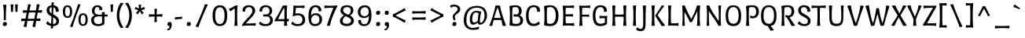 SplineFontDB: 3.0
FontName: PortLligatSans-Regular
FullName: Port Lligat Sans
FamilyName: Port Lligat Sans
Weight: Book
Copyright: Copyright (c) 2011, Tipo (http://www.tipo.net.ar), with Reserved Font Name "Port Lligat Sans"
Version: 1.002
ItalicAngle: 0
UnderlinePosition: -50
UnderlineWidth: 50
Ascent: 800
Descent: 200
sfntRevision: 0x00010083
LayerCount: 2
Layer: 0 1 "Back"  1
Layer: 1 1 "Fore"  0
XUID: [1021 467 22810600 5409023]
FSType: 0
OS2Version: 2
OS2_WeightWidthSlopeOnly: 0
OS2_UseTypoMetrics: 1
CreationTime: 1327249502
ModificationTime: 1327249979
PfmFamily: 17
TTFWeight: 400
TTFWidth: 5
LineGap: 0
VLineGap: 0
Panose: 2 0 0 0 0 0 0 0 0 0
OS2TypoAscent: 60
OS2TypoAOffset: 1
OS2TypoDescent: -11
OS2TypoDOffset: 1
OS2TypoLinegap: 0
OS2WinAscent: 0
OS2WinAOffset: 1
OS2WinDescent: 0
OS2WinDOffset: 1
HheadAscent: 0
HheadAOffset: 1
HheadDescent: 0
HheadDOffset: 1
OS2SubXSize: 700
OS2SubYSize: 650
OS2SubXOff: 0
OS2SubYOff: 140
OS2SupXSize: 700
OS2SupYSize: 650
OS2SupXOff: 0
OS2SupYOff: 477
OS2StrikeYSize: 50
OS2StrikeYPos: 250
OS2Vendor: 'pyrs'
OS2CodePages: 20000001.00000000
OS2UnicodeRanges: 800000af.4000204b.00000000.00000000
Lookup: 258 0 0 "'kern' Horizontal Kerning in Latin lookup 0"  {"'kern' Horizontal Kerning in Latin lookup 0 subtable"  } ['kern' ('DFLT' <'dflt' > 'latn' <'dflt' > ) ]
DEI: 91125
TtTable: prep
PUSHW_1
 511
SCANCTRL
PUSHB_1
 4
SCANTYPE
EndTTInstrs
ShortTable: maxp 16
  1
  0
  266
  89
  7
  0
  0
  2
  0
  1
  1
  0
  64
  0
  0
  0
EndShort
LangName: 1033 "" "" "" "Tipo: Port Lligat Sans: 2011" "" "Version 1.002" "" "Port Lligat Sans is a trademark of Tipo." "Tipo" "Dario Muhafara, Eduardo Rodriguez Tunni" "" "http://www.tipo.net.ar" "http://www.tipo.net.ar" "This Font Software is licensed under the SIL Open Font License, Version 1.1. This license is available with a FAQ at: http://scripts.sil.org/OFL" "http://scripts.sil.org/OFL" 
GaspTable: 1 65535 15 1
Encoding: UnicodeBmp
UnicodeInterp: none
NameList: Adobe Glyph List
DisplaySize: -24
AntiAlias: 1
FitToEm: 1
BeginChars: 65546 266

StartChar: .notdef
Encoding: 65536 -1 0
Width: 230
Flags: W
LayerCount: 2
EndChar

StartChar: .null
Encoding: 65537 -1 1
Width: 0
Flags: W
LayerCount: 2
EndChar

StartChar: nonmarkingreturn
Encoding: 65538 -1 2
Width: 333
Flags: W
LayerCount: 2
EndChar

StartChar: HT
Encoding: 9 9 3
Width: 149
GlyphClass: 2
Flags: W
LayerCount: 2
EndChar

StartChar: LF
Encoding: 10 10 4
Width: 137
GlyphClass: 2
Flags: W
LayerCount: 2
EndChar

StartChar: CR
Encoding: 13 13 5
Width: 313
GlyphClass: 2
Flags: W
LayerCount: 2
EndChar

StartChar: space
Encoding: 32 32 6
Width: 230
GlyphClass: 2
Flags: W
LayerCount: 2
EndChar

StartChar: exclam
Encoding: 33 33 7
Width: 270
GlyphClass: 2
Flags: W
LayerCount: 2
Fore
SplineSet
121 375 m 0,0,1
 121 559 121 559 95 663 c 1,2,3
 125 674 125 674 153 674 c 128,-1,4
 181 674 181 674 205 668 c 1,5,6
 185 479 185 479 185 245 c 0,7,8
 185 212 185 212 187 180 c 1,9,10
 168 174 168 174 153 174 c 128,-1,11
 138 174 138 174 119 180 c 1,12,13
 121 286 121 286 121 375 c 0,0,1
220 55 m 0,14,15
 220 25 220 25 202 5 c 128,-1,16
 184 -15 184 -15 147 -15 c 0,17,18
 90 -15 90 -15 90 43 c 0,19,20
 90 115 90 115 163 115 c 0,21,22
 220 115 220 115 220 55 c 0,14,15
EndSplineSet
EndChar

StartChar: quotedbl
Encoding: 34 34 8
Width: 351
GlyphClass: 2
Flags: W
LayerCount: 2
Fore
SplineSet
60 677 m 1,0,1
 83 682 83 682 112.5 682 c 128,-1,2
 142 682 142 682 151 679 c 1,3,4
 140 558 140 558 140 447 c 1,5,6
 122 441 122 441 104.5 441 c 128,-1,7
 87 441 87 441 75 444 c 1,8,9
 75 575 75 575 60 677 c 1,0,1
200 677 m 1,10,11
 223 682 223 682 252.5 682 c 128,-1,12
 282 682 282 682 291 679 c 1,13,14
 280 558 280 558 280 447 c 1,15,16
 262 441 262 441 244.5 441 c 128,-1,17
 227 441 227 441 215 444 c 1,18,19
 215 575 215 575 200 677 c 1,10,11
EndSplineSet
Kerns2: 39 -70 "'kern' Horizontal Kerning in Latin lookup 0 subtable" 
EndChar

StartChar: numbersign
Encoding: 35 35 9
Width: 763
GlyphClass: 2
Flags: W
LayerCount: 2
Fore
SplineSet
475 -46 m 0,0,1
 436 -46 436 -46 407 -27 c 1,2,3
 431 63 431 63 451 153 c 1,4,5
 409 154 409 154 357.5 154 c 128,-1,6
 306 154 306 154 246 152 c 1,7,8
 237 97 237 97 217 -44 c 1,9,10
 199 -46 199 -46 195 -46 c 0,11,12
 156 -46 156 -46 127 -27 c 1,13,14
 145 41 145 41 170 149 c 1,15,16
 88 146 88 146 55 140 c 1,17,18
 50 155 50 155 50 179 c 128,-1,19
 50 203 50 203 61 228 c 1,20,21
 111 223 111 223 186 221 c 1,22,23
 210 341 210 341 224 418 c 1,24,25
 139 415 139 415 107 409 c 1,26,27
 102 424 102 424 102 448 c 128,-1,28
 102 472 102 472 113 497 c 1,29,30
 164 492 164 492 237 490 c 1,31,32
 253 587 253 587 267 687 c 1,33,34
 275 688 275 688 301 688 c 128,-1,35
 327 688 327 688 356 670 c 1,36,37
 333 585 333 585 311 488 c 1,38,-1
 447 488 l 2,39,40
 487 488 487 488 517 489 c 1,41,42
 534 590 534 590 547 687 c 1,43,44
 555 688 555 688 581 688 c 128,-1,45
 607 688 607 688 636 670 c 1,46,47
 619 609 619 609 592 492 c 1,48,49
 689 498 689 498 708 502 c 1,50,51
 713 487 713 487 713 463 c 128,-1,52
 713 439 713 439 702 414 c 1,53,54
 633 419 633 419 576 420 c 1,55,56
 553 307 553 307 538 223 c 1,57,58
 637 229 637 229 656 233 c 1,59,60
 661 218 661 218 661 194 c 128,-1,61
 661 170 661 170 650 145 c 1,62,63
 583 150 583 150 526 151 c 1,64,65
 517 96 517 96 497 -44 c 1,66,67
 479 -46 479 -46 475 -46 c 0,0,1
395 219 m 2,68,69
 436 219 436 219 466 220 c 1,70,71
 488 323 488 323 505 422 c 1,72,73
 462 423 462 423 410 423 c 128,-1,74
 358 423 358 423 296 421 c 1,75,76
 276 327 276 327 257 219 c 1,77,-1
 395 219 l 2,68,69
EndSplineSet
EndChar

StartChar: dollar
Encoding: 36 36 10
Width: 550
GlyphClass: 2
Flags: W
LayerCount: 2
Fore
SplineSet
314 746 m 1,0,1
 306 664 306 664 305 653 c 1,2,3
 388 645 388 645 427.5 597 c 128,-1,4
 467 549 467 549 467 478 c 0,5,6
 467 466 467 466 464 453 c 1,7,8
 438 444 438 444 412 444 c 128,-1,9
 386 444 386 444 374 446 c 1,10,11
 375 454 375 454 375 467 c 0,12,13
 375 513 375 513 355 546 c 128,-1,14
 335 579 335 579 300 590 c 1,15,16
 293 490 293 490 290 362 c 1,17,18
 327 343 327 343 344 333.5 c 128,-1,19
 361 324 361 324 391.5 301.5 c 128,-1,20
 422 279 422 279 437 260 c 0,21,22
 477 208 477 208 477 140 c 128,-1,23
 477 72 477 72 423.5 28.5 c 128,-1,24
 370 -15 370 -15 292 -15 c 2,25,-1
 287 -15 l 1,26,27
 289 -66 289 -66 291 -79 c 1,28,29
 268 -92 268 -92 247.5 -92 c 128,-1,30
 227 -92 227 -92 214 -89 c 1,31,-1
 221 -9 l 1,32,33
 128 6 128 6 70 61 c 1,34,35
 74 85 74 85 86.5 105 c 128,-1,36
 99 125 99 125 110 132 c 1,37,-1
 120 140 l 1,38,39
 162 81 162 81 225 59 c 1,40,41
 232 169 232 169 237 295 c 1,42,43
 190 320 190 320 161 341 c 128,-1,44
 132 362 132 362 107.5 401.5 c 128,-1,45
 83 441 83 441 83 498 c 128,-1,46
 83 555 83 555 121.5 600 c 128,-1,47
 160 645 160 645 240 653 c 1,48,-1
 237 736 l 1,49,50
 256 749 256 749 277 749 c 128,-1,51
 298 749 298 749 314 746 c 1,0,1
287 65 m 2,52,-1
 287 49 l 1,53,54
 341 50 341 50 366.5 78 c 128,-1,55
 392 106 392 106 392 144.5 c 128,-1,56
 392 183 392 183 365.5 211.5 c 128,-1,57
 339 240 339 240 288 268 c 1,58,59
 287 200 287 200 287 65 c 2,52,-1
242 542 m 2,60,-1
 242 594 l 1,61,62
 169 580 169 580 169 500 c 0,63,64
 169 440 169 440 240 392 c 1,65,66
 242 444 242 444 242 542 c 2,60,-1
EndSplineSet
EndChar

StartChar: percent
Encoding: 37 37 11
Width: 889
GlyphClass: 2
Flags: W
LayerCount: 2
Fore
SplineSet
335 -46 m 0,0,1
 301 -46 301 -46 278 -27 c 1,2,3
 402 265 402 265 532 686 c 1,4,5
 548 688 548 688 558 688 c 0,6,7
 586 688 586 688 611 670 c 1,8,9
 490 391 490 391 356 -44 c 1,10,11
 340 -46 340 -46 335 -46 c 0,0,1
839 193 m 128,-1,13
 839 -9 839 -9 692 -9 c 128,-1,14
 545 -9 545 -9 545 193 c 128,-1,15
 545 395 545 395 692 395 c 128,-1,12
 839 395 839 395 839 193 c 128,-1,13
615 193 m 128,-1,17
 615 44 615 44 692.5 44 c 128,-1,18
 770 44 770 44 770 193 c 128,-1,19
 770 342 770 342 692.5 342 c 128,-1,16
 615 342 615 342 615 193 c 128,-1,17
344 451 m 128,-1,21
 344 249 344 249 197 249 c 128,-1,22
 50 249 50 249 50 451 c 128,-1,23
 50 653 50 653 197 653 c 128,-1,20
 344 653 344 653 344 451 c 128,-1,21
120 451 m 128,-1,25
 120 302 120 302 197.5 302 c 128,-1,26
 275 302 275 302 275 451 c 128,-1,27
 275 600 275 600 197.5 600 c 128,-1,24
 120 600 120 600 120 451 c 128,-1,25
EndSplineSet
EndChar

StartChar: ampersand
Encoding: 38 38 12
Width: 594
GlyphClass: 2
Flags: W
LayerCount: 2
Fore
SplineSet
127 609 m 128,-1,1
 181 655 181 655 247 655 c 128,-1,2
 313 655 313 655 358.5 623 c 128,-1,3
 404 591 404 591 404 530 c 0,4,5
 404 523 404 523 402 507 c 1,6,7
 376 499 376 499 355.5 499 c 128,-1,8
 335 499 335 499 311 501 c 1,9,10
 312 508 312 508 312 520 c 0,11,12
 312 554 312 554 295 576.5 c 128,-1,13
 278 599 278 599 241 599 c 128,-1,14
 204 599 204 599 180 559 c 128,-1,15
 156 519 156 519 156 477 c 0,16,17
 156 403 156 403 198 377.5 c 128,-1,18
 240 352 240 352 342 352 c 0,19,20
 375 352 375 352 393 353 c 1,21,-1
 388 426 l 1,22,23
 413 434 413 434 440.5 434 c 128,-1,24
 468 434 468 434 486 430 c 1,25,-1
 477 352 l 1,26,27
 498 353 498 353 568 357 c 1,28,29
 574 343 574 343 574 328 c 128,-1,30
 574 313 574 313 570 291 c 1,31,32
 532 292 532 292 473 296 c 1,33,34
 471 277 471 277 471 238 c 2,35,-1
 471 51 l 1,36,37
 402 -15 402 -15 281.5 -15 c 128,-1,38
 161 -15 161 -15 105.5 36.5 c 128,-1,39
 50 88 50 88 50 173 c 0,40,41
 50 289 50 289 163 332 c 1,42,43
 73 369 73 369 73 480 c 0,44,0
 73 563 73 563 127 609 c 128,-1,1
395 93 m 1,45,-1
 397 275 l 1,46,-1
 397 295 l 1,47,48
 333 297 333 297 311 297 c 0,49,50
 214 297 214 297 175.5 272 c 128,-1,51
 137 247 137 247 137 173 c 0,52,53
 137 120 137 120 172 84.5 c 128,-1,54
 207 49 207 49 276 49 c 128,-1,55
 345 49 345 49 395 93 c 1,45,-1
EndSplineSet
EndChar

StartChar: quotesingle
Encoding: 39 39 13
Width: 211
GlyphClass: 2
Flags: W
LayerCount: 2
Fore
SplineSet
60 677 m 1,0,1
 83 682 83 682 112.5 682 c 128,-1,2
 142 682 142 682 151 679 c 1,3,4
 140 558 140 558 140 447 c 1,5,6
 122 441 122 441 104.5 441 c 128,-1,7
 87 441 87 441 75 444 c 1,8,9
 75 575 75 575 60 677 c 1,0,1
EndSplineSet
EndChar

StartChar: parenleft
Encoding: 40 40 14
Width: 309
GlyphClass: 2
Flags: W
LayerCount: 2
Fore
SplineSet
147 329 m 128,-1,1
 147 114 147 114 279 -60 c 1,2,3
 235 -74 235 -74 214 -74 c 128,-1,4
 193 -74 193 -74 186 -73 c 1,5,6
 65 107 65 107 65 329.5 c 128,-1,7
 65 552 65 552 186 732 c 1,8,9
 193 733 193 733 214 733 c 128,-1,10
 235 733 235 733 279 719 c 1,11,0
 147 544 147 544 147 329 c 128,-1,1
EndSplineSet
EndChar

StartChar: parenright
Encoding: 41 41 15
Width: 309
GlyphClass: 2
Flags: W
LayerCount: 2
Fore
SplineSet
30 719 m 1,0,1
 74 733 74 733 95 733 c 128,-1,2
 116 733 116 733 123 732 c 1,3,4
 244 552 244 552 244 329.5 c 128,-1,5
 244 107 244 107 123 -73 c 1,6,7
 116 -74 116 -74 95 -74 c 128,-1,8
 74 -74 74 -74 30 -60 c 1,9,10
 162 114 162 114 162 329 c 128,-1,11
 162 544 162 544 30 719 c 1,0,1
EndSplineSet
EndChar

StartChar: asterisk
Encoding: 42 42 16
Width: 398
GlyphClass: 2
Flags: W
LayerCount: 2
Fore
SplineSet
158 670 m 1,0,1
 179 675 179 675 203.5 675 c 128,-1,2
 228 675 228 675 237 670 c 1,3,4
 230 615 230 615 228 555 c 1,5,6
 283 575 283 575 335 601 c 1,7,8
 339 594 339 594 348 572.5 c 128,-1,9
 357 551 357 551 358 525 c 1,10,11
 300 518 300 518 241 499 c 1,12,13
 280 448 280 448 321 410 c 1,14,15
 278 367 278 367 257 363 c 1,16,17
 221 432 221 432 196 465 c 1,18,19
 168 426 168 426 138 365 c 1,20,21
 110 377 110 377 93 389.5 c 128,-1,22
 76 402 76 402 73 409 c 1,23,24
 119 457 119 457 150 500 c 1,25,26
 98 517 98 517 38 525 c 1,27,28
 39 551 39 551 48.5 574 c 128,-1,29
 58 597 58 597 61 601 c 1,30,31
 115 573 115 573 171 554 c 1,32,33
 170 602 170 602 158 670 c 1,0,1
EndSplineSet
EndChar

StartChar: plus
Encoding: 43 43 17
Width: 601
GlyphClass: 2
Flags: W
LayerCount: 2
Fore
SplineSet
259 534 m 1,0,1
 281 541 281 541 307 541 c 128,-1,2
 333 541 333 541 347 538 c 1,3,4
 342 521 342 521 337.5 457.5 c 128,-1,5
 333 394 333 394 333 360 c 1,6,7
 367 360 367 360 430.5 364.5 c 128,-1,8
 494 369 494 369 511 374 c 1,9,10
 514 360 514 360 514 334 c 128,-1,11
 514 308 514 308 507 286 c 1,12,13
 431 293 431 293 333 295 c 1,14,15
 333 187 333 187 342 121 c 1,16,17
 320 114 320 114 294 114 c 128,-1,18
 268 114 268 114 254 117 c 1,19,20
 265 161 265 161 268 295 c 1,21,22
 134 292 134 292 90 281 c 1,23,24
 87 295 87 295 87 321 c 128,-1,25
 87 347 87 347 94 369 c 1,26,27
 160 360 160 360 268 360 c 1,28,29
 266 458 266 458 259 534 c 1,0,1
EndSplineSet
EndChar

StartChar: comma
Encoding: 44 44 18
Width: 261
GlyphClass: 2
Flags: W
LayerCount: 2
Fore
SplineSet
75 -152 m 1,0,1
 70 -137 70 -137 70 -127.5 c 128,-1,2
 70 -118 70 -118 73 -103 c 1,3,4
 140 -103 140 -103 140 -34 c 0,5,6
 140 -9 140 -9 114 -6 c 0,7,8
 76 -3 76 -3 76 43 c 0,9,10
 76 78 76 78 92.5 96.5 c 128,-1,11
 109 115 109 115 152 115 c 0,12,13
 211 115 211 115 211 35 c 128,-1,14
 211 -45 211 -45 179 -98.5 c 128,-1,15
 147 -152 147 -152 75 -152 c 1,0,1
EndSplineSet
EndChar

StartChar: hyphen
Encoding: 45 45 19
Width: 354
GlyphClass: 2
Flags: W
LayerCount: 2
Fore
SplineSet
66 196 m 1,0,1
 60 210 60 210 60 227 c 128,-1,2
 60 244 60 244 66 268 c 1,3,4
 255 281 255 281 288 289 c 1,5,6
 294 275 294 275 294 258 c 128,-1,7
 294 241 294 241 288 217 c 1,8,9
 99 204 99 204 66 196 c 1,0,1
EndSplineSet
EndChar

StartChar: period
Encoding: 46 46 20
Width: 270
GlyphClass: 2
Flags: W
LayerCount: 2
Fore
SplineSet
220 55 m 0,0,1
 220 25 220 25 202 5 c 128,-1,2
 184 -15 184 -15 147 -15 c 0,3,4
 90 -15 90 -15 90 43 c 0,5,6
 90 115 90 115 163 115 c 0,7,8
 220 115 220 115 220 55 c 0,0,1
EndSplineSet
EndChar

StartChar: slash
Encoding: 47 47 21
Width: 566
GlyphClass: 2
Flags: W
LayerCount: 2
Fore
SplineSet
162 -46 m 0,0,1
 123 -46 123 -46 96 -27 c 1,2,3
 246 275 246 275 393 686 c 1,4,5
 411 688 411 688 433.5 688 c 128,-1,6
 456 688 456 688 485 670 c 1,7,8
 337 378 337 378 187 -44 c 1,9,10
 169 -46 169 -46 162 -46 c 0,0,1
EndSplineSet
EndChar

StartChar: zero
Encoding: 48 48 22
Width: 587
GlyphClass: 2
Flags: W
LayerCount: 2
Fore
SplineSet
527 320 m 128,-1,1
 527 -15 527 -15 293.5 -15 c 128,-1,2
 60 -15 60 -15 60 320 c 128,-1,3
 60 655 60 655 293.5 655 c 128,-1,0
 527 655 527 655 527 320 c 128,-1,1
145 320 m 128,-1,5
 145 50 145 50 293.5 50 c 128,-1,6
 442 50 442 50 442 320 c 128,-1,7
 442 590 442 590 293.5 590 c 128,-1,4
 145 590 145 590 145 320 c 128,-1,5
EndSplineSet
EndChar

StartChar: one
Encoding: 49 49 23
Width: 375
GlyphClass: 2
Flags: W
LayerCount: 2
Fore
SplineSet
217 648 m 1,0,1
 226 649 226 649 239 649 c 128,-1,2
 252 649 252 649 263 648 c 128,-1,3
 274 647 274 647 282 647 c 1,4,5
 268 539 268 539 268 297.5 c 128,-1,6
 268 56 268 56 285 2 c 1,7,8
 252 -8 252 -8 224 -8 c 128,-1,9
 196 -8 196 -8 179 -6 c 1,10,11
 193 111 193 111 193 299 c 128,-1,12
 193 487 193 487 187 553 c 1,13,14
 75 479 75 479 56 460 c 1,15,16
 17 503 17 503 10 540 c 1,17,18
 74 566 74 566 217 648 c 1,0,1
EndSplineSet
Kerns2: 29 30 "'kern' Horizontal Kerning in Latin lookup 0 subtable" 
EndChar

StartChar: two
Encoding: 50 50 24
Width: 538
GlyphClass: 2
Flags: W
LayerCount: 2
Fore
SplineSet
115 607 m 128,-1,1
 166 655 166 655 257.5 655 c 128,-1,2
 349 655 349 655 407 609.5 c 128,-1,3
 465 564 465 564 465 480 c 0,4,5
 465 431 465 431 431.5 373.5 c 128,-1,6
 398 316 398 316 356 272 c 0,7,8
 210 119 210 119 174 69 c 1,9,10
 207 68 207 68 264.5 68 c 128,-1,11
 322 68 322 68 391.5 72.5 c 128,-1,12
 461 77 461 77 479 82 c 1,13,14
 483 64 483 64 483 42 c 128,-1,15
 483 20 483 20 475 -6 c 1,16,17
 401 3 401 3 318 3 c 128,-1,18
 235 3 235 3 154 -2 c 128,-1,19
 73 -7 73 -7 54 -11 c 1,20,21
 50 1 50 1 50 24 c 1,22,23
 95 105 95 105 208 221 c 0,24,25
 250 264 250 264 290 308 c 0,26,27
 377 404 377 404 377 477 c 0,28,29
 377 521 377 521 350 558.5 c 128,-1,30
 323 596 323 596 269 596 c 128,-1,31
 215 596 215 596 180.5 562 c 128,-1,32
 146 528 146 528 146 472 c 0,33,34
 146 459 146 459 147 451 c 1,35,36
 137 449 137 449 110.5 449 c 128,-1,37
 84 449 84 449 67 458 c 1,38,39
 64 470 64 470 64 483 c 0,40,0
 64 559 64 559 115 607 c 128,-1,1
EndSplineSet
Kerns2: 26 -30 "'kern' Horizontal Kerning in Latin lookup 0 subtable" 
EndChar

StartChar: three
Encoding: 51 51 25
Width: 529
GlyphClass: 2
Flags: W
LayerCount: 2
Fore
SplineSet
240 49 m 0,0,1
 317 49 317 49 354.5 84.5 c 128,-1,2
 392 120 392 120 392 173 c 0,3,4
 392 267 392 267 310 296 c 1,5,6
 254 292 254 292 226 292 c 128,-1,7
 198 292 198 292 175 295 c 1,8,9
 170 312 170 312 170 330 c 128,-1,10
 170 348 170 348 180 365 c 1,11,12
 203 358 203 358 258 358 c 128,-1,13
 313 358 313 358 343 392.5 c 128,-1,14
 373 427 373 427 373 473.5 c 128,-1,15
 373 520 373 520 344 558 c 128,-1,16
 315 596 315 596 260.5 596 c 128,-1,17
 206 596 206 596 171.5 562 c 128,-1,18
 137 528 137 528 137 472 c 0,19,20
 137 459 137 459 138 451 c 1,21,22
 128 449 128 449 101.5 449 c 128,-1,23
 75 449 75 449 58 458 c 1,24,25
 55 470 55 470 55 483 c 0,26,27
 55 559 55 559 106 607 c 128,-1,28
 157 655 157 655 248.5 655 c 128,-1,29
 340 655 340 655 398 609.5 c 128,-1,30
 456 564 456 564 456 480 c 0,31,32
 456 369 456 369 366 332 c 1,33,34
 479 289 479 289 479 173 c 0,35,36
 479 88 479 88 421 36.5 c 128,-1,37
 363 -15 363 -15 236.5 -15 c 128,-1,38
 110 -15 110 -15 38 51 c 1,39,40
 42 75 42 75 53 94.5 c 128,-1,41
 64 114 64 114 74 122 c 2,42,-1
 83 130 l 1,43,44
 109 91 109 91 152.5 70 c 128,-1,45
 196 49 196 49 240 49 c 0,0,1
EndSplineSet
EndChar

StartChar: four
Encoding: 52 52 26
Width: 511
GlyphClass: 2
Flags: W
LayerCount: 2
Fore
SplineSet
264 639 m 1,0,1
 294 649 294 649 326 649 c 128,-1,2
 358 649 358 649 410 645 c 1,3,4
 396 534 396 534 396 395 c 128,-1,5
 396 256 396 256 397 214 c 1,6,7
 447 218 447 218 457 221 c 1,8,9
 461 203 461 203 461 181 c 128,-1,10
 461 159 461 159 453 133 c 1,11,12
 435 136 435 136 400 138 c 1,13,14
 405 24 405 24 413 2 c 1,15,16
 380 -8 380 -8 352 -8 c 128,-1,17
 324 -8 324 -8 307 -6 c 1,18,19
 315 65 315 65 318 141 c 1,20,21
 287 142 287 142 176 142 c 128,-1,22
 65 142 65 142 13 136 c 1,23,24
 10 145 10 145 10 172 c 1,25,26
 23 195 23 195 59.5 256.5 c 128,-1,27
 96 318 96 318 108.5 340 c 128,-1,28
 121 362 121 362 148.5 410.5 c 128,-1,29
 176 459 176 459 191 488 c 0,30,31
 237 576 237 576 264 639 c 1,0,1
118 208 m 1,32,33
 156 207 156 207 205 207 c 128,-1,34
 254 207 254 207 320 209 c 1,35,36
 321 243 321 243 321 373.5 c 128,-1,37
 321 504 321 504 313 579 c 1,38,39
 247 481 247 481 118 208 c 1,32,33
EndSplineSet
EndChar

StartChar: five
Encoding: 53 53 27
Width: 531
GlyphClass: 2
Flags: W
LayerCount: 2
Fore
SplineSet
170 386 m 1,0,1
 220 395 220 395 266.5 395 c 128,-1,2
 313 395 313 395 359.5 376.5 c 128,-1,3
 406 358 406 358 432 327 c 0,4,5
 481 267 481 267 481 182 c 128,-1,6
 481 97 481 97 422.5 41 c 128,-1,7
 364 -15 364 -15 238 -15 c 128,-1,8
 112 -15 112 -15 40 51 c 1,9,10
 44 75 44 75 55 94.5 c 128,-1,11
 66 114 66 114 76 122 c 2,12,-1
 85 130 l 1,13,14
 111 91 111 91 154.5 70 c 128,-1,15
 198 49 198 49 242 49 c 0,16,17
 318 49 318 49 356 89 c 128,-1,18
 394 129 394 129 394 185.5 c 128,-1,19
 394 242 394 242 360.5 287 c 128,-1,20
 327 332 327 332 247.5 332 c 128,-1,21
 168 332 168 332 124 302 c 1,22,23
 96 302 96 302 80 308 c 1,24,25
 93 345 93 345 100 437.5 c 128,-1,26
 107 530 107 530 107 580.5 c 128,-1,27
 107 631 107 631 106 646 c 1,28,29
 197 639 197 639 285.5 639 c 128,-1,30
 374 639 374 639 459 648 c 1,31,32
 463 630 463 630 463 608 c 128,-1,33
 463 586 463 586 455 560 c 1,34,35
 438 565 438 565 376.5 569.5 c 128,-1,36
 315 574 315 574 279 573.5 c 128,-1,37
 243 573 243 573 188 573 c 1,38,39
 172 472 172 472 170 386 c 1,0,1
EndSplineSet
EndChar

StartChar: six
Encoding: 54 54 28
Width: 549
GlyphClass: 2
Flags: W
LayerCount: 2
Fore
SplineSet
284 655 m 0,0,1
 377 655 377 655 423 609 c 128,-1,2
 469 563 469 563 471 491 c 0,3,4
 471 480 471 480 468 467 c 1,5,6
 442 459 442 459 417 459 c 128,-1,7
 392 459 392 459 381 461 c 1,8,9
 382 468 382 468 382 480 c 0,10,11
 382 533 382 533 355.5 564 c 128,-1,12
 329 595 329 595 281 595 c 0,13,14
 220 595 220 595 181.5 523 c 128,-1,15
 143 451 143 451 143 327 c 1,16,17
 197 398 197 398 302 398 c 0,18,19
 381 398 381 398 437.5 344 c 128,-1,20
 494 290 494 290 494 197.5 c 128,-1,21
 494 105 494 105 431.5 45 c 128,-1,22
 369 -15 369 -15 275 -15 c 0,23,24
 155 -15 155 -15 107.5 61.5 c 128,-1,25
 60 138 60 138 60 299 c 0,26,27
 60 485 60 485 119 574 c 0,28,29
 142 608 142 608 184.5 631.5 c 128,-1,30
 227 655 227 655 284 655 c 0,0,1
367.5 86 m 128,-1,32
 409 122 409 122 409 192.5 c 128,-1,33
 409 263 409 263 375 300 c 128,-1,34
 341 337 341 337 285.5 337 c 128,-1,35
 230 337 230 337 188.5 297.5 c 128,-1,36
 147 258 147 258 147 189 c 128,-1,37
 147 120 147 120 182.5 85 c 128,-1,38
 218 50 218 50 272 50 c 128,-1,31
 326 50 326 50 367.5 86 c 128,-1,32
EndSplineSet
EndChar

StartChar: seven
Encoding: 55 55 29
Width: 446
GlyphClass: 2
Flags: W
LayerCount: 2
Fore
SplineSet
302 573 m 1,0,1
 277 574 277 574 228.5 574 c 128,-1,2
 180 574 180 574 109 569.5 c 128,-1,3
 38 565 38 565 20 560 c 1,4,5
 16 578 16 578 16 600 c 128,-1,6
 16 622 16 622 24 648 c 1,7,8
 98 639 98 639 181.5 639 c 128,-1,9
 265 639 265 639 336 643.5 c 128,-1,10
 407 648 407 648 425 653 c 1,11,12
 429 635 429 635 429 618 c 1,13,14
 349 471 349 471 280.5 294 c 128,-1,15
 212 117 212 117 197 2 c 1,16,17
 168 -8 168 -8 143.5 -8 c 128,-1,18
 119 -8 119 -8 95 -4 c 1,19,20
 154 192 154 192 302 573 c 1,0,1
EndSplineSet
Kerns2: 29 30 "'kern' Horizontal Kerning in Latin lookup 0 subtable"  26 -50 "'kern' Horizontal Kerning in Latin lookup 0 subtable"  23 30 "'kern' Horizontal Kerning in Latin lookup 0 subtable" 
EndChar

StartChar: eight
Encoding: 56 56 30
Width: 565
GlyphClass: 2
Flags: W
LayerCount: 2
Fore
SplineSet
187 333 m 1,0,1
 78 396 78 396 78 491 c 0,2,3
 78 562 78 562 128.5 608.5 c 128,-1,4
 179 655 179 655 284 655 c 0,5,6
 489 655 489 655 489 487 c 0,7,8
 489 404 489 404 388 320 c 1,9,10
 505 258 505 258 505 160 c 0,11,12
 505 76 505 76 438 30.5 c 128,-1,13
 371 -15 371 -15 282 -15 c 0,14,15
 172 -15 172 -15 110 36 c 0,16,17
 60 77 60 77 60 157 c 128,-1,18
 60 237 60 237 187 333 c 1,0,1
282 59 m 0,19,20
 346 59 346 59 381.5 92 c 128,-1,21
 417 125 417 125 417 163 c 0,22,23
 417 194 417 194 401 210.5 c 128,-1,24
 385 227 385 227 376 235 c 128,-1,25
 367 243 367 243 346 254 c 2,26,-1
 314 270 l 2,27,28
 304 276 304 276 277.5 288 c 128,-1,29
 251 300 251 300 241 305 c 1,30,31
 148 229 148 229 148 155 c 0,32,33
 148 59 148 59 282 59 c 0,19,20
217 406 m 0,34,35
 246 387 246 387 265.5 377 c 128,-1,36
 285 367 285 367 329 348 c 1,37,38
 370 375 370 375 388 414 c 128,-1,39
 406 453 406 453 406 487 c 0,40,41
 406 596 406 596 285 596 c 0,42,43
 236 596 236 596 200 571 c 128,-1,44
 164 546 164 546 164 494 c 128,-1,45
 164 442 164 442 217 406 c 0,34,35
EndSplineSet
EndChar

StartChar: nine
Encoding: 57 57 31
Width: 549
GlyphClass: 2
Flags: W
LayerCount: 2
Fore
SplineSet
260 -15 m 0,0,1
 164 -15 164 -15 117 31 c 128,-1,2
 70 77 70 77 68 149 c 0,3,4
 68 160 68 160 71 173 c 1,5,6
 97 181 97 181 122 181 c 128,-1,7
 147 181 147 181 158 179 c 1,8,9
 157 172 157 172 157 160 c 0,10,11
 157 107 157 107 184.5 76 c 128,-1,12
 212 45 212 45 262 45 c 0,13,14
 406 45 406 45 406 313 c 1,15,16
 352 242 352 242 247 242 c 0,17,18
 168 242 168 242 111.5 296 c 128,-1,19
 55 350 55 350 55 442.5 c 128,-1,20
 55 535 55 535 117.5 595 c 128,-1,21
 180 655 180 655 274 655 c 0,22,23
 394 655 394 655 441.5 575.5 c 128,-1,24
 489 496 489 496 489 331 c 0,25,26
 489 -15 489 -15 260 -15 c 0,0,1
360.5 339 m 128,-1,28
 402 375 402 375 402 445.5 c 128,-1,29
 402 516 402 516 368 553 c 128,-1,30
 334 590 334 590 278.5 590 c 128,-1,31
 223 590 223 590 181.5 550.5 c 128,-1,32
 140 511 140 511 140 442.5 c 128,-1,33
 140 374 140 374 175 338.5 c 128,-1,34
 210 303 210 303 264.5 303 c 128,-1,27
 319 303 319 303 360.5 339 c 128,-1,28
EndSplineSet
EndChar

StartChar: colon
Encoding: 58 58 32
Width: 264
GlyphClass: 2
Flags: W
LayerCount: 2
Fore
SplineSet
217 55 m 0,0,1
 217 25 217 25 199 5 c 128,-1,2
 181 -15 181 -15 144 -15 c 0,3,4
 87 -15 87 -15 87 43 c 0,5,6
 87 115 87 115 160 115 c 0,7,8
 217 115 217 115 217 55 c 0,0,1
217 418 m 0,9,10
 217 388 217 388 199 368 c 128,-1,11
 181 348 181 348 144 348 c 0,12,13
 87 348 87 348 87 406 c 0,14,15
 87 478 87 478 160 478 c 0,16,17
 217 478 217 478 217 418 c 0,9,10
EndSplineSet
EndChar

StartChar: semicolon
Encoding: 59 59 33
Width: 271
GlyphClass: 2
Flags: W
LayerCount: 2
Fore
SplineSet
217 418 m 0,0,1
 217 388 217 388 199 368 c 128,-1,2
 181 348 181 348 144 348 c 0,3,4
 87 348 87 348 87 406 c 0,5,6
 87 478 87 478 160 478 c 0,7,8
 217 478 217 478 217 418 c 0,0,1
86 -152 m 1,9,10
 81 -137 81 -137 81 -127.5 c 128,-1,11
 81 -118 81 -118 84 -103 c 1,12,13
 151 -103 151 -103 151 -34 c 0,14,15
 151 -9 151 -9 125 -6 c 0,16,17
 87 -3 87 -3 87 43 c 0,18,19
 87 78 87 78 103.5 96.5 c 128,-1,20
 120 115 120 115 163 115 c 0,21,22
 222 115 222 115 222 35 c 128,-1,23
 222 -45 222 -45 190 -98.5 c 128,-1,24
 158 -152 158 -152 86 -152 c 1,9,10
EndSplineSet
EndChar

StartChar: less
Encoding: 60 60 34
Width: 601
GlyphClass: 2
Flags: W
LayerCount: 2
Fore
SplineSet
74 287 m 1,0,1
 67 301 67 301 67 326.5 c 128,-1,2
 67 352 67 352 74 367 c 1,3,4
 198 414 198 414 368 518 c 0,5,6
 426 553 426 553 440 566 c 1,7,8
 449 555 449 555 461.5 530.5 c 128,-1,9
 474 506 474 506 478 486 c 1,10,11
 402 456 402 456 290.5 398 c 128,-1,12
 179 340 179 340 156 327 c 1,13,14
 203 301 203 301 298 251.5 c 128,-1,15
 393 202 393 202 478 168 c 1,16,17
 474 148 474 148 461.5 123.5 c 128,-1,18
 449 99 449 99 440 88 c 1,19,20
 426 101 426 101 368 136 c 0,21,22
 201 238 201 238 74 287 c 1,0,1
EndSplineSet
EndChar

StartChar: equal
Encoding: 61 61 35
Width: 601
GlyphClass: 2
Flags: W
LayerCount: 2
Fore
SplineSet
507 386 m 1,0,1
 415 395 415 395 328.5 395 c 128,-1,2
 242 395 242 395 175 390.5 c 128,-1,3
 108 386 108 386 90 381 c 1,4,5
 87 394 87 394 87 420.5 c 128,-1,6
 87 447 87 447 94 469 c 1,7,8
 163 460 163 460 261 460 c 0,9,10
 461 460 461 460 511 474 c 1,11,12
 514 461 514 461 514 434.5 c 128,-1,13
 514 408 514 408 507 386 c 1,0,1
507 186 m 1,14,15
 415 195 415 195 328.5 195 c 128,-1,16
 242 195 242 195 175 190.5 c 128,-1,17
 108 186 108 186 90 181 c 1,18,19
 87 195 87 195 87 221 c 128,-1,20
 87 247 87 247 94 269 c 1,21,22
 163 260 163 260 261 260 c 0,23,24
 461 260 461 260 511 274 c 1,25,26
 514 261 514 261 514 234.5 c 128,-1,27
 514 208 514 208 507 186 c 1,14,15
EndSplineSet
EndChar

StartChar: greater
Encoding: 62 62 36
Width: 601
GlyphClass: 2
Flags: W
LayerCount: 2
Fore
SplineSet
471 367 m 1,0,1
 478 352 478 352 478 326.5 c 128,-1,2
 478 301 478 301 471 287 c 1,3,4
 344 238 344 238 176 136 c 0,5,6
 119 101 119 101 105 88 c 1,7,8
 96 99 96 99 83.5 123.5 c 128,-1,9
 71 148 71 148 67 168 c 1,10,11
 152 202 152 202 247 251.5 c 128,-1,12
 342 301 342 301 389 327 c 1,13,14
 343 353 343 353 279 385 c 1,15,16
 152 452 152 452 67 486 c 1,17,18
 71 506 71 506 83.5 530.5 c 128,-1,19
 96 555 96 555 105 566 c 1,20,21
 119 553 119 553 176 518 c 0,22,23
 344 416 344 416 471 367 c 1,0,1
EndSplineSet
EndChar

StartChar: question
Encoding: 63 63 37
Width: 459
GlyphClass: 2
Flags: W
LayerCount: 2
Fore
SplineSet
95 639 m 1,0,-1
 96 650 l 1,1,2
 149 673 149 673 227 673 c 128,-1,3
 305 673 305 673 359.5 632.5 c 128,-1,4
 414 592 414 592 414 530 c 0,5,6
 414 494 414 494 396 464 c 128,-1,7
 378 434 378 434 352.5 413.5 c 128,-1,8
 327 393 327 393 302 374 c 0,9,10
 240 328 240 328 240 283 c 128,-1,11
 240 238 240 238 268 206 c 1,12,13
 242 174 242 174 206 171 c 1,14,15
 172 239 172 239 172 289 c 128,-1,16
 172 339 172 339 230 397 c 0,17,18
 238 405 238 405 263.5 428.5 c 128,-1,19
 289 452 289 452 299 464 c 0,20,21
 331 500 331 500 331 535.5 c 128,-1,22
 331 571 331 571 302.5 593 c 128,-1,23
 274 615 274 615 221.5 615 c 128,-1,24
 169 615 169 615 115 575 c 1,25,26
 95 608 95 608 95 639 c 1,0,-1
293 55 m 0,27,28
 293 25 293 25 275 5 c 128,-1,29
 257 -15 257 -15 220 -15 c 0,30,31
 163 -15 163 -15 163 43 c 0,32,33
 163 115 163 115 236 115 c 0,34,35
 293 115 293 115 293 55 c 0,27,28
EndSplineSet
EndChar

StartChar: at
Encoding: 64 64 38
Width: 873
GlyphClass: 2
Flags: W
LayerCount: 2
Fore
SplineSet
557 -34 m 1,0,1
 561 -42 561 -42 561 -66 c 128,-1,2
 561 -90 561 -90 553 -112 c 1,3,4
 481 -137 481 -137 375 -137 c 0,5,6
 227 -137 227 -137 151.5 -59.5 c 128,-1,7
 76 18 76 18 76 170 c 0,8,9
 76 393 76 393 184.5 514 c 128,-1,10
 293 635 293 635 493 635 c 0,11,12
 649 635 649 635 731.5 554.5 c 128,-1,13
 814 474 814 474 814 322 c 0,14,15
 814 204 814 204 744 117 c 128,-1,16
 674 30 674 30 578 30 c 0,17,18
 533 30 533 30 519 97 c 1,19,20
 444 30 444 30 374 30 c 0,21,22
 322 30 322 30 294.5 71.5 c 128,-1,23
 267 113 267 113 267 191 c 0,24,25
 267 318 267 318 320 395.5 c 128,-1,26
 373 473 373 473 460.5 473 c 128,-1,27
 548 473 548 473 631 450 c 1,28,29
 588 268 588 268 588 142 c 0,30,31
 588 91 588 91 617 91 c 0,32,33
 661 91 661 91 698.5 163 c 128,-1,34
 736 235 736 235 736 319 c 0,35,36
 736 450 736 450 675.5 512.5 c 128,-1,37
 615 575 615 575 487 575 c 0,38,39
 327 575 327 575 242.5 471.5 c 128,-1,40
 158 368 158 368 158 173 c 0,41,42
 158 -73 158 -73 364 -73 c 0,43,44
 443 -73 443 -73 557 -34 c 1,0,1
455 423 m 128,-1,46
 406 423 406 423 375 360 c 128,-1,47
 344 297 344 297 344 198 c 128,-1,48
 344 99 344 99 408 99 c 0,49,50
 432 99 432 99 462.5 114 c 128,-1,51
 493 129 493 129 517 153 c 1,52,53
 521 183 521 183 546 402 c 1,54,45
 504 423 504 423 455 423 c 128,-1,46
EndSplineSet
EndChar

StartChar: A
Encoding: 65 65 39
Width: 562
GlyphClass: 2
Flags: W
LayerCount: 2
Fore
SplineSet
396 178 m 1,0,1
 347 181 347 181 273.5 181 c 128,-1,2
 200 181 200 181 149 177 c 1,3,4
 119 53 119 53 105 -10 c 1,5,6
 87 -12 87 -12 69.5 -12 c 128,-1,7
 52 -12 52 -12 14 -2 c 1,8,9
 177 432 177 432 204 639 c 1,10,11
 233 649 233 649 280 649 c 128,-1,12
 327 649 327 649 356 639 c 1,13,14
 383 432 383 432 546 -2 c 1,15,16
 510 -12 510 -12 482.5 -12 c 128,-1,17
 455 -12 455 -12 440 -10 c 1,18,19
 423 65 423 65 396 178 c 1,0,1
166 247 m 1,20,21
 212 246 212 246 263 246 c 128,-1,22
 314 246 314 246 378 248 c 1,23,24
 333 423 333 423 279 578 c 1,25,-1
 273 578 l 1,26,27
 214 430 214 430 166 247 c 1,20,21
EndSplineSet
Kerns2: 92 -25 "'kern' Horizontal Kerning in Latin lookup 0 subtable"  63 -60 "'kern' Horizontal Kerning in Latin lookup 0 subtable"  61 -40 "'kern' Horizontal Kerning in Latin lookup 0 subtable"  60 -50 "'kern' Horizontal Kerning in Latin lookup 0 subtable"  59 -20 "'kern' Horizontal Kerning in Latin lookup 0 subtable"  58 -50 "'kern' Horizontal Kerning in Latin lookup 0 subtable"  8 -70 "'kern' Horizontal Kerning in Latin lookup 0 subtable" 
EndChar

StartChar: B
Encoding: 66 66 40
Width: 575
GlyphClass: 2
Flags: W
LayerCount: 2
Fore
SplineSet
103 13 m 1,0,1
 117 130 117 130 117 330.5 c 128,-1,2
 117 531 117 531 100 627 c 1,3,4
 179 655 179 655 285.5 655 c 128,-1,5
 392 655 392 655 442 607 c 128,-1,6
 492 559 492 559 492 466.5 c 128,-1,7
 492 374 492 374 428 326 c 1,8,9
 535 284 535 284 535 173 c 0,10,11
 535 -15 535 -15 306 -15 c 0,12,13
 185 -15 185 -15 103 13 c 1,0,1
250 372 m 1,14,15
 272 357 272 357 317.5 357 c 128,-1,16
 363 357 363 357 384 388.5 c 128,-1,17
 405 420 405 420 405 472 c 128,-1,18
 405 524 405 524 376.5 561 c 128,-1,19
 348 598 348 598 282 598 c 0,20,21
 245 598 245 598 200 580 c 1,22,23
 192 499 192 499 192 341 c 128,-1,24
 192 183 192 183 200 77 c 1,25,26
 258 54 258 54 307 54 c 0,27,28
 448 54 448 54 448 173 c 0,29,30
 448 274 448 274 355 295 c 1,31,32
 328 290 328 290 298 290 c 128,-1,33
 268 290 268 290 229 305 c 1,34,35
 229 351 229 351 250 372 c 1,14,15
EndSplineSet
EndChar

StartChar: C
Encoding: 67 67 41
Width: 536
GlyphClass: 2
Flags: W
LayerCount: 2
Fore
SplineSet
303 655 m 0,0,1
 403 655 403 655 452 605.5 c 128,-1,2
 501 556 501 556 501 478 c 0,3,4
 501 465 501 465 498 453 c 1,5,6
 481 444 481 444 456.5 444 c 128,-1,7
 432 444 432 444 408 446 c 1,8,9
 409 454 409 454 409 467 c 0,10,11
 409 526 409 526 381 561 c 128,-1,12
 353 596 353 596 303 596 c 0,13,14
 137 596 137 596 137 327.5 c 128,-1,15
 137 59 137 59 303 59 c 0,16,17
 342 59 342 59 384 78 c 128,-1,18
 426 97 426 97 455 130 c 1,19,20
 486 105 486 105 495 51 c 1,21,22
 406 -15 406 -15 303 -15 c 0,23,24
 182 -15 182 -15 122 52 c 0,25,26
 72 107 72 107 60 220 c 0,27,28
 55 266 55 266 55 327 c 0,29,30
 55 655 55 655 303 655 c 0,0,1
EndSplineSet
Kerns2: 73 -20 "'kern' Horizontal Kerning in Latin lookup 0 subtable" 
EndChar

StartChar: D
Encoding: 68 68 42
Width: 607
GlyphClass: 2
Flags: W
LayerCount: 2
Fore
SplineSet
299 655 m 0,0,1
 373 655 373 655 426 627.5 c 128,-1,2
 479 600 479 600 508 552 c 0,3,4
 562 459 562 459 562 325 c 0,5,6
 562 139 562 139 488 56 c 1,7,8
 459 25 459 25 411 5 c 128,-1,9
 363 -15 363 -15 299 -15 c 0,10,11
 178 -15 178 -15 103 13 c 1,12,13
 117 130 117 130 117 330.5 c 128,-1,14
 117 531 117 531 100 627 c 1,15,16
 186 655 186 655 299 655 c 0,0,1
299 56 m 0,17,18
 476 56 476 56 476 325 c 0,19,20
 476 402 476 402 460 460 c 128,-1,21
 444 518 444 518 403 557 c 128,-1,22
 362 596 362 596 304.5 596 c 128,-1,23
 247 596 247 596 199 577 c 1,24,25
 192 497 192 497 192 332.5 c 128,-1,26
 192 168 192 168 200 77 c 1,27,28
 247 56 247 56 299 56 c 0,17,18
EndSplineSet
Kerns2: 39 -10 "'kern' Horizontal Kerning in Latin lookup 0 subtable" 
EndChar

StartChar: E
Encoding: 69 69 43
Width: 519
GlyphClass: 2
Flags: W
LayerCount: 2
Fore
SplineSet
195 76 m 1,0,1
 230 73 230 73 316 73 c 128,-1,2
 402 73 402 73 455 82 c 1,3,4
 463 56 463 56 463 31.5 c 128,-1,5
 463 7 463 7 459 -11 c 1,6,7
 440 -6 440 -6 379 -1.5 c 128,-1,8
 318 3 318 3 242 3 c 128,-1,9
 166 3 166 3 99 -4 c 1,10,11
 113 134 113 134 113 331 c 128,-1,12
 113 528 113 528 94 646 c 1,13,14
 161 639 161 639 238 639 c 128,-1,15
 315 639 315 639 375.5 643.5 c 128,-1,16
 436 648 436 648 454 653 c 1,17,18
 458 635 458 635 458 613 c 128,-1,19
 458 591 458 591 450 565 c 1,20,21
 397 574 397 574 313 574 c 128,-1,22
 229 574 229 574 194 571 c 1,23,24
 188 514 188 514 188 365 c 1,25,26
 209 364 209 364 289 364 c 128,-1,27
 369 364 369 364 419 375 c 1,28,29
 424 343 424 343 424 322.5 c 128,-1,30
 424 302 424 302 423 289 c 1,31,32
 376 297 376 297 304 297 c 128,-1,33
 232 297 232 297 188 295 c 1,34,35
 188 164 188 164 195 76 c 1,0,1
EndSplineSet
EndChar

StartChar: F
Encoding: 70 70 44
Width: 477
GlyphClass: 2
Flags: W
LayerCount: 2
Fore
SplineSet
411 283 m 1,0,1
 368 290 368 290 287 290 c 128,-1,2
 206 290 206 290 188 289 c 1,3,4
 190 47 190 47 205 2 c 1,5,6
 172 -8 172 -8 152.5 -8 c 128,-1,7
 133 -8 133 -8 99 -6 c 1,8,9
 113 111 113 111 113 319.5 c 128,-1,10
 113 528 113 528 94 646 c 1,11,12
 161 639 161 639 233 639 c 128,-1,13
 305 639 305 639 365.5 643.5 c 128,-1,14
 426 648 426 648 444 653 c 1,15,16
 448 635 448 635 448 613 c 128,-1,17
 448 591 448 591 440 565 c 1,18,19
 387 574 387 574 308 574 c 128,-1,20
 229 574 229 574 194 571 c 1,21,22
 188 511 188 511 188 351 c 1,23,-1
 232 351 l 2,24,25
 367 351 367 351 407 361 c 1,26,27
 412 333 412 333 412 314 c 128,-1,28
 412 295 412 295 411 283 c 1,0,1
EndSplineSet
Kerns2: 177 30 "'kern' Horizontal Kerning in Latin lookup 0 subtable"  176 30 "'kern' Horizontal Kerning in Latin lookup 0 subtable"  174 30 "'kern' Horizontal Kerning in Latin lookup 0 subtable"  136 -90 "'kern' Horizontal Kerning in Latin lookup 0 subtable"  73 -30 "'kern' Horizontal Kerning in Latin lookup 0 subtable"  39 -40 "'kern' Horizontal Kerning in Latin lookup 0 subtable" 
EndChar

StartChar: G
Encoding: 71 71 45
Width: 570
GlyphClass: 2
Flags: W
LayerCount: 2
Fore
SplineSet
303 -15 m 0,0,1
 149 -15 149 -15 98 90 c 0,2,3
 73 142 73 142 64 196.5 c 128,-1,4
 55 251 55 251 55 317 c 128,-1,5
 55 383 55 383 62.5 430 c 128,-1,6
 70 477 70 477 88 519.5 c 128,-1,7
 106 562 106 562 134 592 c 0,8,9
 194 655 194 655 298.5 655 c 128,-1,10
 403 655 403 655 452 605.5 c 128,-1,11
 501 556 501 556 501 478 c 0,12,13
 501 466 501 466 498 453 c 1,14,15
 472 444 472 444 446 444 c 128,-1,16
 420 444 420 444 408 446 c 1,17,18
 409 454 409 454 409 467 c 0,19,20
 409 526 409 526 381 561 c 128,-1,21
 353 596 353 596 303 596 c 0,22,23
 217 596 217 596 177 523 c 128,-1,24
 137 450 137 450 137 326 c 0,25,26
 137 133 137 133 218 81 c 0,27,28
 253 59 253 59 303 59 c 0,29,30
 385 59 385 59 440 105 c 1,31,32
 439 185 439 185 433 242 c 1,33,34
 317 240 317 240 272 231 c 1,35,36
 267 263 267 263 267 283.5 c 128,-1,37
 267 304 267 304 268 317 c 1,38,39
 315 309 315 309 394.5 309 c 128,-1,40
 474 309 474 309 515 312 c 1,41,42
 505 212 505 212 505 51 c 1,43,44
 416 -15 416 -15 303 -15 c 0,0,1
EndSplineSet
EndChar

StartChar: H
Encoding: 72 72 46
Width: 647
GlyphClass: 2
Flags: W
LayerCount: 2
Fore
SplineSet
460 281 m 1,0,1
 396 288 396 288 315 288 c 128,-1,2
 234 288 234 288 185 281 c 1,3,4
 187 47 187 47 202 2 c 1,5,6
 169 -8 169 -8 149.5 -8 c 128,-1,7
 130 -8 130 -8 96 -6 c 1,8,9
 110 111 110 111 110 327 c 128,-1,10
 110 543 110 543 93 639 c 1,11,12
 119 649 119 649 145 649 c 128,-1,13
 171 649 171 649 199 647 c 1,14,15
 185 535 185 535 185 359 c 1,16,17
 239 353 239 353 315 353 c 128,-1,18
 391 353 391 353 460 361 c 1,19,20
 458 552 458 552 443 639 c 1,21,22
 469 649 469 649 495 649 c 128,-1,23
 521 649 521 649 549 647 c 1,24,25
 535 536 535 536 535 296 c 128,-1,26
 535 56 535 56 552 2 c 1,27,28
 519 -8 519 -8 499.5 -8 c 128,-1,29
 480 -8 480 -8 446 -6 c 1,30,31
 458 95 458 95 460 281 c 1,0,1
EndSplineSet
EndChar

StartChar: I
Encoding: 73 73 47
Width: 317
GlyphClass: 2
Flags: W
LayerCount: 2
Fore
SplineSet
106 -6 m 1,0,1
 120 111 120 111 120 327 c 128,-1,2
 120 543 120 543 103 639 c 1,3,4
 129 649 129 649 155 649 c 128,-1,5
 181 649 181 649 209 647 c 1,6,7
 195 536 195 536 195 296 c 128,-1,8
 195 56 195 56 212 2 c 1,9,10
 179 -8 179 -8 151 -8 c 128,-1,11
 123 -8 123 -8 106 -6 c 1,0,1
EndSplineSet
EndChar

StartChar: J
Encoding: 74 74 48
Width: 283
GlyphClass: 2
Flags: W
LayerCount: 2
Fore
SplineSet
22 -106 m 0,0,1
 64 -106 64 -106 81 -76 c 0,2,3
 101 -41 101 -41 104 -3 c 0,4,5
 108 46 108 46 108 121 c 0,6,7
 108 543 108 543 91 639 c 1,8,9
 117 649 117 649 143 649 c 128,-1,10
 169 649 169 649 197 647 c 1,11,12
 183 536 183 536 183 102 c 0,13,14
 183 -13 183 -13 170.5 -62.5 c 128,-1,15
 158 -112 158 -112 140 -134 c 0,16,17
 103 -180 103 -180 24 -180 c 0,18,19
 -10 -180 -10 -180 -49 -167.5 c 128,-1,20
 -88 -155 -88 -155 -116 -134 c 1,21,22
 -112 -110 -112 -110 -102 -90 c 128,-1,23
 -92 -70 -92 -70 -84 -62 c 2,24,-1
 -76 -55 l 1,25,26
 -38 -106 -38 -106 22 -106 c 0,0,1
EndSplineSet
EndChar

StartChar: K
Encoding: 75 75 49
Width: 534
GlyphClass: 2
Flags: W
LayerCount: 2
Fore
SplineSet
417 648 m 1,0,1
 424 649 424 649 447 649 c 128,-1,2
 470 649 470 649 503 632 c 1,3,4
 371 464 371 464 290 339 c 1,5,6
 386 185 386 185 530 5 c 1,7,8
 496 -12 496 -12 462.5 -12 c 128,-1,9
 429 -12 429 -12 418 -11 c 1,10,11
 376 64 376 64 301.5 177.5 c 128,-1,12
 227 291 227 291 209 319 c 1,13,14
 228 349 228 349 276 418 c 0,15,16
 379 566 379 566 417 648 c 1,0,1
96 -6 m 1,17,18
 110 111 110 111 110 327 c 128,-1,19
 110 543 110 543 93 639 c 1,20,21
 119 649 119 649 144 649 c 128,-1,22
 169 649 169 649 180 648 c 128,-1,23
 191 647 191 647 199 647 c 1,24,25
 185 536 185 536 185 296 c 128,-1,26
 185 56 185 56 202 2 c 1,27,28
 169 -8 169 -8 141 -8 c 128,-1,29
 113 -8 113 -8 96 -6 c 1,17,18
EndSplineSet
Kerns2: 92 -30 "'kern' Horizontal Kerning in Latin lookup 0 subtable"  73 -50 "'kern' Horizontal Kerning in Latin lookup 0 subtable" 
EndChar

StartChar: L
Encoding: 76 76 50
Width: 443
GlyphClass: 2
Flags: W
LayerCount: 2
Fore
SplineSet
97 -4 m 1,0,1
 111 134 111 134 111 338.5 c 128,-1,2
 111 543 111 543 94 639 c 1,3,4
 120 649 120 649 146 649 c 128,-1,5
 172 649 172 649 200 647 c 1,6,7
 186 536 186 536 186 348.5 c 128,-1,8
 186 161 186 161 193 76 c 1,9,10
 228 73 228 73 299 73 c 128,-1,11
 370 73 370 73 423 82 c 1,12,13
 431 56 431 56 431 31.5 c 128,-1,14
 431 7 431 7 427 -11 c 1,15,16
 408 -6 408 -6 347 -1.5 c 128,-1,17
 286 3 286 3 225 3 c 128,-1,18
 164 3 164 3 97 -4 c 1,0,1
EndSplineSet
Kerns2: 92 -55 "'kern' Horizontal Kerning in Latin lookup 0 subtable"  63 -60 "'kern' Horizontal Kerning in Latin lookup 0 subtable"  61 -40 "'kern' Horizontal Kerning in Latin lookup 0 subtable"  60 -50 "'kern' Horizontal Kerning in Latin lookup 0 subtable"  58 -80 "'kern' Horizontal Kerning in Latin lookup 0 subtable"  41 -35 "'kern' Horizontal Kerning in Latin lookup 0 subtable"  8 -70 "'kern' Horizontal Kerning in Latin lookup 0 subtable" 
EndChar

StartChar: M
Encoding: 77 77 51
Width: 768
GlyphClass: 2
Flags: W
LayerCount: 2
Fore
SplineSet
96 -6 m 1,0,1
 110 111 110 111 110 327 c 128,-1,2
 110 543 110 543 93 639 c 1,3,4
 119 649 119 649 137.5 649 c 128,-1,5
 156 649 156 649 184 647 c 1,6,7
 201 555 201 555 386 210 c 1,8,9
 537 505 537 505 563 639 c 1,10,11
 589 649 589 649 615 649 c 128,-1,12
 641 649 641 649 669 647 c 1,13,14
 655 536 655 536 655 296 c 128,-1,15
 655 56 655 56 672 2 c 1,16,17
 639 -8 639 -8 619.5 -8 c 128,-1,18
 600 -8 600 -8 566 -6 c 1,19,20
 580 111 580 111 580 266 c 128,-1,21
 580 421 580 421 578 466 c 1,22,23
 447 201 447 201 413 117 c 1,24,25
 386 109 386 109 370 109 c 128,-1,26
 354 109 354 109 340 110 c 1,27,28
 311 184 311 184 276.5 248 c 128,-1,29
 242 312 242 312 211.5 367 c 128,-1,30
 181 422 181 422 170 443 c 1,31,-1
 170 338 l 2,32,33
 170 56 170 56 187 2 c 1,34,35
 157 -8 157 -8 143.5 -8 c 128,-1,36
 130 -8 130 -8 96 -6 c 1,0,1
EndSplineSet
EndChar

StartChar: N
Encoding: 78 78 52
Width: 650
GlyphClass: 2
Flags: W
LayerCount: 2
Fore
SplineSet
97 -6 m 1,0,1
 111 111 111 111 111 327 c 128,-1,2
 111 543 111 543 94 639 c 1,3,4
 120 649 120 649 138.5 649 c 128,-1,5
 157 649 157 649 185 647 c 1,6,7
 204 575 204 575 294.5 428.5 c 128,-1,8
 385 282 385 282 483 145 c 1,9,10
 486 229 486 229 486 307 c 0,11,12
 486 543 486 543 469 639 c 1,13,14
 495 649 495 649 513.5 649 c 128,-1,15
 532 649 532 649 560 647 c 1,16,17
 546 536 546 536 546 296 c 128,-1,18
 546 56 546 56 563 2 c 1,19,20
 533 -8 533 -8 519.5 -8 c 128,-1,21
 506 -8 506 -8 472 -6 c 1,22,23
 465 25 465 25 413 106.5 c 128,-1,24
 361 188 361 188 283.5 301 c 128,-1,25
 206 414 206 414 172 470 c 1,26,27
 171 427 171 427 171 338 c 0,28,29
 171 56 171 56 188 2 c 1,30,31
 158 -8 158 -8 144.5 -8 c 128,-1,32
 131 -8 131 -8 97 -6 c 1,0,1
EndSplineSet
EndChar

StartChar: O
Encoding: 79 79 53
Width: 601
GlyphClass: 2
Flags: W
LayerCount: 2
Fore
SplineSet
55 327 m 0,0,1
 55 655 55 655 300.5 655 c 128,-1,2
 546 655 546 655 546 327 c 0,3,4
 546 267 546 267 541.5 222 c 128,-1,5
 537 177 537 177 521.5 130 c 128,-1,6
 506 83 506 83 480 53 c 128,-1,7
 454 23 454 23 408.5 4 c 128,-1,8
 363 -15 363 -15 300.5 -15 c 128,-1,9
 238 -15 238 -15 192.5 4 c 128,-1,10
 147 23 147 23 121 53 c 128,-1,11
 95 83 95 83 79.5 130 c 128,-1,12
 64 177 64 177 59.5 222 c 128,-1,13
 55 267 55 267 55 327 c 0,0,1
216 81 m 0,14,15
 250 59 250 59 300.5 59 c 128,-1,16
 351 59 351 59 385.5 81 c 128,-1,17
 420 103 420 103 437 144 c 0,18,19
 467 215 467 215 467 326 c 0,20,21
 467 596 467 596 300.5 596 c 128,-1,22
 134 596 134 596 134 326 c 0,23,24
 134 133 134 133 216 81 c 0,14,15
EndSplineSet
EndChar

StartChar: P
Encoding: 80 80 54
Width: 531
GlyphClass: 2
Flags: W
LayerCount: 2
Fore
SplineSet
249 331 m 1,0,1
 278 302 278 302 318.5 302 c 128,-1,2
 359 302 359 302 384 327 c 0,3,4
 424 368 424 368 424 449 c 0,5,6
 424 598 424 598 292 598 c 0,7,8
 250 598 250 598 198 576 c 1,9,10
 191 497 191 497 191 276.5 c 128,-1,11
 191 56 191 56 208 2 c 1,12,13
 175 -8 175 -8 147 -8 c 128,-1,14
 119 -8 119 -8 102 -6 c 1,15,16
 116 111 116 111 116 321 c 128,-1,17
 116 531 116 531 99 627 c 1,18,19
 183 655 183 655 297 655 c 128,-1,20
 411 655 411 655 461 601.5 c 128,-1,21
 511 548 511 548 511 451.5 c 128,-1,22
 511 355 511 355 460.5 295 c 128,-1,23
 410 235 410 235 307 235 c 0,24,25
 267 235 267 235 228 250 c 1,26,27
 228 277 228 277 235 300 c 128,-1,28
 242 323 242 323 249 331 c 1,0,1
EndSplineSet
Kerns2: 177 10 "'kern' Horizontal Kerning in Latin lookup 0 subtable"  136 -80 "'kern' Horizontal Kerning in Latin lookup 0 subtable"  73 -30 "'kern' Horizontal Kerning in Latin lookup 0 subtable"  39 -50 "'kern' Horizontal Kerning in Latin lookup 0 subtable"  8 30 "'kern' Horizontal Kerning in Latin lookup 0 subtable" 
EndChar

StartChar: Q
Encoding: 81 81 55
Width: 601
GlyphClass: 2
Flags: W
LayerCount: 2
Fore
SplineSet
55 327 m 0,0,1
 55 655 55 655 300.5 655 c 128,-1,2
 546 655 546 655 546 327 c 0,3,4
 546 259 546 259 539.5 209 c 128,-1,5
 533 159 533 159 514 110 c 0,6,7
 477 10 477 10 361 -10 c 1,8,9
 440 -114 440 -114 464 -145 c 1,10,11
 430 -162 430 -162 397 -162 c 128,-1,12
 364 -162 364 -162 353 -161 c 1,13,14
 325 -102 325 -102 266 -13 c 1,15,16
 163 -3 163 -3 112 64 c 0,17,18
 69 122 69 122 59 227 c 0,19,20
 55 270 55 270 55 327 c 0,0,1
216 81 m 0,21,22
 250 59 250 59 300.5 59 c 128,-1,23
 351 59 351 59 385.5 81 c 128,-1,24
 420 103 420 103 437 144 c 0,25,26
 467 215 467 215 467 326 c 0,27,28
 467 596 467 596 300.5 596 c 128,-1,29
 134 596 134 596 134 326 c 0,30,31
 134 133 134 133 216 81 c 0,21,22
EndSplineSet
EndChar

StartChar: R
Encoding: 82 82 56
Width: 564
GlyphClass: 2
Flags: W
LayerCount: 2
Fore
SplineSet
249 349 m 1,0,1
 278 322 278 322 318.5 322 c 128,-1,2
 359 322 359 322 384 346 c 0,3,4
 424 384 424 384 424 459 c 0,5,6
 424 598 424 598 292 598 c 0,7,8
 250 598 250 598 198 578 c 1,9,10
 191 498 191 498 191 277 c 128,-1,11
 191 56 191 56 208 2 c 1,12,13
 175 -8 175 -8 147 -8 c 128,-1,14
 119 -8 119 -8 102 -6 c 1,15,16
 116 111 116 111 116 321 c 128,-1,17
 116 531 116 531 99 627 c 1,18,19
 183 655 183 655 293 655 c 0,20,21
 511 655 511 655 511 459 c 0,22,23
 511 385 511 385 474 332 c 128,-1,24
 437 279 437 279 362 265 c 1,25,26
 468 96 468 96 538 5 c 1,27,28
 504 -12 504 -12 471 -12 c 128,-1,29
 438 -12 438 -12 427 -11 c 1,30,31
 374 101 374 101 271 263 c 1,32,33
 251 266 251 266 228 274 c 1,34,35
 228 299 228 299 235 320.5 c 128,-1,36
 242 342 242 342 249 349 c 1,0,1
EndSplineSet
EndChar

StartChar: S
Encoding: 83 83 57
Width: 477
GlyphClass: 2
Flags: W
LayerCount: 2
Fore
SplineSet
171.5 73.5 m 128,-1,1
 215 49 215 49 266 49 c 128,-1,2
 317 49 317 49 343.5 77 c 128,-1,3
 370 105 370 105 370 145 c 128,-1,4
 370 185 370 185 338 217 c 128,-1,5
 306 249 306 249 260.5 272 c 128,-1,6
 215 295 215 295 170 320.5 c 128,-1,7
 125 346 125 346 93 389 c 128,-1,8
 61 432 61 432 61 497 c 128,-1,9
 61 562 61 562 107.5 608.5 c 128,-1,10
 154 655 154 655 253 655 c 128,-1,11
 352 655 352 655 398.5 606 c 128,-1,12
 445 557 445 557 445 478 c 0,13,14
 445 466 445 466 442 453 c 1,15,16
 416 444 416 444 390 444 c 128,-1,17
 364 444 364 444 352 446 c 1,18,19
 353 454 353 454 353 467 c 0,20,21
 353 525 353 525 322.5 560.5 c 128,-1,22
 292 596 292 596 246 596 c 128,-1,23
 200 596 200 596 173.5 571.5 c 128,-1,24
 147 547 147 547 147 502.5 c 128,-1,25
 147 458 147 458 178.5 425.5 c 128,-1,26
 210 393 210 393 255.5 369 c 128,-1,27
 301 345 301 345 346.5 318.5 c 128,-1,28
 392 292 392 292 423.5 247.5 c 128,-1,29
 455 203 455 203 455 137.5 c 128,-1,30
 455 72 455 72 401.5 28.5 c 128,-1,31
 348 -15 348 -15 270 -15 c 0,32,33
 129 -15 129 -15 48 61 c 1,34,35
 52 85 52 85 64.5 105 c 128,-1,36
 77 125 77 125 88 132 c 1,37,-1
 98 140 l 1,38,0
 128 98 128 98 171.5 73.5 c 128,-1,1
EndSplineSet
EndChar

StartChar: T
Encoding: 84 84 58
Width: 481
GlyphClass: 2
Flags: W
LayerCount: 2
Fore
SplineSet
280 574 m 1,0,1
 275 496 275 496 275 276 c 128,-1,2
 275 56 275 56 292 2 c 1,3,4
 259 -8 259 -8 231 -8 c 128,-1,5
 203 -8 203 -8 186 -6 c 1,6,7
 200 111 200 111 200 300.5 c 128,-1,8
 200 490 200 490 193 574 c 1,9,10
 56 568 56 568 16 560 c 1,11,12
 12 574 12 574 12 598 c 128,-1,13
 12 622 12 622 20 648 c 1,14,15
 94 639 94 639 199 639 c 0,16,17
 411 639 411 639 461 653 c 1,18,19
 465 635 465 635 465 613 c 128,-1,20
 465 591 465 591 457 565 c 1,21,22
 380 572 380 572 280 574 c 1,0,1
EndSplineSet
Kerns2: 177 30 "'kern' Horizontal Kerning in Latin lookup 0 subtable"  176 30 "'kern' Horizontal Kerning in Latin lookup 0 subtable"  174 20 "'kern' Horizontal Kerning in Latin lookup 0 subtable"  166 -40 "'kern' Horizontal Kerning in Latin lookup 0 subtable"  164 -40 "'kern' Horizontal Kerning in Latin lookup 0 subtable"  136 -90 "'kern' Horizontal Kerning in Latin lookup 0 subtable"  99 30 "'kern' Horizontal Kerning in Latin lookup 0 subtable"  91 -60 "'kern' Horizontal Kerning in Latin lookup 0 subtable"  90 -40 "'kern' Horizontal Kerning in Latin lookup 0 subtable"  89 -60 "'kern' Horizontal Kerning in Latin lookup 0 subtable"  83 -60 "'kern' Horizontal Kerning in Latin lookup 0 subtable"  76 -20 "'kern' Horizontal Kerning in Latin lookup 0 subtable"  73 -75 "'kern' Horizontal Kerning in Latin lookup 0 subtable"  71 -80 "'kern' Horizontal Kerning in Latin lookup 0 subtable"  67 30 "'kern' Horizontal Kerning in Latin lookup 0 subtable"  39 -50 "'kern' Horizontal Kerning in Latin lookup 0 subtable" 
EndChar

StartChar: U
Encoding: 85 85 59
Width: 644
GlyphClass: 2
Flags: W
LayerCount: 2
Fore
SplineSet
546 277 m 0,0,1
 546 217 546 217 542 176.5 c 128,-1,2
 538 136 538 136 524.5 97 c 128,-1,3
 511 58 511 58 487 35 c 0,4,5
 435 -15 435 -15 325 -15 c 0,6,7
 184 -15 184 -15 140 64 c 1,8,9
 118 106 118 106 110.5 154 c 128,-1,10
 103 202 103 202 103 277 c 0,11,12
 103 543 103 543 86 639 c 1,13,14
 112 649 112 649 138 649 c 128,-1,15
 164 649 164 649 192 647 c 1,16,17
 178 536 178 536 178 276 c 0,18,19
 178 164 178 164 209 111.5 c 128,-1,20
 240 59 240 59 332 59 c 128,-1,21
 424 59 424 59 453.5 111.5 c 128,-1,22
 483 164 483 164 483 276 c 0,23,24
 483 543 483 543 466 639 c 1,25,26
 492 649 492 649 512 649 c 128,-1,27
 532 649 532 649 560 647 c 1,28,29
 546 536 546 536 546 277 c 0,0,1
EndSplineSet
Kerns2: 39 -20 "'kern' Horizontal Kerning in Latin lookup 0 subtable" 
EndChar

StartChar: V
Encoding: 86 86 60
Width: 570
GlyphClass: 2
Flags: W
LayerCount: 2
Fore
SplineSet
337 0 m 1,0,1
 301 -9 301 -9 271.5 -9 c 128,-1,2
 242 -9 242 -9 233 -8 c 1,3,4
 191 142 191 142 128.5 334.5 c 128,-1,5
 66 527 66 527 21 629 c 1,6,7
 63 649 63 649 95 649 c 128,-1,8
 127 649 127 649 138 648 c 1,9,10
 152 541 152 541 197 373 c 128,-1,11
 242 205 242 205 290 87 c 1,12,-1
 296 87 l 1,13,14
 339 193 339 193 386.5 376 c 128,-1,15
 434 559 434 559 438 642 c 1,16,17
 452 645 452 645 466 645 c 0,18,19
 515 645 515 645 547 625 c 1,20,21
 519 557 519 557 440.5 328.5 c 128,-1,22
 362 100 362 100 337 0 c 1,0,1
EndSplineSet
Kerns2: 177 15 "'kern' Horizontal Kerning in Latin lookup 0 subtable"  176 15 "'kern' Horizontal Kerning in Latin lookup 0 subtable"  174 15 "'kern' Horizontal Kerning in Latin lookup 0 subtable"  136 -80 "'kern' Horizontal Kerning in Latin lookup 0 subtable"  112 20 "'kern' Horizontal Kerning in Latin lookup 0 subtable"  108 20 "'kern' Horizontal Kerning in Latin lookup 0 subtable"  89 -40 "'kern' Horizontal Kerning in Latin lookup 0 subtable"  73 -60 "'kern' Horizontal Kerning in Latin lookup 0 subtable"  71 -40 "'kern' Horizontal Kerning in Latin lookup 0 subtable"  39 -50 "'kern' Horizontal Kerning in Latin lookup 0 subtable"  18 -90 "'kern' Horizontal Kerning in Latin lookup 0 subtable"  16 20 "'kern' Horizontal Kerning in Latin lookup 0 subtable" 
EndChar

StartChar: W
Encoding: 87 87 61
Width: 814
GlyphClass: 2
Flags: W
LayerCount: 2
Fore
SplineSet
307 0 m 1,0,1
 271 -9 271 -9 241.5 -9 c 128,-1,2
 212 -9 212 -9 203 -8 c 1,3,4
 191 34 191 34 154 180 c 0,5,6
 70 519 70 519 21 629 c 1,7,8
 63 649 63 649 95 649 c 128,-1,9
 127 649 127 649 138 648 c 1,10,11
 184 297 184 297 260 87 c 1,12,-1
 266 87 l 1,13,14
 297 163 297 163 325.5 297.5 c 128,-1,15
 354 432 354 432 369 550 c 1,16,17
 399 562 399 562 418.5 562 c 128,-1,18
 438 562 438 562 454 560 c 1,19,20
 499 256 499 256 564 87 c 1,21,-1
 570 87 l 1,22,23
 609 198 609 198 643 373.5 c 128,-1,24
 677 549 677 549 682 642 c 1,25,26
 696 645 696 645 710 645 c 0,27,28
 759 645 759 645 791 625 c 1,29,30
 773 580 773 580 707.5 351 c 128,-1,31
 642 122 642 122 611 0 c 1,32,33
 575 -9 575 -9 545.5 -9 c 128,-1,34
 516 -9 516 -9 507 -8 c 1,35,36
 493 40 493 40 459.5 173 c 128,-1,37
 426 306 426 306 410 367 c 1,38,-1
 405 367 l 1,39,40
 338 124 338 124 307 0 c 1,0,1
EndSplineSet
Kerns2: 177 30 "'kern' Horizontal Kerning in Latin lookup 0 subtable"  176 30 "'kern' Horizontal Kerning in Latin lookup 0 subtable"  174 30 "'kern' Horizontal Kerning in Latin lookup 0 subtable"  136 -70 "'kern' Horizontal Kerning in Latin lookup 0 subtable"  89 -30 "'kern' Horizontal Kerning in Latin lookup 0 subtable"  73 -50 "'kern' Horizontal Kerning in Latin lookup 0 subtable"  39 -40 "'kern' Horizontal Kerning in Latin lookup 0 subtable" 
EndChar

StartChar: X
Encoding: 88 88 62
Width: 537
GlyphClass: 2
Flags: W
LayerCount: 2
Fore
SplineSet
398 648 m 1,0,1
 406 649 406 649 437 649 c 128,-1,2
 468 649 468 649 505 632 c 1,3,4
 390 470 390 470 315 331 c 1,5,6
 415 154 415 154 515 9 c 1,7,8
 486 -8 486 -8 433 -8 c 0,9,10
 413 -8 413 -8 402 -7 c 1,11,12
 325 149 325 149 261 264 c 1,13,14
 171 114 171 114 126 -7 c 1,15,16
 118 -8 118 -8 87 -8 c 128,-1,17
 56 -8 56 -8 19 9 c 1,18,19
 147 190 147 190 223 330 c 1,20,21
 125 501 125 501 37 632 c 1,22,23
 71 649 71 649 104.5 649 c 128,-1,24
 138 649 138 649 149 648 c 1,25,26
 209 524 209 524 280 394 c 1,27,28
 339 489 339 489 398 648 c 1,0,1
EndSplineSet
Kerns2: 73 -40 "'kern' Horizontal Kerning in Latin lookup 0 subtable" 
EndChar

StartChar: Y
Encoding: 89 89 63
Width: 466
GlyphClass: 2
Flags: W
LayerCount: 2
Fore
SplineSet
1 634 m 1,0,1
 41 651 41 651 73.5 651 c 128,-1,2
 106 651 106 651 117 650 c 1,3,4
 123 575 123 575 164 478 c 0,5,6
 180 442 180 442 206.5 383 c 128,-1,7
 233 324 233 324 246 293 c 1,8,-1
 250 293 l 1,9,10
 285 360 285 360 320.5 469.5 c 128,-1,11
 356 579 356 579 360 649 c 1,12,13
 378 651 378 651 387 651 c 0,14,15
 434 651 434 651 465 634 c 1,16,17
 464 631 464 631 431.5 560.5 c 128,-1,18
 399 490 399 490 374 434 c 0,19,20
 299 266 299 266 281 194 c 1,21,22
 286 31 286 31 297 2 c 1,23,24
 264 -8 264 -8 236 -8 c 128,-1,25
 208 -8 208 -8 191 -6 c 1,26,27
 201 76 201 76 204 197 c 1,28,29
 181 270 181 270 136.5 362.5 c 128,-1,30
 92 455 92 455 52.5 532.5 c 128,-1,31
 13 610 13 610 1 634 c 1,0,1
EndSplineSet
Kerns2: 177 30 "'kern' Horizontal Kerning in Latin lookup 0 subtable"  176 20 "'kern' Horizontal Kerning in Latin lookup 0 subtable"  174 20 "'kern' Horizontal Kerning in Latin lookup 0 subtable"  136 -90 "'kern' Horizontal Kerning in Latin lookup 0 subtable"  89 -50 "'kern' Horizontal Kerning in Latin lookup 0 subtable"  73 -70 "'kern' Horizontal Kerning in Latin lookup 0 subtable"  71 -70 "'kern' Horizontal Kerning in Latin lookup 0 subtable"  39 -60 "'kern' Horizontal Kerning in Latin lookup 0 subtable" 
EndChar

StartChar: Z
Encoding: 90 90 64
Width: 486
GlyphClass: 2
Flags: W
LayerCount: 2
Fore
SplineSet
270 573 m 2,0,1
 129 573 129 573 54 553 c 1,2,3
 45 583 45 583 45 601 c 128,-1,4
 45 619 45 619 51 646 c 1,5,6
 103 639 103 639 250 639 c 128,-1,7
 397 639 397 639 451 645 c 1,8,9
 456 635 456 635 456 607 c 1,10,11
 413 526 413 526 296 320 c 128,-1,12
 179 114 179 114 158 76 c 1,13,14
 204 73 204 73 298 73 c 128,-1,15
 392 73 392 73 445 82 c 1,16,17
 453 56 453 56 453 31.5 c 128,-1,18
 453 7 453 7 449 -11 c 1,19,20
 431 -6 431 -6 350 -1.5 c 128,-1,21
 269 3 269 3 186.5 3 c 128,-1,22
 104 3 104 3 37 -4 c 1,23,24
 31 11 31 11 30 32 c 1,25,26
 72 98 72 98 187.5 297.5 c 128,-1,27
 303 497 303 497 350 573 c 1,28,-1
 270 573 l 2,0,1
EndSplineSet
EndChar

StartChar: bracketleft
Encoding: 91 91 65
Width: 329
GlyphClass: 2
Flags: W
LayerCount: 2
Fore
SplineSet
301 16 m 1,0,1
 309 -10 309 -10 309 -32 c 128,-1,2
 309 -54 309 -54 305 -72 c 1,3,4
 259 -60 259 -60 191 -60 c 128,-1,5
 123 -60 123 -60 75 -65 c 1,6,7
 91 69 91 69 91 347 c 128,-1,8
 91 625 91 625 75 724 c 1,9,10
 123 719 123 719 191 719 c 128,-1,11
 259 719 259 719 305 731 c 1,12,13
 309 713 309 713 309 691 c 128,-1,14
 309 669 309 669 301 643 c 1,15,16
 254 651 254 651 175 651 c 1,17,18
 169 588 169 588 169 327.5 c 128,-1,19
 169 67 169 67 175 8 c 1,20,21
 254 8 254 8 301 16 c 1,0,1
EndSplineSet
Kerns2: 58 30 "'kern' Horizontal Kerning in Latin lookup 0 subtable" 
EndChar

StartChar: backslash
Encoding: 92 92 66
Width: 566
GlyphClass: 2
Flags: W
LayerCount: 2
Fore
SplineSet
96 670 m 1,0,1
 125 688 125 688 151.5 688 c 128,-1,2
 178 688 178 688 187 687 c 1,3,4
 333 280 333 280 485 -27 c 1,5,6
 458 -46 458 -46 419 -46 c 0,7,8
 412 -46 412 -46 394 -44 c 1,9,10
 244 378 244 378 96 670 c 1,0,1
EndSplineSet
EndChar

StartChar: bracketright
Encoding: 93 93 67
Width: 329
GlyphClass: 2
Flags: W
LayerCount: 2
Fore
SplineSet
28 643 m 1,0,1
 20 669 20 669 20 691 c 128,-1,2
 20 713 20 713 24 731 c 1,3,4
 70 719 70 719 138 719 c 128,-1,5
 206 719 206 719 254 724 c 1,6,7
 238 590 238 590 238 312 c 128,-1,8
 238 34 238 34 254 -65 c 1,9,10
 206 -60 206 -60 138 -60 c 128,-1,11
 70 -60 70 -60 24 -72 c 1,12,13
 20 -54 20 -54 20 -32 c 128,-1,14
 20 -10 20 -10 28 16 c 1,15,16
 75 8 75 8 154 8 c 1,17,18
 160 71 160 71 160 331.5 c 128,-1,19
 160 592 160 592 154 651 c 1,20,21
 75 651 75 651 28 643 c 1,0,1
EndSplineSet
EndChar

StartChar: asciicircum
Encoding: 94 94 68
Width: 601
GlyphClass: 2
Flags: W
LayerCount: 2
Fore
SplineSet
229 622 m 1,0,1
 241 628 241 628 270.5 628 c 128,-1,2
 300 628 300 628 313 622 c 1,3,4
 336 563 336 563 395 453 c 1,5,6
 444 354 444 354 462 329 c 1,7,8
 455 323 455 323 434 312 c 128,-1,9
 413 301 413 301 398 299 c 1,10,11
 370 367 370 367 343 415 c 1,12,13
 285 524 285 524 271 547 c 1,14,15
 195 418 195 418 144 299 c 1,16,17
 129 301 129 301 108 312 c 128,-1,18
 87 323 87 323 80 329 c 1,19,20
 100 359 100 359 147 453 c 1,21,22
 206 563 206 563 229 622 c 1,0,1
EndSplineSet
EndChar

StartChar: underscore
Encoding: 95 95 69
Width: 502
GlyphClass: 2
Flags: W
LayerCount: 2
Fore
SplineSet
474 -89 m 1,0,1
 376 -80 376 -80 276.5 -80 c 128,-1,2
 177 -80 177 -80 110 -85 c 128,-1,3
 43 -90 43 -90 24 -94 c 1,4,5
 20 -80 20 -80 20 -56 c 128,-1,6
 20 -32 20 -32 28 -6 c 1,7,8
 102 -15 102 -15 203 -15 c 128,-1,9
 304 -15 304 -15 382 -10.5 c 128,-1,10
 460 -6 460 -6 478 -1 c 1,11,12
 482 -19 482 -19 482 -41 c 128,-1,13
 482 -63 482 -63 474 -89 c 1,0,1
EndSplineSet
EndChar

StartChar: grave
Encoding: 96 96 70
Width: 424
GlyphClass: 2
Flags: W
LayerCount: 2
Fore
SplineSet
294 528 m 1,0,1
 170 579 170 579 110 603 c 1,2,3
 111 631 111 631 120 647.5 c 128,-1,4
 129 664 129 664 150 682 c 1,5,6
 196 643 196 643 245.5 610.5 c 128,-1,7
 295 578 295 578 314 565 c 1,8,9
 309 544 309 544 294 528 c 1,0,1
EndSplineSet
EndChar

StartChar: a
Encoding: 97 97 71
Width: 473
GlyphClass: 2
Flags: W
LayerCount: 2
Fore
SplineSet
209 219 m 0,0,1
 173 219 173 219 150.5 199.5 c 128,-1,2
 128 180 128 180 128 139 c 0,3,4
 128 57 128 57 199 57 c 0,5,6
 227 57 227 57 256 71 c 128,-1,7
 285 85 285 85 301 104 c 1,8,9
 306 167 306 167 306 184 c 1,10,11
 265 219 265 219 209 219 c 0,0,1
388 345 m 1,12,-1
 384 201 l 1,13,14
 384 118 384 118 401 3 c 1,15,16
 371 -6 371 -6 349 -6 c 128,-1,17
 327 -6 327 -6 307 -4 c 1,18,-1
 304 44 l 1,19,20
 228 -15 228 -15 169.5 -15 c 128,-1,21
 111 -15 111 -15 80.5 22.5 c 128,-1,22
 50 60 50 60 50 129.5 c 128,-1,23
 50 199 50 199 95.5 235 c 128,-1,24
 141 271 141 271 203 271 c 128,-1,25
 265 271 265 271 310 247 c 1,26,27
 311 267 311 267 311 291 c 128,-1,28
 311 315 311 315 309.5 333 c 128,-1,29
 308 351 308 351 300 375 c 0,30,31
 286 422 286 422 227 422 c 0,32,33
 153 422 153 422 153 341 c 1,34,-1
 154 324 l 1,35,36
 132 322 132 322 113 322 c 128,-1,37
 94 322 94 322 68 330 c 1,38,39
 66 346 66 346 66 353 c 0,40,41
 66 416 66 416 112 447 c 128,-1,42
 158 478 158 478 231.5 478 c 128,-1,43
 305 478 305 478 346.5 444.5 c 128,-1,44
 388 411 388 411 388 345 c 1,12,-1
EndSplineSet
EndChar

StartChar: b
Encoding: 98 98 72
Width: 481
GlyphClass: 2
Flags: W
LayerCount: 2
Fore
SplineSet
57 11 m 1,0,1
 72 147 72 147 72 314.5 c 128,-1,2
 72 482 72 482 68.5 549 c 128,-1,3
 65 616 65 616 54 672 c 1,4,5
 80 682 80 682 106 682 c 128,-1,6
 132 682 132 682 160 680 c 1,7,8
 145 552 145 552 145 410 c 1,9,10
 215 478 215 478 285.5 478 c 128,-1,11
 356 478 356 478 393.5 421 c 128,-1,12
 431 364 431 364 431 258 c 0,13,14
 431 117 431 117 382.5 51 c 128,-1,15
 334 -15 334 -15 230 -15 c 0,16,17
 165 -15 165 -15 57 11 c 1,0,1
346 271 m 0,18,19
 346 414 346 414 261 414 c 0,20,21
 202 414 202 414 145 349 c 1,22,-1
 145 80 l 1,23,24
 192 57 192 57 242 57 c 0,25,26
 346 57 346 57 346 271 c 0,18,19
EndSplineSet
Kerns2: 92 -15 "'kern' Horizontal Kerning in Latin lookup 0 subtable" 
EndChar

StartChar: c
Encoding: 99 99 73
Width: 430
GlyphClass: 2
Flags: W
LayerCount: 2
Fore
SplineSet
229 478 m 0,0,1
 293 478 293 478 338.5 446 c 128,-1,2
 384 414 384 414 384 353 c 0,3,4
 384 346 384 346 382 330 c 1,5,6
 356 322 356 322 337 322 c 128,-1,7
 318 322 318 322 296 324 c 1,8,9
 297 331 297 331 297 343 c 0,10,11
 297 376 297 376 277.5 399 c 128,-1,12
 258 422 258 422 222 422 c 0,13,14
 127 422 127 422 127 239.5 c 128,-1,15
 127 57 127 57 231 57 c 0,16,17
 281 57 281 57 353 119 c 1,18,19
 382 89 382 89 390 40 c 1,20,21
 307 -15 307 -15 224 -15 c 0,22,23
 123 -15 123 -15 84 53.5 c 128,-1,24
 45 122 45 122 45 234.5 c 128,-1,25
 45 347 45 347 88 412.5 c 128,-1,26
 131 478 131 478 229 478 c 0,0,1
EndSplineSet
EndChar

StartChar: d
Encoding: 100 100 74
Width: 499
GlyphClass: 2
Flags: W
LayerCount: 2
Fore
SplineSet
338 390 m 1,0,1
 275 419 275 419 238.5 419 c 128,-1,2
 202 419 202 419 180.5 400 c 128,-1,3
 159 381 159 381 150 348 c 0,4,5
 135 292 135 292 135 220 c 0,6,7
 135 62 135 62 220 62 c 0,8,9
 250 62 250 62 282 79.5 c 128,-1,10
 314 97 314 97 336 122 c 1,11,12
 338 205 338 205 338 390 c 1,0,1
426 680 m 1,13,14
 411 551 411 551 411 369 c 128,-1,15
 411 187 411 187 414 136 c 128,-1,16
 417 85 417 85 429 7 c 1,17,18
 398 -3 398 -3 369 -3 c 128,-1,19
 340 -3 340 -3 331 -2 c 1,20,-1
 333 50 l 1,21,22
 264 -15 264 -15 191 -15 c 0,23,24
 148 -15 148 -15 118.5 8.5 c 128,-1,25
 89 32 89 32 75 71 c 0,26,27
 50 141 50 141 50 225 c 0,28,29
 50 478 50 478 234 478 c 0,30,31
 284 478 284 478 337 454 c 1,32,33
 335 590 335 590 320 672 c 1,34,35
 342 682 342 682 395 682 c 0,36,37
 401 682 401 682 411.5 681 c 128,-1,38
 422 680 422 680 426 680 c 1,13,14
EndSplineSet
EndChar

StartChar: e
Encoding: 101 101 75
Width: 451
GlyphClass: 2
Flags: W
LayerCount: 2
Fore
SplineSet
388 246 m 1,0,1
 313 222 313 222 238.5 222 c 128,-1,2
 164 222 164 222 127 227 c 1,3,4
 127 137 127 137 156 96 c 0,5,6
 183 57 183 57 240 57 c 128,-1,7
 297 57 297 57 364 119 c 1,8,9
 393 89 393 89 401 40 c 1,10,11
 320 -15 320 -15 232 -15 c 0,12,13
 127 -15 127 -15 86 53.5 c 128,-1,14
 45 122 45 122 45 235 c 128,-1,15
 45 348 45 348 90.5 413 c 128,-1,16
 136 478 136 478 239 478 c 0,17,18
 311 478 311 478 354.5 434.5 c 128,-1,19
 398 391 398 391 398.5 331.5 c 128,-1,20
 399 272 399 272 388 246 c 1,0,1
232 422 m 0,21,22
 140 422 140 422 128 285 c 1,23,24
 171 280 171 280 225.5 280 c 128,-1,25
 280 280 280 280 311 290 c 1,26,27
 315 326 315 326 315 327 c 0,28,29
 315 366 315 366 295 394 c 128,-1,30
 275 422 275 422 232 422 c 0,21,22
EndSplineSet
EndChar

StartChar: f
Encoding: 102 102 76
Width: 331
GlyphClass: 2
Flags: W
LayerCount: 2
Fore
SplineSet
100 208 m 2,0,-1
 97 408 l 1,1,2
 57 408 57 408 40 407 c 1,3,4
 34 423 34 423 34 438.5 c 128,-1,5
 34 454 34 454 36 462 c 1,6,-1
 94 462 l 1,7,8
 93 475 93 475 93 502 c 0,9,10
 93 675 93 675 232 675 c 0,11,12
 290 675 290 675 335 644 c 1,13,14
 335 587 335 587 302 561 c 1,15,16
 271 615 271 615 228 615 c 0,17,18
 166 615 166 615 166 496 c 0,19,20
 166 474 166 474 167 463 c 1,21,22
 251 465 251 465 292 469 c 1,23,24
 298 456 298 456 298 440.5 c 128,-1,25
 298 425 298 425 294 403 c 1,26,27
 256 405 256 405 172 407 c 1,28,-1
 172 313 l 1,29,-1
 173 237 l 1,30,31
 173 98 173 98 191 6 c 1,32,33
 157 -4 157 -4 130 -4 c 128,-1,34
 103 -4 103 -4 85 0 c 1,35,36
 100 155 100 155 100 208 c 2,0,-1
EndSplineSet
Kerns2: 241 60 "'kern' Horizontal Kerning in Latin lookup 0 subtable"  112 60 "'kern' Horizontal Kerning in Latin lookup 0 subtable"  108 60 "'kern' Horizontal Kerning in Latin lookup 0 subtable"  89 -20 "'kern' Horizontal Kerning in Latin lookup 0 subtable"  73 -30 "'kern' Horizontal Kerning in Latin lookup 0 subtable"  71 -30 "'kern' Horizontal Kerning in Latin lookup 0 subtable"  16 30 "'kern' Horizontal Kerning in Latin lookup 0 subtable"  8 40 "'kern' Horizontal Kerning in Latin lookup 0 subtable" 
EndChar

StartChar: g
Encoding: 103 103 77
Width: 466
GlyphClass: 2
Flags: W
LayerCount: 2
Fore
SplineSet
220 478 m 0,0,1
 270 478 270 478 307 462 c 1,2,-1
 307 478 l 2,3,4
 307 518 307 518 323.5 538 c 128,-1,5
 340 558 340 558 381 558 c 0,6,7
 388 558 388 558 406 556 c 1,8,9
 408 540 408 540 408 523.5 c 128,-1,10
 408 507 408 507 402 475 c 1,11,12
 395 476 395 476 380 476 c 128,-1,13
 365 476 365 476 358 466.5 c 128,-1,14
 351 457 351 457 350 435 c 1,15,-1
 346 436 l 1,16,17
 389 393 389 393 389 308 c 0,18,19
 389 230 389 230 358 178 c 0,20,21
 323 120 323 120 220 120 c 0,22,23
 177 120 177 120 150 130 c 1,24,25
 129 93 129 93 119 49 c 1,26,27
 136 46 136 46 155 46 c 128,-1,28
 174 46 174 46 231 53 c 128,-1,29
 288 60 288 60 313 60 c 0,30,31
 365 60 365 60 397 34 c 128,-1,32
 429 8 429 8 429 -46 c 128,-1,33
 429 -100 429 -100 394 -140 c 0,34,35
 333 -210 333 -210 204 -210 c 0,36,37
 117 -210 117 -210 71 -188 c 128,-1,38
 25 -166 25 -166 25 -106 c 0,39,40
 25 -90 25 -90 27 -79 c 1,41,42
 48 -71 48 -71 70.5 -71 c 128,-1,43
 93 -71 93 -71 119 -75 c 1,44,45
 117 -83 117 -83 117 -101.5 c 128,-1,46
 117 -120 117 -120 140 -137.5 c 128,-1,47
 163 -155 163 -155 218 -155 c 128,-1,48
 273 -155 273 -155 312.5 -133 c 128,-1,49
 352 -111 352 -111 352 -67 c 0,50,51
 352 -18 352 -18 299 -18 c 0,52,53
 273 -18 273 -18 217 -24.5 c 128,-1,54
 161 -31 161 -31 128.5 -31 c 128,-1,55
 96 -31 96 -31 74.5 -17.5 c 128,-1,56
 53 -4 53 -4 53 24 c 0,57,58
 53 77 53 77 104 154 c 1,59,60
 51 197 51 197 51 308 c 0,61,62
 51 478 51 478 220 478 c 0,0,1
220 189 m 128,-1,64
 308 189 308 189 308 307 c 128,-1,65
 308 425 308 425 220 425 c 128,-1,66
 132 425 132 425 132 307 c 128,-1,63
 132 189 132 189 220 189 c 128,-1,64
EndSplineSet
EndChar

StartChar: h
Encoding: 104 104 78
Width: 533
GlyphClass: 2
Flags: W
LayerCount: 2
Fore
SplineSet
443 334 m 2,0,-1
 442 253 l 1,1,2
 442 122 442 122 462 9 c 1,3,4
 429 -4 429 -4 397.5 -4 c 128,-1,5
 366 -4 366 -4 354 -2 c 1,6,7
 366 134 366 134 366 238 c 128,-1,8
 366 342 366 342 349.5 378 c 128,-1,9
 333 414 333 414 293 414 c 0,10,11
 239 414 239 414 173 348 c 1,12,13
 173 65 173 65 191 6 c 1,14,15
 158 -4 158 -4 138.5 -4 c 128,-1,16
 119 -4 119 -4 85 -2 c 1,17,18
 100 128 100 128 100 306.5 c 128,-1,19
 100 485 100 485 97 543 c 128,-1,20
 94 601 94 601 82 672 c 1,21,22
 108 682 108 682 134 682 c 128,-1,23
 160 682 160 682 188 680 c 1,24,25
 173 560 173 560 173 407 c 1,26,27
 203 439 203 439 245 458.5 c 128,-1,28
 287 478 287 478 324 478 c 0,29,30
 385 478 385 478 414 443 c 128,-1,31
 443 408 443 408 443 334 c 2,0,-1
EndSplineSet
EndChar

StartChar: i
Encoding: 105 105 79
Width: 263
GlyphClass: 2
Flags: W
LayerCount: 2
Fore
SplineSet
173 256 m 0,0,1
 173 92 173 92 191 6 c 1,2,3
 155 -4 155 -4 126 -4 c 128,-1,4
 97 -4 97 -4 85 -2 c 1,5,6
 100 134 100 134 100 247.5 c 128,-1,7
 100 361 100 361 82 458 c 1,8,9
 116 468 116 468 143 468 c 128,-1,10
 170 468 170 468 188 464 c 1,11,12
 173 309 173 309 173 256 c 0,0,1
192 613 m 0,13,14
 192 551 192 551 128 551 c 0,15,16
 78 551 78 551 78 602 c 0,17,18
 78 665 78 665 142 665 c 0,19,20
 192 665 192 665 192 613 c 0,13,14
EndSplineSet
EndChar

StartChar: j
Encoding: 106 106 80
Width: 254
GlyphClass: 2
Flags: W
LayerCount: 2
Fore
SplineSet
175 256 m 2,0,-1
 178 -13 l 1,1,2
 178 -210 178 -210 43 -210 c 0,3,4
 -15 -210 -15 -210 -60 -178 c 1,5,6
 -60 -121 -60 -121 -27 -95 c 1,7,8
 -16 -111 -16 -111 5 -123.5 c 128,-1,9
 26 -136 26 -136 46 -136 c 0,10,11
 102 -136 102 -136 102 4 c 2,12,-1
 102 227 l 2,13,14
 102 366 102 366 84 458 c 1,15,16
 118 468 118 468 145 468 c 128,-1,17
 172 468 172 468 190 464 c 1,18,19
 175 309 175 309 175 256 c 2,0,-1
194 613 m 0,20,21
 194 551 194 551 130 551 c 0,22,23
 80 551 80 551 80 602 c 0,24,25
 80 665 80 665 144 665 c 0,26,27
 194 665 194 665 194 613 c 0,20,21
EndSplineSet
EndChar

StartChar: k
Encoding: 107 107 81
Width: 476
GlyphClass: 2
Flags: W
LayerCount: 2
Fore
SplineSet
78 -2 m 1,0,1
 93 128 93 128 93 306.5 c 128,-1,2
 93 485 93 485 90 543 c 128,-1,3
 87 601 87 601 75 672 c 1,4,5
 101 682 101 682 127 682 c 128,-1,6
 153 682 153 682 181 680 c 1,7,8
 166 557 166 557 166 312 c 128,-1,9
 166 67 166 67 184 6 c 1,10,11
 151 -4 151 -4 131.5 -4 c 128,-1,12
 112 -4 112 -4 78 -2 c 1,0,1
331 467 m 1,13,14
 340 469 340 469 369.5 469 c 128,-1,15
 399 469 399 469 434 453 c 1,16,17
 420 429 420 429 356 357 c 128,-1,18
 292 285 292 285 268 256 c 1,19,20
 383 91 383 91 456 16 c 1,21,22
 406 -9 406 -9 335 -9 c 1,23,24
 311 56 311 56 280 104 c 128,-1,25
 249 152 249 152 182 227 c 1,26,-1
 185 237 l 1,27,28
 225 285 225 285 274.5 357 c 128,-1,29
 324 429 324 429 331 467 c 1,13,14
EndSplineSet
EndChar

StartChar: l
Encoding: 108 108 82
Width: 253
GlyphClass: 2
Flags: W
LayerCount: 2
Fore
SplineSet
78 -2 m 1,0,1
 93 128 93 128 93 306.5 c 128,-1,2
 93 485 93 485 90 543 c 128,-1,3
 87 601 87 601 75 672 c 1,4,5
 101 682 101 682 127 682 c 128,-1,6
 153 682 153 682 181 680 c 1,7,8
 166 557 166 557 166 312 c 128,-1,9
 166 67 166 67 184 6 c 1,10,11
 151 -4 151 -4 123 -4 c 128,-1,12
 95 -4 95 -4 78 -2 c 1,0,1
EndSplineSet
EndChar

StartChar: m
Encoding: 109 109 83
Width: 763
GlyphClass: 2
Flags: W
LayerCount: 2
Fore
SplineSet
672 335 m 2,0,-1
 671 253 l 1,1,2
 671 124 671 124 691 9 c 1,3,4
 658 -4 658 -4 626.5 -4 c 128,-1,5
 595 -4 595 -4 583 -2 c 1,6,7
 595 131 595 131 595 232.5 c 128,-1,8
 595 334 595 334 582 374 c 128,-1,9
 569 414 569 414 525 414 c 128,-1,10
 481 414 481 414 423 348 c 1,11,-1
 422 253 l 1,12,13
 422 124 422 124 442 9 c 1,14,15
 409 -4 409 -4 377.5 -4 c 128,-1,16
 346 -4 346 -4 334 -2 c 1,17,18
 346 131 346 131 346 232.5 c 128,-1,19
 346 334 346 334 333 374 c 128,-1,20
 320 414 320 414 276 414 c 128,-1,21
 232 414 232 414 175 350 c 1,22,23
 173 319 173 319 173 256 c 0,24,25
 173 92 173 92 191 6 c 1,26,27
 155 -4 155 -4 126 -4 c 128,-1,28
 97 -4 97 -4 85 -2 c 1,29,30
 100 134 100 134 100 236 c 128,-1,31
 100 338 100 338 80 458 c 1,32,33
 120 468 120 468 143 468 c 128,-1,34
 166 468 166 468 179 464 c 1,35,-1
 179 413 l 1,36,37
 207 442 207 442 243.5 460 c 128,-1,38
 280 478 280 478 314 478 c 0,39,40
 397 478 397 478 417 401 c 1,41,42
 447 436 447 436 487.5 457 c 128,-1,43
 528 478 528 478 563 478 c 0,44,45
 620 478 620 478 646 442.5 c 128,-1,46
 672 407 672 407 672 335 c 2,0,-1
EndSplineSet
EndChar

StartChar: n
Encoding: 110 110 84
Width: 533
GlyphClass: 2
Flags: W
LayerCount: 2
Fore
SplineSet
443 334 m 2,0,-1
 442 253 l 1,1,2
 442 124 442 124 462 9 c 1,3,4
 429 -4 429 -4 397.5 -4 c 128,-1,5
 366 -4 366 -4 354 -2 c 1,6,7
 366 131 366 131 366 232.5 c 128,-1,8
 366 334 366 334 351.5 374 c 128,-1,9
 337 414 337 414 288 414 c 128,-1,10
 239 414 239 414 175 350 c 1,11,12
 173 319 173 319 173 256 c 0,13,14
 173 92 173 92 191 6 c 1,15,16
 155 -4 155 -4 126 -4 c 128,-1,17
 97 -4 97 -4 85 -2 c 1,18,19
 100 134 100 134 100 236 c 128,-1,20
 100 338 100 338 80 458 c 1,21,22
 120 468 120 468 143 468 c 128,-1,23
 166 468 166 468 179 464 c 1,24,-1
 179 413 l 1,25,26
 248 478 248 478 317 478 c 128,-1,27
 386 478 386 478 414.5 442.5 c 128,-1,28
 443 407 443 407 443 334 c 2,0,-1
EndSplineSet
EndChar

StartChar: o
Encoding: 111 111 85
Width: 466
GlyphClass: 2
Flags: W
LayerCount: 2
Fore
SplineSet
233 478 m 128,-1,1
 421 478 421 478 421 237 c 0,2,3
 421 126 421 126 386 61 c 0,4,5
 346 -15 346 -15 233 -15 c 128,-1,6
 120 -15 120 -15 80 61 c 0,7,8
 45 126 45 126 45 237 c 0,9,0
 45 478 45 478 233 478 c 128,-1,1
233 57 m 128,-1,11
 339 57 339 57 339 239.5 c 128,-1,12
 339 422 339 422 233 422 c 128,-1,13
 127 422 127 422 127 239.5 c 128,-1,10
 127 57 127 57 233 57 c 128,-1,11
EndSplineSet
EndChar

StartChar: p
Encoding: 112 112 86
Width: 496
GlyphClass: 2
Flags: W
LayerCount: 2
Fore
SplineSet
252 57 m 0,0,1
 361 57 361 57 361 251 c 0,2,3
 361 369 361 369 322 400 c 0,4,5
 304 414 304 414 275 414 c 128,-1,6
 246 414 246 414 214 395 c 128,-1,7
 182 376 182 376 160 349 c 1,8,9
 158 266 158 266 158 80 c 1,10,11
 216 57 216 57 252 57 c 0,0,1
85 177 m 0,12,13
 85 343 85 343 67 456 c 1,14,15
 98 466 98 466 127 466 c 128,-1,16
 156 466 156 466 165 465 c 1,17,-1
 163 413 l 1,18,19
 232 478 232 478 305 478 c 0,20,21
 446 478 446 478 446 238 c 0,22,23
 446 146 446 146 410 71 c 0,24,25
 390 31 390 31 350 8 c 128,-1,26
 310 -15 310 -15 261 -15 c 128,-1,27
 212 -15 212 -15 159 9 c 1,28,29
 163 -138 163 -138 176 -200 c 1,30,31
 154 -210 154 -210 121 -210 c 128,-1,32
 88 -210 88 -210 70 -208 c 1,33,34
 85 -117 85 -117 85 177 c 0,12,13
EndSplineSet
EndChar

StartChar: q
Encoding: 113 113 87
Width: 498
GlyphClass: 2
Flags: W
LayerCount: 2
Fore
SplineSet
424 452 m 1,0,1
 409 323 409 323 409 153 c 128,-1,2
 409 -17 409 -17 412 -74 c 128,-1,3
 415 -131 415 -131 427 -200 c 1,4,5
 401 -210 401 -210 368 -210 c 128,-1,6
 335 -210 335 -210 321 -208 c 1,7,8
 336 -85 336 -85 336 53 c 1,9,10
 265 -15 265 -15 195 -15 c 128,-1,11
 125 -15 125 -15 87.5 42 c 128,-1,12
 50 99 50 99 50 205 c 0,13,14
 50 346 50 346 98.5 412 c 128,-1,15
 147 478 147 478 251 478 c 0,16,17
 316 478 316 478 424 452 c 1,0,1
135 200 m 0,18,19
 135 57 135 57 220 57 c 0,20,21
 278 57 278 57 336 122 c 1,22,-1
 336 399 l 1,23,24
 292 422 292 422 240 422 c 128,-1,25
 188 422 188 422 161.5 369.5 c 128,-1,26
 135 317 135 317 135 200 c 0,18,19
EndSplineSet
EndChar

StartChar: r
Encoding: 114 114 88
Width: 347
GlyphClass: 2
Flags: W
LayerCount: 2
Fore
SplineSet
213 455.5 m 128,-1,1
 244 473 244 473 274 473 c 128,-1,2
 304 473 304 473 323 440 c 128,-1,3
 342 407 342 407 342 360 c 0,4,5
 342 343 342 343 340 331 c 1,6,7
 322 322 322 322 303.5 322 c 128,-1,8
 285 322 285 322 259 326 c 1,9,10
 261 342 261 342 261 347 c 0,11,12
 261 402 261 402 221 402 c 0,13,14
 210 402 210 402 191 388 c 128,-1,15
 172 374 172 374 155 353 c 1,16,17
 153 321 153 321 153 256 c 0,18,19
 153 92 153 92 171 6 c 1,20,21
 135 -4 135 -4 110 -4 c 128,-1,22
 85 -4 85 -4 65 -2 c 1,23,24
 80 134 80 134 80 236 c 128,-1,25
 80 338 80 338 60 458 c 1,26,27
 100 468 100 468 123 468 c 128,-1,28
 146 468 146 468 159 464 c 1,29,-1
 159 412 l 1,30,0
 182 438 182 438 213 455.5 c 128,-1,1
EndSplineSet
Kerns2: 112 50 "'kern' Horizontal Kerning in Latin lookup 0 subtable"  108 50 "'kern' Horizontal Kerning in Latin lookup 0 subtable"  16 30 "'kern' Horizontal Kerning in Latin lookup 0 subtable"  8 30 "'kern' Horizontal Kerning in Latin lookup 0 subtable" 
EndChar

StartChar: s
Encoding: 115 115 89
Width: 403
GlyphClass: 2
Flags: W
LayerCount: 2
Fore
SplineSet
361 126 m 0,0,1
 361 55 361 55 315 20 c 128,-1,2
 269 -15 269 -15 200 -15 c 0,3,4
 104 -15 104 -15 32 40 c 1,5,6
 36 62 36 62 47.5 83.5 c 128,-1,7
 59 105 59 105 68 116 c 1,8,-1
 78 126 l 1,9,10
 130 52 130 52 202 52 c 0,11,12
 237 52 237 52 259.5 67 c 128,-1,13
 282 82 282 82 282 108.5 c 128,-1,14
 282 135 282 135 257.5 156 c 128,-1,15
 233 177 233 177 198 191.5 c 128,-1,16
 163 206 163 206 128 222.5 c 128,-1,17
 93 239 93 239 68.5 270 c 128,-1,18
 44 301 44 301 44 344 c 0,19,20
 44 406 44 406 84 442 c 128,-1,21
 124 478 124 478 204.5 478 c 128,-1,22
 285 478 285 478 320.5 443 c 128,-1,23
 356 408 356 408 356 333 c 1,24,25
 334 325 334 325 315 325 c 128,-1,26
 296 325 296 325 268 331 c 1,27,28
 270 345 270 345 270 353 c 0,29,30
 270 384 270 384 252 404.5 c 128,-1,31
 234 425 234 425 200.5 425 c 128,-1,32
 167 425 167 425 145 409.5 c 128,-1,33
 123 394 123 394 123 362.5 c 128,-1,34
 123 331 123 331 147.5 308 c 128,-1,35
 172 285 172 285 207 270.5 c 128,-1,36
 242 256 242 256 277 240.5 c 128,-1,37
 312 225 312 225 336.5 196.5 c 128,-1,38
 361 168 361 168 361 126 c 0,0,1
EndSplineSet
EndChar

StartChar: t
Encoding: 116 116 90
Width: 307
GlyphClass: 2
Flags: W
LayerCount: 2
Fore
SplineSet
75 162 m 2,0,1
 75 162 75 162 77 385 c 0,2,3
 77 400 77 400 76 408 c 1,4,5
 34 408 34 408 16 407 c 1,6,7
 10 423 10 423 10 438.5 c 128,-1,8
 10 454 10 454 12 462 c 1,9,-1
 73 462 l 1,10,-1
 68 536 l 1,11,12
 93 544 93 544 120.5 544 c 128,-1,13
 148 544 148 544 166 540 c 1,14,-1
 157 463 l 1,15,16
 212 464 212 464 268 469 c 1,17,18
 274 456 274 456 274 440.5 c 128,-1,19
 274 425 274 425 270 403 c 1,20,21
 233 405 233 405 153 407 c 1,22,23
 151 387 151 387 151 348 c 2,24,-1
 151 145 l 2,25,26
 151 119 151 119 153.5 102.5 c 128,-1,27
 156 86 156 86 166.5 72.5 c 128,-1,28
 177 59 177 59 197 59 c 0,29,30
 241 59 241 59 281 90 c 1,31,32
 302 60 302 60 302 9 c 1,33,34
 247 -15 247 -15 206.5 -15 c 128,-1,35
 166 -15 166 -15 142 -4.5 c 128,-1,36
 118 6 118 6 105 20.5 c 128,-1,37
 92 35 92 35 85 61 c 0,38,39
 75 98 75 98 75 162 c 2,0,1
EndSplineSet
Kerns2: 90 -20 "'kern' Horizontal Kerning in Latin lookup 0 subtable"  13 30 "'kern' Horizontal Kerning in Latin lookup 0 subtable" 
EndChar

StartChar: u
Encoding: 117 117 91
Width: 502
GlyphClass: 2
Flags: W
LayerCount: 2
Fore
SplineSet
82 129 m 2,0,-1
 83 210 l 1,1,2
 83 363 83 363 65 458 c 1,3,4
 88 467 88 467 116 467 c 128,-1,5
 144 467 144 467 171 464 c 1,6,7
 156 327 156 327 156 231 c 128,-1,8
 156 135 156 135 169.5 96 c 128,-1,9
 183 57 183 57 229.5 57 c 128,-1,10
 276 57 276 57 337 118 c 1,11,12
 339 148 339 148 339 207 c 0,13,14
 339 372 339 372 321 458 c 1,15,16
 359 468 359 468 384 468 c 128,-1,17
 409 468 409 468 427 464 c 1,18,19
 412 328 412 328 412 219.5 c 128,-1,20
 412 111 412 111 430 3 c 1,21,22
 400 -6 400 -6 378 -6 c 128,-1,23
 356 -6 356 -6 336 -4 c 1,24,-1
 334 45 l 1,25,26
 260 -15 260 -15 197.5 -15 c 128,-1,27
 135 -15 135 -15 108.5 20.5 c 128,-1,28
 82 56 82 56 82 129 c 2,0,-1
EndSplineSet
EndChar

StartChar: v
Encoding: 118 118 92
Width: 453
GlyphClass: 2
Flags: W
LayerCount: 2
Fore
SplineSet
259 0 m 1,0,1
 233 -7 233 -7 212.5 -7 c 128,-1,2
 192 -7 192 -7 185 -6 c 1,3,4
 159 86 159 86 107.5 221.5 c 128,-1,5
 56 357 56 357 9 452 c 1,6,7
 49 469 49 469 81.5 469 c 128,-1,8
 114 469 114 469 125 468 c 1,9,10
 135 325 135 325 224 111 c 1,11,-1
 228 111 l 1,12,13
 261 174 261 174 292.5 284 c 128,-1,14
 324 394 324 394 328 467 c 1,15,16
 346 469 346 469 355 469 c 0,17,18
 402 469 402 469 433 452 c 1,19,20
 397 372 397 372 337.5 222.5 c 128,-1,21
 278 73 278 73 259 0 c 1,0,1
EndSplineSet
Kerns2: 73 -15 "'kern' Horizontal Kerning in Latin lookup 0 subtable"  16 30 "'kern' Horizontal Kerning in Latin lookup 0 subtable" 
EndChar

StartChar: w
Encoding: 119 119 93
Width: 646
GlyphClass: 2
Flags: W
LayerCount: 2
Fore
SplineSet
517 467 m 1,0,1
 517 467 517 467 553 468 c 0,2,3
 588 468 588 468 622 452 c 1,4,5
 591 376 591 376 535 225 c 128,-1,6
 479 74 479 74 460 0 c 1,7,8
 434 -7 434 -7 413.5 -7 c 128,-1,9
 393 -7 393 -7 386 -6 c 1,10,11
 375 72 375 72 320 281 c 1,12,-1
 316 281 l 1,13,14
 259 109 259 109 234 0 c 1,15,16
 208 -7 208 -7 187.5 -7 c 128,-1,17
 167 -7 167 -7 160 -6 c 1,18,19
 141 85 141 85 97.5 220.5 c 128,-1,20
 54 356 54 356 12 452 c 1,21,22
 52 469 52 469 84.5 469 c 128,-1,23
 117 469 117 469 128 468 c 1,24,25
 135 344 135 344 203 111 c 1,26,-1
 207 111 l 1,27,28
 229 161 229 161 252 253.5 c 128,-1,29
 275 346 275 346 281 410 c 1,30,31
 311 417 311 417 332.5 417 c 128,-1,32
 354 417 354 417 372 414 c 1,33,34
 392 250 392 250 429 111 c 1,35,-1
 433 111 l 1,36,37
 462 173 462 173 488 283 c 128,-1,38
 514 393 514 393 517 467 c 1,0,1
EndSplineSet
EndChar

StartChar: x
Encoding: 120 120 94
Width: 411
GlyphClass: 2
Flags: W
LayerCount: 2
Fore
SplineSet
318 -10 m 0,0,1
 301 -10 301 -10 292 -9 c 1,2,3
 253 84 253 84 200 175 c 1,4,5
 150 89 150 89 135.5 60 c 128,-1,6
 121 31 121 31 117 -8 c 1,7,8
 104 -10 104 -10 88 -10 c 0,9,10
 49 -10 49 -10 15 11 c 1,11,12
 56 77 56 77 169 228 c 1,13,14
 152 254 152 254 104 330 c 128,-1,15
 56 406 56 406 27 448 c 1,16,17
 56 469 56 469 109 469 c 0,18,19
 126 469 126 469 135 468 c 1,20,21
 162 407 162 407 216 297 c 1,22,23
 237 332 237 332 257.5 375.5 c 128,-1,24
 278 419 278 419 282 467 c 1,25,26
 291 469 291 469 320.5 469 c 128,-1,27
 350 469 350 469 385 453 c 1,28,29
 343 381 343 381 248 238 c 1,30,31
 256 226 256 226 311 141.5 c 128,-1,32
 366 57 366 57 400 11 c 1,33,34
 370 -10 370 -10 318 -10 c 0,0,1
EndSplineSet
EndChar

StartChar: y
Encoding: 121 121 95
Width: 441
GlyphClass: 2
Flags: W
LayerCount: 2
Fore
SplineSet
181 -160.5 m 128,-1,1
 141 -210 141 -210 86 -210 c 128,-1,2
 31 -210 31 -210 -17 -178 c 1,3,4
 -13 -120 -13 -120 16 -95 c 1,5,6
 46 -136 46 -136 89 -136 c 0,7,8
 112 -136 112 -136 141 -97 c 128,-1,9
 170 -58 170 -58 188 -6 c 1,10,11
 162 86 162 86 110.5 221.5 c 128,-1,12
 59 357 59 357 12 452 c 1,13,14
 52 469 52 469 84.5 469 c 128,-1,15
 117 469 117 469 128 468 c 1,16,17
 138 325 138 325 227 111 c 1,18,-1
 231 111 l 1,19,20
 264 174 264 174 295.5 284 c 128,-1,21
 327 394 327 394 331 467 c 1,22,23
 349 469 349 469 358 469 c 0,24,25
 405 469 405 469 436 452 c 1,26,27
 411 396 411 396 347 235.5 c 128,-1,28
 283 75 283 75 252 -18 c 128,-1,0
 221 -111 221 -111 181 -160.5 c 128,-1,1
EndSplineSet
EndChar

StartChar: z
Encoding: 122 122 96
Width: 425
GlyphClass: 2
Flags: W
LayerCount: 2
Fore
SplineSet
224 397 m 2,0,1
 135 397 135 397 64 378 c 1,2,3
 55 408 55 408 55 426 c 128,-1,4
 55 444 55 444 61 471 c 1,5,6
 113 464 113 464 222 464 c 128,-1,7
 331 464 331 464 385 470 c 1,8,9
 390 460 390 460 390 432 c 1,10,11
 349 355 349 355 273 240.5 c 128,-1,12
 197 126 197 126 167 74 c 1,13,-1
 211 74 l 1,14,15
 319 76 319 76 377 93 c 1,16,17
 387 62 387 62 387 39 c 128,-1,18
 387 16 387 16 382 -7 c 1,19,20
 296 2 296 2 212 2 c 128,-1,21
 128 2 128 2 47 -4 c 1,22,23
 41 11 41 11 40 32 c 1,24,25
 83 99 83 99 169.5 221.5 c 128,-1,26
 256 344 256 344 292 397 c 1,27,-1
 224 397 l 2,0,1
EndSplineSet
EndChar

StartChar: braceleft
Encoding: 123 123 97
Width: 344
GlyphClass: 2
Flags: W
LayerCount: 2
Fore
SplineSet
178 588 m 1,0,-1
 190 439 l 1,1,2
 190 400 190 400 173 368.5 c 128,-1,3
 156 337 156 337 126 333 c 1,4,-1
 126 327 l 1,5,6
 156 323 156 323 173 291.5 c 128,-1,7
 190 260 190 260 190 221 c 1,8,-1
 178 72 l 1,9,10
 178 34 178 34 189 20 c 128,-1,11
 200 6 200 6 233 6 c 128,-1,12
 266 6 266 6 316 17 c 1,13,14
 324 -9 324 -9 324 -31 c 128,-1,15
 324 -53 324 -53 320 -71 c 1,16,17
 274 -59 274 -59 208.5 -59 c 128,-1,18
 143 -59 143 -59 120.5 -29.5 c 128,-1,19
 98 0 98 0 98 53 c 1,20,-1
 109 205 l 1,21,22
 109 247 109 247 94 272 c 128,-1,23
 79 297 79 297 37 303 c 1,24,25
 30 313 30 313 30 330 c 128,-1,26
 30 347 30 347 37 357 c 1,27,28
 79 363 79 363 94 388 c 128,-1,29
 109 413 109 413 109 455 c 1,30,-1
 98 607 l 1,31,32
 98 660 98 660 120.5 689.5 c 128,-1,33
 143 719 143 719 208.5 719 c 128,-1,34
 274 719 274 719 320 731 c 1,35,36
 324 713 324 713 324 691 c 128,-1,37
 324 669 324 669 316 643 c 1,38,39
 266 654 266 654 233 654 c 128,-1,40
 200 654 200 654 189 640 c 128,-1,41
 178 626 178 626 178 588 c 1,0,-1
EndSplineSet
Kerns2: 58 30 "'kern' Horizontal Kerning in Latin lookup 0 subtable" 
EndChar

StartChar: bar
Encoding: 124 124 98
Width: 263
GlyphClass: 2
Flags: W
LayerCount: 2
Fore
SplineSet
93 -85 m 1,0,1
 103 56 103 56 103 328 c 128,-1,2
 103 600 103 600 90 717 c 1,3,4
 116 729 116 729 133 729 c 128,-1,5
 150 729 150 729 170 726 c 1,6,7
 160 589 160 589 160 287.5 c 128,-1,8
 160 -14 160 -14 173 -76 c 1,9,10
 144 -88 144 -88 126 -88 c 128,-1,11
 108 -88 108 -88 93 -85 c 1,0,1
EndSplineSet
EndChar

StartChar: braceright
Encoding: 125 125 99
Width: 344
GlyphClass: 2
Flags: W
LayerCount: 2
Fore
SplineSet
166 72 m 1,0,-1
 154 221 l 1,1,2
 154 260 154 260 171 291.5 c 128,-1,3
 188 323 188 323 218 327 c 1,4,-1
 218 333 l 1,5,6
 188 337 188 337 171 368.5 c 128,-1,7
 154 400 154 400 154 439 c 1,8,-1
 166 588 l 1,9,10
 166 626 166 626 155 640 c 128,-1,11
 144 654 144 654 111 654 c 128,-1,12
 78 654 78 654 28 643 c 1,13,14
 20 669 20 669 20 691 c 128,-1,15
 20 713 20 713 24 731 c 1,16,17
 70 719 70 719 135.5 719 c 128,-1,18
 201 719 201 719 223.5 689.5 c 128,-1,19
 246 660 246 660 246 607 c 1,20,-1
 235 455 l 1,21,22
 235 413 235 413 250 388 c 128,-1,23
 265 363 265 363 307 357 c 1,24,25
 314 347 314 347 314 330 c 128,-1,26
 314 313 314 313 307 303 c 1,27,28
 265 297 265 297 250 272 c 128,-1,29
 235 247 235 247 235 205 c 1,30,-1
 246 53 l 1,31,32
 246 0 246 0 223.5 -29.5 c 128,-1,33
 201 -59 201 -59 135.5 -59 c 128,-1,34
 70 -59 70 -59 24 -71 c 1,35,36
 20 -53 20 -53 20 -31 c 128,-1,37
 20 -9 20 -9 28 17 c 1,38,39
 78 6 78 6 111 6 c 128,-1,40
 144 6 144 6 155 20 c 128,-1,41
 166 34 166 34 166 72 c 1,0,-1
EndSplineSet
EndChar

StartChar: asciitilde
Encoding: 126 126 100
Width: 601
GlyphClass: 2
Flags: W
LayerCount: 2
Fore
SplineSet
502 288 m 1,0,1
 477 321 477 321 432 321 c 128,-1,2
 387 321 387 321 301 292.5 c 128,-1,3
 215 264 215 264 167.5 264 c 128,-1,4
 120 264 120 264 84 291 c 1,5,6
 84 330 84 330 98 367 c 1,7,8
 123 334 123 334 168.5 334 c 128,-1,9
 214 334 214 334 300.5 362.5 c 128,-1,10
 387 391 387 391 434.5 391 c 128,-1,11
 482 391 482 391 518 364 c 1,12,13
 518 330 518 330 502 288 c 1,0,1
EndSplineSet
EndChar

StartChar: exclamdown
Encoding: 161 161 101
Width: 270
GlyphClass: 2
Flags: W
LayerCount: 2
Fore
SplineSet
149 88 m 0,0,1
 149 -96 149 -96 175 -200 c 1,2,3
 145 -211 145 -211 117 -211 c 128,-1,4
 89 -211 89 -211 65 -205 c 1,5,6
 85 -16 85 -16 85 218 c 0,7,8
 85 251 85 251 83 283 c 1,9,10
 103 289 103 289 117.5 289 c 128,-1,11
 132 289 132 289 151 283 c 1,12,13
 149 177 149 177 149 88 c 0,0,1
50 408 m 0,14,15
 50 438 50 438 68 458 c 128,-1,16
 86 478 86 478 123 478 c 0,17,18
 180 478 180 478 180 420 c 0,19,20
 180 348 180 348 107 348 c 0,21,22
 50 348 50 348 50 408 c 0,14,15
EndSplineSet
Kerns2: 48 70 "'kern' Horizontal Kerning in Latin lookup 0 subtable" 
EndChar

StartChar: cent
Encoding: 162 162 102
Width: 470
GlyphClass: 2
Flags: W
LayerCount: 2
Fore
SplineSet
262 213 m 2,0,-1
 262 136 l 1,1,2
 337 139 337 139 393 198 c 1,3,4
 422 168 422 168 430 119 c 1,5,6
 356 64 356 64 265 64 c 1,7,8
 267 15 267 15 270 5 c 1,9,10
 243 -8 243 -8 218.5 -8 c 128,-1,11
 194 -8 194 -8 179 -5 c 1,12,-1
 187 73 l 1,13,14
 40 111 40 111 40 311 c 0,15,16
 40 403 40 403 80 467.5 c 128,-1,17
 120 532 120 532 205 550 c 1,18,19
 202 598 202 598 199 632 c 1,20,21
 221 645 221 645 261 645 c 0,22,23
 270 645 270 645 290 642 c 1,24,25
 287 625 287 625 280 557 c 1,26,27
 340 554 340 554 382 522 c 128,-1,28
 424 490 424 490 424 432 c 0,29,30
 424 425 424 425 422 409 c 1,31,32
 396 401 396 401 374.5 401 c 128,-1,33
 353 401 353 401 331 403 c 1,34,35
 332 410 332 410 332 431.5 c 128,-1,36
 332 453 332 453 318 474.5 c 128,-1,37
 304 496 304 496 274 500 c 1,38,39
 262 375 262 375 262 213 c 2,0,-1
122 311 m 0,40,41
 122 188 122 188 193 150 c 1,42,43
 208 319 208 319 208 455 c 2,44,-1
 208 490 l 1,45,46
 164 471 164 471 143 422.5 c 128,-1,47
 122 374 122 374 122 311 c 0,40,41
EndSplineSet
EndChar

StartChar: sterling
Encoding: 163 163 103
Width: 546
GlyphClass: 2
Flags: W
LayerCount: 2
Fore
SplineSet
136 215 m 0,0,1
 136 245 136 245 133 275 c 1,2,-1
 63 275 l 1,3,4
 55 291 55 291 55 305 c 128,-1,5
 55 319 55 319 58 331 c 1,6,-1
 127 331 l 1,7,8
 112 451 112 451 112 491 c 0,9,10
 112 577 112 577 163 621.5 c 128,-1,11
 214 666 214 666 300 666 c 0,12,13
 483 666 483 666 483 494 c 0,14,15
 483 482 483 482 480 469 c 1,16,17
 458 460 458 460 434 460 c 128,-1,18
 410 460 410 460 400 462 c 1,19,20
 401 470 401 470 401 483 c 0,21,22
 401 544 401 544 378.5 573 c 128,-1,23
 356 602 356 602 300 602 c 128,-1,24
 244 602 244 602 222 568 c 128,-1,25
 200 534 200 534 200 490 c 128,-1,26
 200 446 200 446 209 331 c 1,27,28
 316 333 316 333 391 339 c 1,29,30
 398 325 398 325 398 304.5 c 128,-1,31
 398 284 398 284 394 269 c 1,32,33
 294 274 294 274 213 274 c 1,34,35
 215 238 215 238 215 193 c 128,-1,36
 215 148 215 148 202 67 c 1,37,-1
 297 67 l 2,38,39
 330 67 330 67 401 71.5 c 128,-1,40
 472 76 472 76 490 81 c 1,41,42
 494 63 494 63 494 41 c 128,-1,43
 494 19 494 19 486 -7 c 1,44,45
 412 2 412 2 327.5 2 c 128,-1,46
 243 2 243 2 163 -2.5 c 128,-1,47
 83 -7 83 -7 65 -12 c 1,48,49
 61 6 61 6 61 23 c 1,50,-1
 115 72 l 1,51,52
 136 135 136 135 136 215 c 0,0,1
EndSplineSet
EndChar

StartChar: yen
Encoding: 165 165 104
Width: 494
GlyphClass: 2
Flags: W
LayerCount: 2
Fore
SplineSet
134 401 m 1,0,-1
 17 634 l 1,1,2
 57 651 57 651 89.5 651 c 128,-1,3
 122 651 122 651 133 650 c 1,4,5
 139 575 139 575 180 478 c 0,6,7
 196 442 196 442 222.5 383 c 128,-1,8
 249 324 249 324 262 293 c 1,9,-1
 266 293 l 1,10,11
 301 360 301 360 336.5 469.5 c 128,-1,12
 372 579 372 579 376 649 c 1,13,14
 394 651 394 651 403 651 c 0,15,16
 450 651 450 651 481 634 c 1,17,18
 478 626 478 626 460 586 c 0,19,20
 407 474 407 474 377 405 c 1,21,22
 426 407 426 407 451 409 c 1,23,24
 458 395 458 395 458 374.5 c 128,-1,25
 458 354 458 354 454 339 c 1,26,27
 422 341 422 341 351 343 c 1,28,29
 332 297 332 297 316 253 c 1,30,31
 340 252 340 252 385 252 c 128,-1,32
 430 252 430 252 450 253 c 1,33,34
 458 237 458 237 458 223 c 128,-1,35
 458 209 458 209 455 197 c 1,36,37
 354 197 354 197 298 196 c 1,38,39
 298 70 298 70 313 2 c 1,40,41
 280 -8 280 -8 252 -8 c 128,-1,42
 224 -8 224 -8 207 -6 c 1,43,44
 217 75 217 75 220 195 c 1,45,46
 126 193 126 193 62 189 c 1,47,48
 55 203 55 203 55 223.5 c 128,-1,49
 55 244 55 244 59 259 c 1,50,51
 133 255 133 255 199 254 c 1,52,53
 183 295 183 295 160 345 c 1,54,-1
 63 345 l 1,55,56
 55 361 55 361 55 375 c 128,-1,57
 55 389 55 389 58 401 c 1,58,-1
 134 401 l 1,0,-1
EndSplineSet
EndChar

StartChar: brokenbar
Encoding: 166 166 105
Width: 263
GlyphClass: 2
Flags: W
LayerCount: 2
Fore
SplineSet
173 -76 m 1,0,1
 142 -88 142 -88 125 -88 c 128,-1,2
 108 -88 108 -88 93 -85 c 1,3,4
 103 56 103 56 103 251 c 1,5,6
 130 258 130 258 142 258 c 128,-1,7
 154 258 154 258 160 257 c 1,8,9
 160 -14 160 -14 173 -76 c 1,0,1
90 717 m 1,10,11
 115 729 115 729 135 729 c 128,-1,12
 155 729 155 729 170 726 c 1,13,14
 160 585 160 585 160 390 c 1,15,16
 133 383 133 383 120.5 383 c 128,-1,17
 108 383 108 383 103 384 c 1,18,19
 103 655 103 655 90 717 c 1,10,11
EndSplineSet
EndChar

StartChar: section
Encoding: 167 167 106
Width: 480
GlyphClass: 2
Flags: W
LayerCount: 2
Fore
SplineSet
48 246 m 0,0,1
 48 326 48 326 101 369 c 1,2,3
 48 415 48 415 48 488.5 c 128,-1,4
 48 562 48 562 95 608.5 c 128,-1,5
 142 655 142 655 240.5 655 c 128,-1,6
 339 655 339 655 385.5 606 c 128,-1,7
 432 557 432 557 432 478 c 0,8,9
 432 466 432 466 429 453 c 1,10,11
 404 444 404 444 377.5 444 c 128,-1,12
 351 444 351 444 339 446 c 1,13,14
 340 454 340 454 340 467 c 0,15,16
 340 525 340 525 309.5 560.5 c 128,-1,17
 279 596 279 596 233 596 c 128,-1,18
 187 596 187 596 160.5 571.5 c 128,-1,19
 134 547 134 547 134 505.5 c 128,-1,20
 134 464 134 464 157 438.5 c 128,-1,21
 180 413 180 413 214.5 399 c 128,-1,22
 249 385 249 385 289.5 367.5 c 128,-1,23
 330 350 330 350 364.5 331.5 c 128,-1,24
 399 313 399 313 422 276.5 c 128,-1,25
 445 240 445 240 445 190 c 0,26,27
 445 110 445 110 387 70 c 1,28,29
 445 22 445 22 445 -55 c 0,30,31
 445 -111 445 -111 415.5 -147.5 c 128,-1,32
 386 -184 386 -184 344 -197 c 128,-1,33
 302 -210 302 -210 247 -210 c 0,34,35
 116 -210 116 -210 35 -134 c 1,36,37
 39 -110 39 -110 51.5 -90 c 128,-1,38
 64 -70 64 -70 74 -62 c 1,39,-1
 85 -55 l 1,40,41
 144 -136 144 -136 247 -136 c 0,42,43
 304 -136 304 -136 330.5 -112.5 c 128,-1,44
 357 -89 357 -89 357 -53 c 128,-1,45
 357 -17 357 -17 325 7.5 c 128,-1,46
 293 32 293 32 247.5 49 c 128,-1,47
 202 66 202 66 157 86.5 c 128,-1,48
 112 107 112 107 80 147 c 128,-1,49
 48 187 48 187 48 246 c 0,0,1
189 168 m 0,50,51
 229 145 229 145 303 117 c 1,52,53
 357 136 357 136 357 193 c 0,54,55
 357 220 357 220 337.5 241 c 128,-1,56
 318 262 318 262 295 272.5 c 128,-1,57
 272 283 272 283 229 300.5 c 128,-1,58
 186 318 186 318 163 329 c 1,59,60
 134 303 134 303 134 251 c 128,-1,61
 134 199 134 199 189 168 c 0,50,51
EndSplineSet
EndChar

StartChar: dieresis
Encoding: 168 168 107
Width: 473
GlyphClass: 2
Flags: W
LayerCount: 2
Fore
SplineSet
213 607 m 0,0,1
 213 552 213 552 155 552 c 0,2,3
 110 552 110 552 110 598 c 0,4,5
 110 654 110 654 168 654 c 0,6,7
 213 654 213 654 213 607 c 0,0,1
363 607 m 0,8,9
 363 552 363 552 305 552 c 0,10,11
 260 552 260 552 260 598 c 0,12,13
 260 654 260 654 318 654 c 0,14,15
 363 654 363 654 363 607 c 0,8,9
EndSplineSet
EndChar

StartChar: copyright
Encoding: 169 169 108
Width: 616
GlyphClass: 2
Flags: W
LayerCount: 2
Fore
SplineSet
407 541 m 1,0,-1
 404 524 l 1,1,2
 393 518 393 518 377 518 c 128,-1,3
 361 518 361 518 349 520 c 1,4,5
 351 528 351 528 351 544.5 c 128,-1,6
 351 561 351 561 338.5 577 c 128,-1,7
 326 593 326 593 305 593 c 0,8,9
 230 593 230 593 230 467.5 c 128,-1,10
 230 342 230 342 305 342 c 0,11,12
 345 342 345 342 378 380 c 1,13,14
 400 361 400 361 405 329 c 1,15,16
 358 294 358 294 305 294 c 0,17,18
 230 294 230 294 204 339.5 c 128,-1,19
 178 385 178 385 178 467 c 0,20,21
 178 632 178 632 305 632 c 0,22,23
 356 632 356 632 381.5 606.5 c 128,-1,24
 407 581 407 581 407 541 c 1,0,-1
331 674 m 0,25,26
 113 674 113 674 113 469 c 0,27,28
 113 350 113 350 154.5 303 c 128,-1,29
 196 256 196 256 285 256 c 0,30,31
 396 256 396 256 449.5 314 c 128,-1,32
 503 372 503 372 503 475.5 c 128,-1,33
 503 579 503 579 461.5 626.5 c 128,-1,34
 420 674 420 674 331 674 c 0,25,26
503.5 658 m 128,-1,36
 556 598 556 598 556 474.5 c 128,-1,37
 556 351 556 351 492 281.5 c 128,-1,38
 428 212 428 212 297 212 c 128,-1,39
 166 212 166 212 113 275 c 128,-1,40
 60 338 60 338 60 461 c 0,41,42
 60 516 60 516 71 558.5 c 128,-1,43
 82 601 82 601 110 639 c 0,44,45
 168 718 168 718 328 718 c 0,46,35
 451 718 451 718 503.5 658 c 128,-1,36
EndSplineSet
EndChar

StartChar: ordfeminine
Encoding: 170 170 109
Width: 327
GlyphClass: 2
Flags: W
LayerCount: 2
Fore
SplineSet
258 590 m 1,0,-1
 255 505 l 1,1,2
 255 461 255 461 267 385 c 1,3,4
 249 378 249 378 231 378 c 128,-1,5
 213 378 213 378 201 381 c 1,6,-1
 199 404 l 1,7,8
 165 373 165 373 126.5 373 c 128,-1,9
 88 373 88 373 69 396.5 c 128,-1,10
 50 420 50 420 50 460 c 0,11,12
 50 546 50 546 148 546 c 0,13,14
 178 546 178 546 203 534 c 1,15,16
 205 556 205 556 205 571 c 0,17,18
 205 634 205 634 159 634 c 0,19,20
 119 634 119 634 119 590 c 0,21,22
 119 583 119 583 120 576 c 1,23,-1
 106 575 l 1,24,25
 74 575 74 575 59 581 c 1,26,27
 58 586 58 586 58 595 c 0,28,29
 58 634 58 634 89.5 653.5 c 128,-1,30
 121 673 121 673 163.5 673 c 128,-1,31
 206 673 206 673 232 652 c 128,-1,32
 258 631 258 631 258 590 c 1,0,-1
148 510 m 0,33,34
 106 510 106 510 106 467.5 c 128,-1,35
 106 425 106 425 142 425 c 128,-1,36
 178 425 178 425 198 449 c 1,37,38
 201 488 201 488 201 493 c 1,39,40
 178 510 178 510 148 510 c 0,33,34
49 262 m 1,41,42
 43 274 43 274 43 289.5 c 128,-1,43
 43 305 43 305 49 326 c 1,44,45
 247 340 247 340 271 345 c 1,46,47
 277 333 277 333 277 317.5 c 128,-1,48
 277 302 277 302 271 281 c 1,49,50
 73 267 73 267 49 262 c 1,41,42
EndSplineSet
EndChar

StartChar: guillemotleft
Encoding: 171 171 110
Width: 495
GlyphClass: 2
Flags: W
LayerCount: 2
Fore
SplineSet
228 426 m 1,0,1
 228 426 228 426 147 280 c 1,2,3
 154 267 154 267 228 134 c 1,4,5
 208 114 208 114 180 108 c 1,6,7
 162 130 162 130 139 158 c 128,-1,8
 116 186 116 186 104 202 c 1,9,10
 74 238 74 238 30 280 c 1,11,12
 74 322 74 322 95 348 c 128,-1,13
 116 374 116 374 139 402 c 128,-1,14
 162 430 162 430 180 452 c 1,15,16
 211 443 211 443 228 426 c 1,0,1
425 426 m 1,17,18
 346 284 346 284 344 280 c 1,19,20
 377 218 377 218 425 134 c 1,21,22
 402 113 402 113 377 108 c 1,23,24
 359 130 359 130 336 158 c 128,-1,25
 313 186 313 186 300 202 c 0,26,27
 271 238 271 238 227 280 c 1,28,29
 271 322 271 322 292 348 c 128,-1,30
 313 374 313 374 336 402 c 128,-1,31
 359 430 359 430 377 452 c 1,32,33
 405 444 405 444 425 426 c 1,17,18
EndSplineSet
EndChar

StartChar: logicalnot
Encoding: 172 172 111
Width: 601
GlyphClass: 2
Flags: W
LayerCount: 2
Fore
SplineSet
446 286 m 1,0,1
 354 295 354 295 298 295 c 128,-1,2
 242 295 242 295 175 290.5 c 128,-1,3
 108 286 108 286 90 281 c 1,4,5
 87 295 87 295 87 321 c 128,-1,6
 87 347 87 347 94 369 c 1,7,8
 163 360 163 360 261 360 c 0,9,10
 461 360 461 360 511 374 c 1,11,12
 507 331 507 331 507 268.5 c 128,-1,13
 507 206 507 206 518 167 c 1,14,15
 504 164 504 164 481.5 164 c 128,-1,16
 459 164 459 164 438 171 c 1,17,18
 446 213 446 213 446 286 c 1,0,1
EndSplineSet
EndChar

StartChar: registered
Encoding: 174 174 112
Width: 616
GlyphClass: 2
Flags: W
LayerCount: 2
Fore
SplineSet
285 474 m 1,0,1
 298 468 298 468 315 468 c 128,-1,2
 332 468 332 468 345 487 c 128,-1,3
 358 506 358 506 358 531 c 0,4,5
 358 593 358 593 299 593 c 0,6,7
 277 593 277 593 259 586 c 1,8,9
 256 549 256 549 256 443.5 c 128,-1,10
 256 338 256 338 266 305 c 1,11,12
 247 298 247 298 231.5 298 c 128,-1,13
 216 298 216 298 200 300 c 1,14,15
 208 369 208 369 208 466.5 c 128,-1,16
 208 564 208 564 198 617 c 1,17,18
 235 632 235 632 297.5 632 c 128,-1,19
 360 632 360 632 386 606 c 128,-1,20
 412 580 412 580 412 538.5 c 128,-1,21
 412 497 412 497 393.5 469.5 c 128,-1,22
 375 442 375 442 342 433 c 1,23,24
 398 348 398 348 428 308 c 1,25,26
 404 296 404 296 361 296 c 1,27,28
 330 361 330 361 286 430 c 1,29,30
 284 430 284 430 274 434 c 1,31,32
 274 463 274 463 285 474 c 1,0,1
503.5 658 m 128,-1,34
 556 598 556 598 556 474.5 c 128,-1,35
 556 351 556 351 492 281.5 c 128,-1,36
 428 212 428 212 297 212 c 128,-1,37
 166 212 166 212 113 275 c 128,-1,38
 60 338 60 338 60 461 c 0,39,40
 60 516 60 516 71 558.5 c 128,-1,41
 82 601 82 601 110 639 c 0,42,43
 168 718 168 718 328 718 c 0,44,33
 451 718 451 718 503.5 658 c 128,-1,34
331 674 m 0,45,46
 113 674 113 674 113 469 c 0,47,48
 113 350 113 350 154.5 303 c 128,-1,49
 196 256 196 256 285 256 c 0,50,51
 396 256 396 256 449.5 314 c 128,-1,52
 503 372 503 372 503 475.5 c 128,-1,53
 503 579 503 579 461.5 626.5 c 128,-1,54
 420 674 420 674 331 674 c 0,45,46
EndSplineSet
EndChar

StartChar: macron
Encoding: 175 175 113
Width: 467
GlyphClass: 2
Flags: W
LayerCount: 2
Fore
SplineSet
352 571 m 1,0,1
 305 575 305 575 224 575 c 128,-1,2
 143 575 143 575 111 567 c 1,3,4
 110 574 110 574 110 597 c 128,-1,5
 110 620 110 620 114 636 c 1,6,7
 154 632 154 632 237.5 632 c 128,-1,8
 321 632 321 632 355 641 c 1,9,10
 357 627 357 627 357 607 c 128,-1,11
 357 587 357 587 352 571 c 1,0,1
EndSplineSet
EndChar

StartChar: degree
Encoding: 176 176 114
Width: 342
GlyphClass: 2
Flags: W
LayerCount: 2
Fore
SplineSet
274.5 651.5 m 128,-1,1
 302 620 302 620 302 555 c 128,-1,2
 302 490 302 490 268 453.5 c 128,-1,3
 234 417 234 417 165 417 c 128,-1,4
 96 417 96 417 68 450 c 128,-1,5
 40 483 40 483 40 546.5 c 128,-1,6
 40 610 40 610 70.5 646.5 c 128,-1,7
 101 683 101 683 174 683 c 128,-1,0
 247 683 247 683 274.5 651.5 c 128,-1,1
180 631 m 0,8,9
 95 631 95 631 95 552 c 0,10,11
 95 506 95 506 111 487.5 c 128,-1,12
 127 469 127 469 166 469 c 128,-1,13
 205 469 205 469 226 491.5 c 128,-1,14
 247 514 247 514 247 554.5 c 128,-1,15
 247 595 247 595 231 613 c 128,-1,16
 215 631 215 631 180 631 c 0,8,9
EndSplineSet
EndChar

StartChar: plusminus
Encoding: 177 177 115
Width: 601
GlyphClass: 2
Flags: W
LayerCount: 2
Fore
SplineSet
259 574 m 1,0,1
 281 581 281 581 307 581 c 128,-1,2
 333 581 333 581 347 578 c 1,3,4
 342 561 342 561 337.5 497.5 c 128,-1,5
 333 434 333 434 333 400 c 1,6,7
 367 400 367 400 430.5 404.5 c 128,-1,8
 494 409 494 409 511 414 c 1,9,10
 514 400 514 400 514 374 c 128,-1,11
 514 348 514 348 507 326 c 1,12,13
 431 333 431 333 333 335 c 1,14,15
 333 227 333 227 342 161 c 1,16,17
 320 154 320 154 294 154 c 128,-1,18
 268 154 268 154 254 157 c 1,19,20
 265 201 265 201 268 335 c 1,21,22
 134 332 134 332 90 321 c 1,23,24
 87 334 87 334 87 360.5 c 128,-1,25
 87 387 87 387 94 409 c 1,26,27
 160 400 160 400 268 400 c 1,28,29
 266 498 266 498 259 574 c 1,0,1
507 -5 m 1,30,31
 415 4 415 4 328.5 4 c 128,-1,32
 242 4 242 4 175 -0.5 c 128,-1,33
 108 -5 108 -5 90 -10 c 1,34,35
 87 3 87 3 87 29.5 c 128,-1,36
 87 56 87 56 94 78 c 1,37,38
 163 69 163 69 261 69 c 0,39,40
 461 69 461 69 511 83 c 1,41,42
 514 70 514 70 514 43.5 c 128,-1,43
 514 17 514 17 507 -5 c 1,30,31
EndSplineSet
EndChar

StartChar: twosuperior
Encoding: 178 178 116
Width: 349
GlyphClass: 2
Flags: W
LayerCount: 2
Fore
SplineSet
171 698 m 128,-1,1
 223 698 223 698 259 670 c 128,-1,2
 295 642 295 642 295 589 c 0,3,4
 295 561 295 561 277.5 529 c 128,-1,5
 260 497 260 497 242.5 477 c 128,-1,6
 225 457 225 457 185.5 416 c 128,-1,7
 146 375 146 375 133 358 c 1,8,-1
 183 358 l 2,9,10
 266 358 266 358 299 369 c 1,11,12
 306 350 306 350 306 332 c 128,-1,13
 306 314 306 314 299 298 c 1,14,15
 250 305 250 305 172 305 c 128,-1,16
 94 305 94 305 41 295 c 1,17,18
 37 315 37 315 37 327 c 1,19,20
 66 374 66 374 116.5 427.5 c 128,-1,21
 167 481 167 481 182 499 c 0,22,23
 227 551 227 551 227 587 c 0,24,25
 227 610 227 610 213.5 628 c 128,-1,26
 200 646 200 646 172.5 646 c 128,-1,27
 145 646 145 646 127.5 631 c 128,-1,28
 110 616 110 616 110 582 c 0,29,30
 110 572 110 572 111 567 c 1,31,32
 99 563 99 563 80.5 563 c 128,-1,33
 62 563 62 563 48 572 c 1,34,35
 45 585 45 585 45 597 c 0,36,37
 45 645 45 645 82 671.5 c 128,-1,0
 119 698 119 698 171 698 c 128,-1,1
EndSplineSet
EndChar

StartChar: threesuperior
Encoding: 179 179 117
Width: 370
GlyphClass: 2
Flags: W
LayerCount: 2
Fore
SplineSet
178 698 m 128,-1,1
 230 698 230 698 266 670 c 128,-1,2
 302 642 302 642 302 586 c 128,-1,3
 302 530 302 530 260 504 c 1,4,5
 316 475 316 475 316 417 c 128,-1,6
 316 359 316 359 280 326.5 c 128,-1,7
 244 294 244 294 166 294 c 128,-1,8
 88 294 88 294 41 338 c 1,9,10
 44 355 44 355 53.5 370 c 128,-1,11
 63 385 63 385 71 392 c 2,12,-1
 79 398 l 1,13,14
 114 347 114 347 169 347 c 0,15,16
 209 347 209 347 228.5 365 c 128,-1,17
 248 383 248 383 248 411 c 0,18,19
 248 457 248 457 208 473 c 1,20,21
 193 472 193 472 168.5 472 c 128,-1,22
 144 472 144 472 125 475 c 1,23,24
 123 487 123 487 123 498.5 c 128,-1,25
 123 510 123 510 131 522 c 1,26,27
 148 516 148 516 176.5 516 c 128,-1,28
 205 516 205 516 220.5 538 c 128,-1,29
 236 560 236 560 236 584.5 c 128,-1,30
 236 609 236 609 221.5 627.5 c 128,-1,31
 207 646 207 646 179.5 646 c 128,-1,32
 152 646 152 646 134.5 631 c 128,-1,33
 117 616 117 616 117 582 c 0,34,35
 117 572 117 572 118 567 c 1,36,37
 106 563 106 563 87.5 563 c 128,-1,38
 69 563 69 563 55 572 c 1,39,40
 52 585 52 585 52 597 c 0,41,42
 52 645 52 645 89 671.5 c 128,-1,0
 126 698 126 698 178 698 c 128,-1,1
EndSplineSet
EndChar

StartChar: acute
Encoding: 180 180 118
Width: 424
GlyphClass: 2
Flags: W
LayerCount: 2
Fore
SplineSet
130 528 m 1,0,1
 115 544 115 544 110 565 c 1,2,3
 129 578 129 578 158 597 c 128,-1,4
 187 616 187 616 200 626 c 0,5,6
 241 654 241 654 274 682 c 1,7,8
 295 664 295 664 304 647.5 c 128,-1,9
 313 631 313 631 314 603 c 1,10,11
 254 579 254 579 130 528 c 1,0,1
EndSplineSet
EndChar

StartChar: mu
Encoding: 181 181 119
Width: 485
GlyphClass: 2
Flags: W
LayerCount: 2
Fore
SplineSet
269 5.5 m 128,-1,1
 244 -5 244 -5 204 -5 c 128,-1,2
 164 -5 164 -5 138 18 c 1,3,4
 143 -99 143 -99 163 -177 c 1,5,6
 133 -188 133 -188 107.5 -188 c 128,-1,7
 82 -188 82 -188 58 -182 c 1,8,9
 78 7 78 7 78 185 c 128,-1,10
 78 363 78 363 60 458 c 1,11,12
 82 467 82 467 110.5 467 c 128,-1,13
 139 467 139 467 166 464 c 1,14,15
 151 327 151 327 151 231 c 128,-1,16
 151 135 151 135 164.5 96 c 128,-1,17
 178 57 178 57 224.5 57 c 128,-1,18
 271 57 271 57 332 118 c 1,19,20
 334 148 334 148 334 207 c 0,21,22
 334 372 334 372 316 458 c 1,23,24
 354 468 354 468 379 468 c 128,-1,25
 404 468 404 468 422 464 c 1,26,27
 407 328 407 328 407 219.5 c 128,-1,28
 407 111 407 111 425 3 c 1,29,30
 395 -6 395 -6 373 -6 c 128,-1,31
 351 -6 351 -6 331 -4 c 1,32,-1
 329 45 l 1,33,0
 294 16 294 16 269 5.5 c 128,-1,1
EndSplineSet
EndChar

StartChar: paragraph
Encoding: 182 182 120
Width: 512
GlyphClass: 2
Flags: W
LayerCount: 2
Fore
SplineSet
408 571 m 1,0,1
 400 501 400 501 400 306 c 128,-1,2
 400 111 400 111 414 -6 c 1,3,4
 397 -8 397 -8 369 -8 c 128,-1,5
 341 -8 341 -8 308 2 c 1,6,7
 321 45 321 45 325 280 c 1,8,9
 305 275 305 275 279 275 c 0,10,11
 177 275 177 275 126 330 c 128,-1,12
 75 385 75 385 75 465 c 0,13,14
 75 655 75 655 293 655 c 0,15,16
 406 655 406 655 484 617 c 1,17,18
 484 590 484 590 477 568.5 c 128,-1,19
 470 547 470 547 463 541 c 1,20,21
 438 559 438 559 408 571 c 1,0,1
315 597 m 1,22,-1
 294 598 l 1,23,24
 162 598 162 598 162 469 c 0,25,26
 162 420 162 420 186 381 c 128,-1,27
 210 342 210 342 265 342 c 0,28,29
 298 342 298 342 325 358 c 1,30,31
 325 496 325 496 315 597 c 1,22,-1
EndSplineSet
EndChar

StartChar: periodcentered
Encoding: 183 183 121
Width: 270
GlyphClass: 2
Flags: W
LayerCount: 2
Fore
SplineSet
220 253 m 0,0,1
 220 223 220 223 202 203 c 128,-1,2
 184 183 184 183 147 183 c 0,3,4
 90 183 90 183 90 241 c 0,5,6
 90 313 90 313 163 313 c 0,7,8
 220 313 220 313 220 253 c 0,0,1
EndSplineSet
EndChar

StartChar: cedilla
Encoding: 184 184 122
Width: 502
GlyphClass: 2
Flags: W
LayerCount: 2
Fore
SplineSet
337 -124 m 0,0,1
 337 -210 337 -210 226 -210 c 0,2,3
 181 -210 181 -210 152 -198 c 1,4,5
 151 -195 151 -195 151 -179.5 c 128,-1,6
 151 -164 151 -164 164 -144 c 1,7,8
 186 -164 186 -164 227.5 -164 c 128,-1,9
 269 -164 269 -164 269 -125 c 0,10,11
 269 -95 269 -95 224 -95 c 0,12,13
 204 -95 204 -95 176 -99 c 1,14,-1
 192 -10 l 1,15,-1
 234 -1 l 1,16,-1
 236 -54 l 1,17,18
 337 -58 337 -58 337 -124 c 0,0,1
EndSplineSet
EndChar

StartChar: onesuperior
Encoding: 185 185 123
Width: 285
GlyphClass: 2
Flags: W
LayerCount: 2
Fore
SplineSet
200 694 m 1,0,1
 191 628 191 628 191 487 c 128,-1,2
 191 346 191 346 203 307 c 1,3,4
 182 298 182 298 162 298 c 128,-1,5
 142 298 142 298 120 300 c 1,6,7
 130 375 130 375 130 478 c 128,-1,8
 130 581 130 581 127 616 c 1,9,10
 76 582 76 582 59 565 c 1,11,12
 29 599 29 599 23 628 c 1,13,14
 70 647 70 647 155 698 c 1,15,16
 192 698 192 698 200 694 c 1,0,1
EndSplineSet
EndChar

StartChar: ordmasculine
Encoding: 186 186 124
Width: 331
GlyphClass: 2
Flags: W
LayerCount: 2
Fore
SplineSet
50 526 m 0,0,1
 50 673 50 673 165.5 673 c 128,-1,2
 281 673 281 673 281 526 c 0,3,4
 281 455 281 455 256 414 c 128,-1,5
 231 373 231 373 165 373 c 128,-1,6
 99 373 99 373 74.5 414 c 128,-1,7
 50 455 50 455 50 526 c 0,0,1
165 425 m 128,-1,9
 222 425 222 425 222 527.5 c 128,-1,10
 222 630 222 630 165 630 c 128,-1,11
 108 630 108 630 108 527.5 c 128,-1,8
 108 425 108 425 165 425 c 128,-1,9
54 262 m 1,12,13
 48 274 48 274 48 289.5 c 128,-1,14
 48 305 48 305 54 326 c 1,15,16
 252 340 252 340 276 345 c 1,17,18
 282 333 282 333 282 317.5 c 128,-1,19
 282 302 282 302 276 281 c 1,20,21
 78 267 78 267 54 262 c 1,12,13
EndSplineSet
EndChar

StartChar: guillemotright
Encoding: 187 187 125
Width: 495
GlyphClass: 2
Flags: W
LayerCount: 2
Fore
SplineSet
348 280 m 1,0,-1
 267 426 l 1,1,2
 284 443 284 443 315 452 c 1,3,4
 333 430 333 430 356 402 c 128,-1,5
 379 374 379 374 392 358 c 0,6,7
 421 322 421 322 465 280 c 1,8,9
 421 238 421 238 400 212 c 128,-1,10
 379 186 379 186 356 158 c 128,-1,11
 333 130 333 130 315 108 c 1,12,13
 288 114 288 114 267 134 c 1,14,15
 341 267 341 267 348 280 c 1,0,-1
70 426 m 1,16,17
 90 444 90 444 118 452 c 1,18,19
 136 430 136 430 159 402 c 128,-1,20
 182 374 182 374 194 358 c 1,21,22
 224 322 224 322 268 280 c 1,23,24
 224 238 224 238 203 212 c 128,-1,25
 182 186 182 186 159 158 c 128,-1,26
 136 130 136 130 118 108 c 1,27,28
 93 113 93 113 70 134 c 1,29,30
 118 218 118 218 151 280 c 1,31,32
 149 284 149 284 70 426 c 1,16,17
EndSplineSet
EndChar

StartChar: onequarter
Encoding: 188 188 126
Width: 889
GlyphClass: 2
Flags: W
LayerCount: 2
Fore
SplineSet
305 -46 m 0,0,1
 271 -46 271 -46 248 -27 c 1,2,3
 372 265 372 265 502 686 c 1,4,5
 518 688 518 688 528 688 c 0,6,7
 556 688 556 688 581 670 c 1,8,9
 460 391 460 391 326 -44 c 1,10,11
 310 -46 310 -46 305 -46 c 0,0,1
758 76 m 1,12,-1
 730 79 l 1,13,14
 733 21 733 21 739 4 c 1,15,16
 718 -5 718 -5 698 -5 c 128,-1,17
 678 -5 678 -5 656 -3 c 1,18,19
 662 50 662 50 663 82 c 1,20,-1
 619 82 l 2,21,22
 538 82 538 82 490 79 c 1,23,24
 485 92 485 92 485 110 c 1,25,-1
 511 153 l 2,26,27
 593 290 593 290 635 383 c 1,28,29
 658 392 658 392 680 392 c 128,-1,30
 702 392 702 392 736 389 c 1,31,32
 727 321 727 321 727 242 c 128,-1,33
 727 163 727 163 728 141 c 1,34,35
 751 144 751 144 759 147 c 1,36,37
 765 129 765 129 765 114 c 128,-1,38
 765 99 765 99 758 76 c 1,12,-1
665 136 m 1,39,40
 666 155 666 155 666 207.5 c 128,-1,41
 666 260 666 260 663 327 c 1,42,43
 619 254 619 254 565 135 c 1,44,45
 649 135 649 135 665 136 c 1,39,40
257 649 m 1,46,47
 248 583 248 583 248 442 c 128,-1,48
 248 301 248 301 260 262 c 1,49,50
 239 253 239 253 219 253 c 128,-1,51
 199 253 199 253 177 255 c 1,52,53
 187 330 187 330 187 433 c 128,-1,54
 187 536 187 536 184 571 c 1,55,56
 133 537 133 537 116 520 c 1,57,58
 86 554 86 554 80 583 c 1,59,60
 127 602 127 602 212 653 c 1,61,62
 249 653 249 653 257 649 c 1,46,47
EndSplineSet
EndChar

StartChar: onehalf
Encoding: 189 189 127
Width: 889
GlyphClass: 2
Flags: W
LayerCount: 2
Fore
SplineSet
294 -46 m 0,0,1
 260 -46 260 -46 237 -27 c 1,2,3
 361 265 361 265 491 686 c 1,4,5
 507 688 507 688 517 688 c 0,6,7
 545 688 545 688 570 670 c 1,8,9
 449 391 449 391 315 -44 c 1,10,11
 299 -46 299 -46 294 -46 c 0,0,1
643 395 m 128,-1,13
 695 395 695 395 731 367 c 128,-1,14
 767 339 767 339 767 286 c 0,15,16
 767 258 767 258 749.5 226 c 128,-1,17
 732 194 732 194 714.5 174 c 128,-1,18
 697 154 697 154 657.5 113 c 128,-1,19
 618 72 618 72 605 55 c 1,20,-1
 655 55 l 2,21,22
 738 55 738 55 771 66 c 1,23,24
 778 47 778 47 778 29 c 128,-1,25
 778 11 778 11 771 -5 c 1,26,27
 722 2 722 2 644 2 c 128,-1,28
 566 2 566 2 513 -8 c 1,29,30
 509 12 509 12 509 24 c 1,31,32
 538 71 538 71 588.5 124.5 c 128,-1,33
 639 178 639 178 654 196 c 0,34,35
 699 248 699 248 699 284 c 0,36,37
 699 307 699 307 685.5 325 c 128,-1,38
 672 343 672 343 644.5 343 c 128,-1,39
 617 343 617 343 599.5 328 c 128,-1,40
 582 313 582 313 582 279 c 0,41,42
 582 269 582 269 583 264 c 1,43,44
 571 260 571 260 552.5 260 c 128,-1,45
 534 260 534 260 520 269 c 1,46,47
 517 283 517 283 517 294 c 0,48,49
 517 342 517 342 554 368.5 c 128,-1,12
 591 395 591 395 643 395 c 128,-1,13
257 649 m 1,50,51
 248 583 248 583 248 442 c 128,-1,52
 248 301 248 301 260 262 c 1,53,54
 239 253 239 253 219 253 c 128,-1,55
 199 253 199 253 177 255 c 1,56,57
 187 330 187 330 187 433 c 128,-1,58
 187 536 187 536 184 571 c 1,59,60
 133 537 133 537 116 520 c 1,61,62
 86 554 86 554 80 583 c 1,63,64
 127 602 127 602 212 653 c 1,65,66
 249 653 249 653 257 649 c 1,50,51
EndSplineSet
EndChar

StartChar: threequarters
Encoding: 190 190 128
Width: 889
GlyphClass: 2
Flags: W
LayerCount: 2
Fore
SplineSet
335 -46 m 0,0,1
 301 -46 301 -46 278 -27 c 1,2,3
 402 265 402 265 532 686 c 1,4,5
 548 688 548 688 558 688 c 0,6,7
 586 688 586 688 611 670 c 1,8,9
 490 391 490 391 356 -44 c 1,10,11
 340 -46 340 -46 335 -46 c 0,0,1
758 76 m 1,12,-1
 730 79 l 1,13,14
 733 21 733 21 739 4 c 1,15,16
 718 -5 718 -5 698 -5 c 128,-1,17
 678 -5 678 -5 656 -3 c 1,18,19
 662 50 662 50 663 82 c 1,20,-1
 619 82 l 2,21,22
 538 82 538 82 490 79 c 1,23,24
 485 92 485 92 485 110 c 1,25,-1
 511 153 l 2,26,27
 593 290 593 290 635 383 c 1,28,29
 658 392 658 392 680 392 c 128,-1,30
 702 392 702 392 736 389 c 1,31,32
 727 321 727 321 727 242 c 128,-1,33
 727 163 727 163 728 141 c 1,34,35
 751 144 751 144 759 147 c 1,36,37
 765 129 765 129 765 114 c 128,-1,38
 765 99 765 99 758 76 c 1,12,-1
665 136 m 1,39,40
 666 155 666 155 666 207.5 c 128,-1,41
 666 260 666 260 663 327 c 1,42,43
 619 254 619 254 565 135 c 1,44,45
 649 135 649 135 665 136 c 1,39,40
210 653 m 128,-1,47
 262 653 262 653 298 625 c 128,-1,48
 334 597 334 597 334 541 c 128,-1,49
 334 485 334 485 292 459 c 1,50,51
 348 430 348 430 348 372 c 128,-1,52
 348 314 348 314 312 281.5 c 128,-1,53
 276 249 276 249 198 249 c 128,-1,54
 120 249 120 249 73 293 c 1,55,56
 76 310 76 310 85.5 325 c 128,-1,57
 95 340 95 340 103 346 c 2,58,-1
 111 353 l 1,59,60
 146 302 146 302 201 302 c 0,61,62
 241 302 241 302 260.5 320 c 128,-1,63
 280 338 280 338 280 366 c 0,64,65
 280 412 280 412 240 428 c 1,66,67
 225 427 225 427 200.5 427 c 128,-1,68
 176 427 176 427 157 430 c 1,69,70
 155 442 155 442 155 453.5 c 128,-1,71
 155 465 155 465 163 477 c 1,72,73
 180 471 180 471 208.5 471 c 128,-1,74
 237 471 237 471 252.5 493 c 128,-1,75
 268 515 268 515 268 539.5 c 128,-1,76
 268 564 268 564 253.5 582.5 c 128,-1,77
 239 601 239 601 211.5 601 c 128,-1,78
 184 601 184 601 166.5 586 c 128,-1,79
 149 571 149 571 149 537 c 0,80,81
 149 527 149 527 150 522 c 1,82,83
 138 518 138 518 119.5 518 c 128,-1,84
 101 518 101 518 87 527 c 1,85,86
 84 540 84 540 84 552 c 0,87,88
 84 600 84 600 121 626.5 c 128,-1,46
 158 653 158 653 210 653 c 128,-1,47
EndSplineSet
EndChar

StartChar: questiondown
Encoding: 191 191 129
Width: 427
GlyphClass: 2
Flags: W
LayerCount: 2
Fore
SplineSet
360 -176 m 1,0,-1
 359 -187 l 1,1,2
 306 -210 306 -210 228 -210 c 128,-1,3
 150 -210 150 -210 95.5 -169.5 c 128,-1,4
 41 -129 41 -129 41 -67 c 0,5,6
 41 -31 41 -31 59 -1 c 128,-1,7
 77 29 77 29 102.5 49.5 c 128,-1,8
 128 70 128 70 154 89 c 0,9,10
 215 135 215 135 215 180 c 128,-1,11
 215 225 215 225 187 257 c 1,12,13
 213 289 213 289 249 292 c 1,14,15
 283 224 283 224 283 174 c 128,-1,16
 283 124 283 124 225 66 c 0,17,18
 217 58 217 58 191.5 34.5 c 128,-1,19
 166 11 166 11 156 0 c 0,20,21
 124 -37 124 -37 124 -72.5 c 128,-1,22
 124 -108 124 -108 152.5 -130 c 128,-1,23
 181 -152 181 -152 233.5 -152 c 128,-1,24
 286 -152 286 -152 340 -112 c 1,25,26
 360 -145 360 -145 360 -176 c 1,0,-1
162 408 m 0,27,28
 162 438 162 438 180 458 c 128,-1,29
 198 478 198 478 235 478 c 0,30,31
 292 478 292 478 292 420 c 0,32,33
 292 348 292 348 219 348 c 0,34,35
 162 348 162 348 162 408 c 0,27,28
EndSplineSet
Kerns2: 48 70 "'kern' Horizontal Kerning in Latin lookup 0 subtable" 
EndChar

StartChar: Agrave
Encoding: 192 192 130
Width: 562
GlyphClass: 2
Flags: W
LayerCount: 2
Fore
SplineSet
396 178 m 1,0,1
 347 181 347 181 273.5 181 c 128,-1,2
 200 181 200 181 149 177 c 1,3,4
 119 53 119 53 105 -10 c 1,5,6
 87 -12 87 -12 69.5 -12 c 128,-1,7
 52 -12 52 -12 14 -2 c 1,8,9
 177 432 177 432 204 639 c 1,10,11
 233 649 233 649 280 649 c 128,-1,12
 327 649 327 649 356 639 c 1,13,14
 383 432 383 432 546 -2 c 1,15,16
 510 -12 510 -12 482.5 -12 c 128,-1,17
 455 -12 455 -12 440 -10 c 1,18,19
 423 65 423 65 396 178 c 1,0,1
166 247 m 1,20,21
 212 246 212 246 263 246 c 128,-1,22
 314 246 314 246 378 248 c 1,23,24
 333 423 333 423 279 578 c 1,25,-1
 273 578 l 1,26,27
 214 430 214 430 166 247 c 1,20,21
338 704 m 1,28,29
 275 717 275 717 158 759 c 1,30,31
 158 792 158 792 164.5 807.5 c 128,-1,32
 171 823 171 823 191 845 c 1,33,34
 229 813 229 813 256.5 797.5 c 128,-1,35
 284 782 284 782 290.5 778 c 128,-1,36
 297 774 297 774 322 760 c 128,-1,37
 347 746 347 746 354 742 c 1,38,39
 351 721 351 721 338 704 c 1,28,29
EndSplineSet
EndChar

StartChar: Aacute
Encoding: 193 193 131
Width: 562
GlyphClass: 2
Flags: W
LayerCount: 2
Fore
SplineSet
396 178 m 1,0,1
 347 181 347 181 273.5 181 c 128,-1,2
 200 181 200 181 149 177 c 1,3,4
 119 53 119 53 105 -10 c 1,5,6
 87 -12 87 -12 69.5 -12 c 128,-1,7
 52 -12 52 -12 14 -2 c 1,8,9
 177 432 177 432 204 639 c 1,10,11
 233 649 233 649 280 649 c 128,-1,12
 327 649 327 649 356 639 c 1,13,14
 383 432 383 432 546 -2 c 1,15,16
 510 -12 510 -12 482.5 -12 c 128,-1,17
 455 -12 455 -12 440 -10 c 1,18,19
 423 65 423 65 396 178 c 1,0,1
166 247 m 1,20,21
 212 246 212 246 263 246 c 128,-1,22
 314 246 314 246 378 248 c 1,23,24
 333 423 333 423 279 578 c 1,25,-1
 273 578 l 1,26,27
 214 430 214 430 166 247 c 1,20,21
397 768 m 0,28,29
 397 756 397 756 396 750 c 1,30,31
 273 713 273 713 214 704 c 1,32,33
 201 721 201 721 199 743 c 1,34,35
 220 754 220 754 249.5 769 c 128,-1,36
 279 784 279 784 294 792 c 0,37,38
 338 816 338 816 367 838 c 1,39,40
 397 805 397 805 397 768 c 0,28,29
EndSplineSet
EndChar

StartChar: Acircumflex
Encoding: 194 194 132
Width: 562
GlyphClass: 2
Flags: W
LayerCount: 2
Fore
SplineSet
396 178 m 1,0,1
 347 181 347 181 273.5 181 c 128,-1,2
 200 181 200 181 149 177 c 1,3,4
 119 53 119 53 105 -10 c 1,5,6
 87 -12 87 -12 69.5 -12 c 128,-1,7
 52 -12 52 -12 14 -2 c 1,8,9
 177 432 177 432 204 639 c 1,10,11
 233 649 233 649 280 649 c 128,-1,12
 327 649 327 649 356 639 c 1,13,14
 383 432 383 432 546 -2 c 1,15,16
 510 -12 510 -12 482.5 -12 c 128,-1,17
 455 -12 455 -12 440 -10 c 1,18,19
 423 65 423 65 396 178 c 1,0,1
166 247 m 1,20,21
 212 246 212 246 263 246 c 128,-1,22
 314 246 314 246 378 248 c 1,23,24
 333 423 333 423 279 578 c 1,25,-1
 273 578 l 1,26,27
 214 430 214 430 166 247 c 1,20,21
409 704 m 1,28,29
 341 725 341 725 282 756 c 1,30,31
 195 716 195 716 147 704 c 1,32,33
 135 722 135 722 132 743 c 1,34,35
 153 757 153 757 171 766 c 128,-1,36
 189 775 189 775 203.5 784 c 128,-1,37
 218 793 218 793 225 798 c 128,-1,38
 232 803 232 803 244 811 c 0,39,40
 258 821 258 821 282 845 c 1,41,42
 326 803 326 803 425 742 c 1,43,44
 422 721 422 721 409 704 c 1,28,29
EndSplineSet
EndChar

StartChar: Atilde
Encoding: 195 195 133
Width: 562
GlyphClass: 2
Flags: W
LayerCount: 2
Fore
SplineSet
396 178 m 1,0,1
 347 181 347 181 273.5 181 c 128,-1,2
 200 181 200 181 149 177 c 1,3,4
 119 53 119 53 105 -10 c 1,5,6
 87 -12 87 -12 69.5 -12 c 128,-1,7
 52 -12 52 -12 14 -2 c 1,8,9
 177 432 177 432 204 639 c 1,10,11
 233 649 233 649 280 649 c 128,-1,12
 327 649 327 649 356 639 c 1,13,14
 383 432 383 432 546 -2 c 1,15,16
 510 -12 510 -12 482.5 -12 c 128,-1,17
 455 -12 455 -12 440 -10 c 1,18,19
 423 65 423 65 396 178 c 1,0,1
166 247 m 1,20,21
 212 246 212 246 263 246 c 128,-1,22
 314 246 314 246 378 248 c 1,23,24
 333 423 333 423 279 578 c 1,25,-1
 273 578 l 1,26,27
 214 430 214 430 166 247 c 1,20,21
379 724 m 128,-1,29
 349 704 349 704 324 704 c 128,-1,30
 299 704 299 704 267.5 720.5 c 128,-1,31
 236 737 236 737 218 737 c 0,32,33
 182 737 182 737 164 705 c 1,34,35
 137 716 137 716 132 737 c 1,36,37
 147 763 147 763 177 783 c 128,-1,38
 207 803 207 803 233.5 803 c 128,-1,39
 260 803 260 803 291.5 786.5 c 128,-1,40
 323 770 323 770 338 770 c 0,41,42
 374 770 374 770 392 802 c 1,43,44
 419 791 419 791 424 770 c 1,45,28
 409 744 409 744 379 724 c 128,-1,29
EndSplineSet
EndChar

StartChar: Adieresis
Encoding: 196 196 134
Width: 562
GlyphClass: 2
Flags: W
LayerCount: 2
Fore
SplineSet
396 178 m 1,0,1
 347 181 347 181 273.5 181 c 128,-1,2
 200 181 200 181 149 177 c 1,3,4
 119 53 119 53 105 -10 c 1,5,6
 87 -12 87 -12 69.5 -12 c 128,-1,7
 52 -12 52 -12 14 -2 c 1,8,9
 177 432 177 432 204 639 c 1,10,11
 233 649 233 649 280 649 c 128,-1,12
 327 649 327 649 356 639 c 1,13,14
 383 432 383 432 546 -2 c 1,15,16
 510 -12 510 -12 482.5 -12 c 128,-1,17
 455 -12 455 -12 440 -10 c 1,18,19
 423 65 423 65 396 178 c 1,0,1
166 247 m 1,20,21
 212 246 212 246 263 246 c 128,-1,22
 314 246 314 246 378 248 c 1,23,24
 333 423 333 423 279 578 c 1,25,-1
 273 578 l 1,26,27
 214 430 214 430 166 247 c 1,20,21
407 759 m 0,28,29
 407 704 407 704 349 704 c 0,30,31
 304 704 304 704 304 750 c 0,32,33
 304 806 304 806 362 806 c 0,34,35
 407 806 407 806 407 759 c 0,28,29
257 759 m 0,36,37
 257 704 257 704 199 704 c 0,38,39
 154 704 154 704 154 750 c 0,40,41
 154 806 154 806 212 806 c 0,42,43
 257 806 257 806 257 759 c 0,36,37
EndSplineSet
EndChar

StartChar: Aring
Encoding: 197 197 135
Width: 562
GlyphClass: 2
Flags: W
LayerCount: 2
Fore
SplineSet
396 178 m 1,0,1
 347 181 347 181 273.5 181 c 128,-1,2
 200 181 200 181 149 177 c 1,3,4
 119 53 119 53 105 -10 c 1,5,6
 87 -12 87 -12 69.5 -12 c 128,-1,7
 52 -12 52 -12 14 -2 c 1,8,9
 177 432 177 432 204 639 c 1,10,11
 233 649 233 649 280 649 c 128,-1,12
 327 649 327 649 356 639 c 1,13,14
 383 432 383 432 546 -2 c 1,15,16
 510 -12 510 -12 482.5 -12 c 128,-1,17
 455 -12 455 -12 440 -10 c 1,18,19
 423 65 423 65 396 178 c 1,0,1
166 247 m 1,20,21
 212 246 212 246 263 246 c 128,-1,22
 314 246 314 246 378 248 c 1,23,24
 333 423 333 423 279 578 c 1,25,-1
 273 578 l 1,26,27
 214 430 214 430 166 247 c 1,20,21
367 783 m 0,28,29
 367 704 367 704 273 704 c 0,30,31
 230 704 230 704 211.5 723 c 128,-1,32
 193 742 193 742 193 781 c 0,33,34
 193 860 193 860 287 860 c 0,35,36
 331 860 331 860 349 842 c 128,-1,37
 367 824 367 824 367 783 c 0,28,29
285 823 m 0,38,39
 232 823 232 823 232 783 c 0,40,41
 232 760 232 760 242 750.5 c 128,-1,42
 252 741 252 741 275 741 c 0,43,44
 328 741 328 741 328 784 c 0,45,46
 328 805 328 805 318 814 c 128,-1,47
 308 823 308 823 285 823 c 0,38,39
EndSplineSet
EndChar

StartChar: AE
Encoding: 198 198 136
Width: 777
GlyphClass: 2
Flags: W
LayerCount: 2
Fore
SplineSet
476 76 m 1,0,1
 511 73 511 73 584.5 73 c 128,-1,2
 658 73 658 73 711 82 c 1,3,4
 719 56 719 56 719 31.5 c 128,-1,5
 719 7 719 7 715 -11 c 1,6,7
 696 -6 696 -6 635 -1.5 c 128,-1,8
 574 3 574 3 514 3 c 128,-1,9
 454 3 454 3 388 -4 c 1,10,11
 388 77 388 77 380 179 c 1,12,13
 298 181 298 181 255.5 181 c 128,-1,14
 213 181 213 181 168 177 c 1,15,16
 143 110 143 110 106 -6 c 1,17,18
 92 -8 92 -8 69 -8 c 128,-1,19
 46 -8 46 -8 12 2 c 1,20,21
 220 450 220 450 261 646 c 1,22,23
 317 639 317 639 456 639 c 2,24,-1
 517 639 l 2,25,26
 551 639 551 639 611.5 643.5 c 128,-1,27
 672 648 672 648 690 653 c 1,28,29
 694 635 694 635 694 613 c 128,-1,30
 694 591 694 591 686 565 c 1,31,32
 633 574 633 574 542.5 574 c 128,-1,33
 452 574 452 574 423 571 c 1,34,35
 424 508 424 508 438 365 c 1,36,37
 458 364 458 364 537 364 c 128,-1,38
 616 364 616 364 665 375 c 1,39,40
 670 343 670 343 670 322.5 c 128,-1,41
 670 302 670 302 669 289 c 1,42,43
 622 297 622 297 553 297 c 128,-1,44
 484 297 484 297 446 295 c 1,45,46
 461 149 461 149 476 76 c 1,0,1
375 248 m 1,47,-1
 369 310 l 1,48,49
 348 483 348 483 330 578 c 1,50,-1
 323 578 l 1,51,52
 257 419 257 419 193 247 c 1,53,54
 236 246 236 246 293 246 c 128,-1,55
 350 246 350 246 375 248 c 1,47,-1
EndSplineSet
EndChar

StartChar: Ccedilla
Encoding: 199 199 137
Width: 536
GlyphClass: 2
Flags: W
LayerCount: 2
Fore
SplineSet
303 -15 m 1,0,-1
 293 -14 l 1,1,-1
 295 -54 l 1,2,3
 396 -58 396 -58 396 -124 c 0,4,5
 396 -210 396 -210 285 -210 c 0,6,7
 240 -210 240 -210 211 -198 c 1,8,9
 210 -195 210 -195 210 -179.5 c 128,-1,10
 210 -164 210 -164 223 -144 c 1,11,12
 245 -164 245 -164 286.5 -164 c 128,-1,13
 328 -164 328 -164 328 -125 c 0,14,15
 328 -95 328 -95 283 -95 c 0,16,17
 263 -95 263 -95 235 -99 c 1,18,-1
 250 -11 l 1,19,20
 114 8 114 8 76 143 c 0,21,22
 55 215 55 215 55 327 c 0,23,24
 55 655 55 655 303 655 c 0,25,26
 403 655 403 655 452 605.5 c 128,-1,27
 501 556 501 556 501 478 c 0,28,29
 501 465 501 465 498 453 c 1,30,31
 481 444 481 444 456.5 444 c 128,-1,32
 432 444 432 444 408 446 c 1,33,34
 409 454 409 454 409 467 c 0,35,36
 409 526 409 526 381 561 c 128,-1,37
 353 596 353 596 303 596 c 0,38,39
 137 596 137 596 137 327.5 c 128,-1,40
 137 59 137 59 303 59 c 0,41,42
 342 59 342 59 384 78 c 128,-1,43
 426 97 426 97 455 130 c 1,44,45
 486 105 486 105 495 51 c 1,46,47
 406 -15 406 -15 303 -15 c 1,0,-1
EndSplineSet
EndChar

StartChar: Egrave
Encoding: 200 200 138
Width: 519
GlyphClass: 2
Flags: W
LayerCount: 2
Fore
SplineSet
357 704 m 1,0,1
 294 717 294 717 177 759 c 1,2,3
 177 792 177 792 183.5 807.5 c 128,-1,4
 190 823 190 823 210 845 c 1,5,6
 248 813 248 813 275.5 797.5 c 128,-1,7
 303 782 303 782 309.5 778 c 128,-1,8
 316 774 316 774 341 760 c 128,-1,9
 366 746 366 746 373 742 c 1,10,11
 370 721 370 721 357 704 c 1,0,1
195 76 m 1,12,13
 230 73 230 73 316 73 c 128,-1,14
 402 73 402 73 455 82 c 1,15,16
 463 56 463 56 463 31.5 c 128,-1,17
 463 7 463 7 459 -11 c 1,18,19
 440 -6 440 -6 379 -1.5 c 128,-1,20
 318 3 318 3 242 3 c 128,-1,21
 166 3 166 3 99 -4 c 1,22,23
 113 134 113 134 113 331 c 128,-1,24
 113 528 113 528 94 646 c 1,25,26
 161 639 161 639 238 639 c 128,-1,27
 315 639 315 639 375.5 643.5 c 128,-1,28
 436 648 436 648 454 653 c 1,29,30
 458 635 458 635 458 613 c 128,-1,31
 458 591 458 591 450 565 c 1,32,33
 397 574 397 574 313 574 c 128,-1,34
 229 574 229 574 194 571 c 1,35,36
 188 514 188 514 188 365 c 1,37,38
 209 364 209 364 289 364 c 128,-1,39
 369 364 369 364 419 375 c 1,40,41
 424 343 424 343 424 322.5 c 128,-1,42
 424 302 424 302 423 289 c 1,43,44
 376 297 376 297 304 297 c 128,-1,45
 232 297 232 297 188 295 c 1,46,47
 188 164 188 164 195 76 c 1,12,13
EndSplineSet
EndChar

StartChar: Eacute
Encoding: 201 201 139
Width: 519
GlyphClass: 2
Flags: W
LayerCount: 2
Fore
SplineSet
195 76 m 1,0,1
 230 73 230 73 316 73 c 128,-1,2
 402 73 402 73 455 82 c 1,3,4
 463 56 463 56 463 31.5 c 128,-1,5
 463 7 463 7 459 -11 c 1,6,7
 440 -6 440 -6 379 -1.5 c 128,-1,8
 318 3 318 3 242 3 c 128,-1,9
 166 3 166 3 99 -4 c 1,10,11
 113 134 113 134 113 331 c 128,-1,12
 113 528 113 528 94 646 c 1,13,14
 161 639 161 639 238 639 c 128,-1,15
 315 639 315 639 375.5 643.5 c 128,-1,16
 436 648 436 648 454 653 c 1,17,18
 458 635 458 635 458 613 c 128,-1,19
 458 591 458 591 450 565 c 1,20,21
 397 574 397 574 313 574 c 128,-1,22
 229 574 229 574 194 571 c 1,23,24
 188 514 188 514 188 365 c 1,25,26
 209 364 209 364 289 364 c 128,-1,27
 369 364 369 364 419 375 c 1,28,29
 424 343 424 343 424 322.5 c 128,-1,30
 424 302 424 302 423 289 c 1,31,32
 376 297 376 297 293.5 297 c 128,-1,33
 211 297 211 297 188 295 c 1,34,35
 188 164 188 164 195 76 c 1,0,1
406 768 m 0,36,37
 406 756 406 756 405 750 c 1,38,39
 282 713 282 713 223 704 c 1,40,41
 210 721 210 721 208 743 c 1,42,43
 229 754 229 754 258.5 769 c 128,-1,44
 288 784 288 784 303 792 c 0,45,46
 347 816 347 816 376 838 c 1,47,48
 406 805 406 805 406 768 c 0,36,37
EndSplineSet
EndChar

StartChar: Ecircumflex
Encoding: 202 202 140
Width: 519
GlyphClass: 2
Flags: W
LayerCount: 2
Fore
SplineSet
195 76 m 1,0,1
 230 73 230 73 316 73 c 128,-1,2
 402 73 402 73 455 82 c 1,3,4
 463 56 463 56 463 31.5 c 128,-1,5
 463 7 463 7 459 -11 c 1,6,7
 440 -6 440 -6 379 -1.5 c 128,-1,8
 318 3 318 3 242 3 c 128,-1,9
 166 3 166 3 99 -4 c 1,10,11
 113 134 113 134 113 331 c 128,-1,12
 113 528 113 528 94 646 c 1,13,14
 161 639 161 639 238 639 c 128,-1,15
 315 639 315 639 375.5 643.5 c 128,-1,16
 436 648 436 648 454 653 c 1,17,18
 458 635 458 635 458 613 c 128,-1,19
 458 591 458 591 450 565 c 1,20,21
 397 574 397 574 313 574 c 128,-1,22
 229 574 229 574 194 571 c 1,23,24
 188 514 188 514 188 365 c 1,25,26
 209 364 209 364 289 364 c 128,-1,27
 369 364 369 364 419 375 c 1,28,29
 424 343 424 343 424 322.5 c 128,-1,30
 424 302 424 302 423 289 c 1,31,32
 376 297 376 297 304 297 c 128,-1,33
 232 297 232 297 188 295 c 1,34,35
 188 164 188 164 195 76 c 1,0,1
412 704 m 1,36,37
 344 725 344 725 285 756 c 1,38,39
 198 716 198 716 150 704 c 1,40,41
 138 722 138 722 135 743 c 1,42,43
 156 757 156 757 174 766 c 128,-1,44
 192 775 192 775 206.5 784 c 128,-1,45
 221 793 221 793 228 798 c 128,-1,46
 235 803 235 803 246 811 c 0,47,48
 261 821 261 821 285 845 c 1,49,50
 329 803 329 803 428 742 c 1,51,52
 425 721 425 721 412 704 c 1,36,37
EndSplineSet
EndChar

StartChar: Edieresis
Encoding: 203 203 141
Width: 519
GlyphClass: 2
Flags: W
LayerCount: 2
Fore
SplineSet
406 759 m 0,0,1
 406 704 406 704 348 704 c 0,2,3
 303 704 303 704 303 750 c 0,4,5
 303 806 303 806 361 806 c 0,6,7
 406 806 406 806 406 759 c 0,0,1
256 759 m 0,8,9
 256 704 256 704 198 704 c 0,10,11
 153 704 153 704 153 750 c 0,12,13
 153 806 153 806 211 806 c 0,14,15
 256 806 256 806 256 759 c 0,8,9
195 76 m 1,16,17
 230 73 230 73 316 73 c 128,-1,18
 402 73 402 73 455 82 c 1,19,20
 463 56 463 56 463 31.5 c 128,-1,21
 463 7 463 7 459 -11 c 1,22,23
 440 -6 440 -6 379 -1.5 c 128,-1,24
 318 3 318 3 242 3 c 128,-1,25
 166 3 166 3 99 -4 c 1,26,27
 113 134 113 134 113 331 c 128,-1,28
 113 528 113 528 94 646 c 1,29,30
 161 639 161 639 238 639 c 128,-1,31
 315 639 315 639 375.5 643.5 c 128,-1,32
 436 648 436 648 454 653 c 1,33,34
 458 635 458 635 458 613 c 128,-1,35
 458 591 458 591 450 565 c 1,36,37
 397 574 397 574 313 574 c 128,-1,38
 229 574 229 574 194 571 c 1,39,40
 188 514 188 514 188 365 c 1,41,42
 209 364 209 364 289 364 c 128,-1,43
 369 364 369 364 419 375 c 1,44,45
 424 343 424 343 424 322.5 c 128,-1,46
 424 302 424 302 423 289 c 1,47,48
 376 297 376 297 304 297 c 128,-1,49
 232 297 232 297 188 295 c 1,50,51
 188 164 188 164 195 76 c 1,16,17
EndSplineSet
EndChar

StartChar: Igrave
Encoding: 204 204 142
Width: 317
GlyphClass: 2
Flags: W
LayerCount: 2
Fore
SplineSet
106 -6 m 1,0,1
 120 111 120 111 120 327 c 128,-1,2
 120 543 120 543 103 639 c 1,3,4
 129 649 129 649 155 649 c 128,-1,5
 181 649 181 649 209 647 c 1,6,7
 195 536 195 536 195 296 c 128,-1,8
 195 56 195 56 212 2 c 1,9,10
 179 -8 179 -8 151 -8 c 128,-1,11
 123 -8 123 -8 106 -6 c 1,0,1
237 704 m 1,12,13
 174 717 174 717 57 759 c 1,14,15
 57 792 57 792 63.5 807.5 c 128,-1,16
 70 823 70 823 90 845 c 1,17,18
 128 813 128 813 155.5 797.5 c 128,-1,19
 183 782 183 782 189.5 778 c 128,-1,20
 196 774 196 774 221 760 c 128,-1,21
 246 746 246 746 253 742 c 1,22,23
 250 721 250 721 237 704 c 1,12,13
EndSplineSet
EndChar

StartChar: Iacute
Encoding: 205 205 143
Width: 317
GlyphClass: 2
Flags: W
LayerCount: 2
Fore
SplineSet
106 -6 m 1,0,1
 120 111 120 111 120 327 c 128,-1,2
 120 543 120 543 103 639 c 1,3,4
 129 649 129 649 155 649 c 128,-1,5
 181 649 181 649 209 647 c 1,6,7
 195 536 195 536 195 296 c 128,-1,8
 195 56 195 56 212 2 c 1,9,10
 179 -8 179 -8 151 -8 c 128,-1,11
 123 -8 123 -8 106 -6 c 1,0,1
281 768 m 0,12,13
 281 756 281 756 280 750 c 1,14,15
 157 713 157 713 98 704 c 1,16,17
 85 721 85 721 83 743 c 1,18,19
 104 754 104 754 133.5 769 c 128,-1,20
 163 784 163 784 178 792 c 0,21,22
 222 816 222 816 251 838 c 1,23,24
 281 805 281 805 281 768 c 0,12,13
EndSplineSet
EndChar

StartChar: Icircumflex
Encoding: 206 206 144
Width: 317
GlyphClass: 2
Flags: W
LayerCount: 2
Fore
SplineSet
106 -6 m 1,0,1
 120 111 120 111 120 327 c 128,-1,2
 120 543 120 543 103 639 c 1,3,4
 129 649 129 649 155 649 c 128,-1,5
 181 649 181 649 209 647 c 1,6,7
 195 536 195 536 195 296 c 128,-1,8
 195 56 195 56 212 2 c 1,9,10
 179 -8 179 -8 151 -8 c 128,-1,11
 123 -8 123 -8 106 -6 c 1,0,1
285 704 m 1,12,13
 217 725 217 725 158 756 c 1,14,15
 71 716 71 716 23 704 c 1,16,17
 11 722 11 722 8 743 c 1,18,19
 29 757 29 757 47 766 c 128,-1,20
 65 775 65 775 79.5 784 c 128,-1,21
 94 793 94 793 101 798 c 128,-1,22
 108 803 108 803 120 811 c 0,23,24
 134 821 134 821 158 845 c 1,25,26
 202 803 202 803 301 742 c 1,27,28
 298 721 298 721 285 704 c 1,12,13
EndSplineSet
EndChar

StartChar: Idieresis
Encoding: 207 207 145
Width: 317
GlyphClass: 2
Flags: W
LayerCount: 2
Fore
SplineSet
106 -6 m 1,0,1
 120 111 120 111 120 327 c 128,-1,2
 120 543 120 543 103 639 c 1,3,4
 129 649 129 649 155 649 c 128,-1,5
 181 649 181 649 209 647 c 1,6,7
 195 536 195 536 195 296 c 128,-1,8
 195 56 195 56 212 2 c 1,9,10
 179 -8 179 -8 151 -8 c 128,-1,11
 123 -8 123 -8 106 -6 c 1,0,1
131 759 m 0,12,13
 131 704 131 704 73 704 c 0,14,15
 28 704 28 704 28 750 c 0,16,17
 28 806 28 806 86 806 c 0,18,19
 131 806 131 806 131 759 c 0,12,13
281 759 m 0,20,21
 281 704 281 704 223 704 c 0,22,23
 178 704 178 704 178 750 c 0,24,25
 178 806 178 806 236 806 c 0,26,27
 281 806 281 806 281 759 c 0,20,21
EndSplineSet
EndChar

StartChar: Eth
Encoding: 208 208 146
Width: 617
GlyphClass: 2
Flags: W
LayerCount: 2
Fore
SplineSet
298 655 m 0,0,1
 372 655 372 655 425 627.5 c 128,-1,2
 478 600 478 600 506 552 c 0,3,4
 561 459 561 459 561 325 c 0,5,6
 561 139 561 139 486 56 c 0,7,8
 458 25 458 25 410 5 c 128,-1,9
 362 -15 362 -15 298 -15 c 0,10,11
 177 -15 177 -15 102 13 c 1,12,13
 114 118 114 118 116 291 c 1,14,15
 82 288 82 288 48 283 c 1,16,17
 45 296 45 296 45 322.5 c 128,-1,18
 45 349 45 349 52 371 c 1,19,20
 84 367 84 367 116 365 c 1,21,22
 114 535 114 535 99 627 c 1,23,24
 185 655 185 655 298 655 c 0,0,1
298 56 m 0,25,26
 475 56 475 56 475 325 c 0,27,28
 475 402 475 402 459 460 c 128,-1,29
 443 518 443 518 402 557 c 128,-1,30
 361 596 361 596 303.5 596 c 128,-1,31
 246 596 246 596 198 577 c 1,32,33
 191 494 191 494 191 363 c 1,34,35
 266 363 266 363 341 376 c 1,36,37
 344 362 344 362 344 336 c 128,-1,38
 344 310 344 310 337 288 c 1,39,40
 275 295 275 295 208 295 c 2,41,-1
 191 295 l 1,42,43
 191 170 191 170 199 77 c 1,44,45
 246 56 246 56 298 56 c 0,25,26
EndSplineSet
EndChar

StartChar: Ntilde
Encoding: 209 209 147
Width: 650
GlyphClass: 2
Flags: W
LayerCount: 2
Fore
SplineSet
97 -6 m 1,0,1
 111 111 111 111 111 327 c 128,-1,2
 111 543 111 543 94 639 c 1,3,4
 120 649 120 649 138.5 649 c 128,-1,5
 157 649 157 649 185 647 c 1,6,7
 204 575 204 575 294.5 428.5 c 128,-1,8
 385 282 385 282 483 145 c 1,9,10
 486 229 486 229 486 307 c 0,11,12
 486 543 486 543 469 639 c 1,13,14
 495 649 495 649 513.5 649 c 128,-1,15
 532 649 532 649 560 647 c 1,16,17
 546 536 546 536 546 296 c 128,-1,18
 546 56 546 56 563 2 c 1,19,20
 533 -8 533 -8 519.5 -8 c 128,-1,21
 506 -8 506 -8 472 -6 c 1,22,23
 465 25 465 25 413 106.5 c 128,-1,24
 361 188 361 188 283.5 301 c 128,-1,25
 206 414 206 414 172 470 c 1,26,27
 171 427 171 427 171 338 c 0,28,29
 171 56 171 56 188 2 c 1,30,31
 158 -8 158 -8 144.5 -8 c 128,-1,32
 131 -8 131 -8 97 -6 c 1,0,1
424 724 m 128,-1,34
 394 704 394 704 369 704 c 128,-1,35
 344 704 344 704 312.5 720.5 c 128,-1,36
 281 737 281 737 263 737 c 0,37,38
 227 737 227 737 209 705 c 1,39,40
 182 716 182 716 177 737 c 1,41,42
 192 763 192 763 222 783 c 128,-1,43
 252 803 252 803 278.5 803 c 128,-1,44
 305 803 305 803 336.5 786.5 c 128,-1,45
 368 770 368 770 383 770 c 0,46,47
 419 770 419 770 437 802 c 1,48,49
 464 791 464 791 469 770 c 1,50,33
 454 744 454 744 424 724 c 128,-1,34
EndSplineSet
EndChar

StartChar: Ograve
Encoding: 210 210 148
Width: 692
GlyphClass: 2
Flags: W
LayerCount: 2
Fore
SplineSet
103 327 m 0,0,1
 103 655 103 655 348.5 655 c 128,-1,2
 594 655 594 655 594 327 c 0,3,4
 594 267 594 267 589.5 222 c 128,-1,5
 585 177 585 177 569.5 130 c 128,-1,6
 554 83 554 83 528 53 c 128,-1,7
 502 23 502 23 456.5 4 c 128,-1,8
 411 -15 411 -15 348.5 -15 c 128,-1,9
 286 -15 286 -15 240.5 4 c 128,-1,10
 195 23 195 23 169 53 c 128,-1,11
 143 83 143 83 127.5 130 c 128,-1,12
 112 177 112 177 107.5 222 c 128,-1,13
 103 267 103 267 103 327 c 0,0,1
264 81 m 0,14,15
 298 59 298 59 348.5 59 c 128,-1,16
 399 59 399 59 433.5 81 c 128,-1,17
 468 103 468 103 485 144 c 0,18,19
 515 215 515 215 515 326 c 0,20,21
 515 596 515 596 348.5 596 c 128,-1,22
 182 596 182 596 182 326 c 0,23,24
 182 133 182 133 264 81 c 0,14,15
430 704 m 1,25,26
 367 717 367 717 250 759 c 1,27,28
 250 792 250 792 256.5 807.5 c 128,-1,29
 263 823 263 823 283 845 c 1,30,31
 321 813 321 813 348.5 797.5 c 128,-1,32
 376 782 376 782 382.5 778 c 128,-1,33
 389 774 389 774 414 760 c 128,-1,34
 439 746 439 746 446 742 c 1,35,36
 443 721 443 721 430 704 c 1,25,26
EndSplineSet
EndChar

StartChar: Oacute
Encoding: 211 211 149
Width: 601
GlyphClass: 2
Flags: W
LayerCount: 2
Fore
SplineSet
55 327 m 0,0,1
 55 655 55 655 300.5 655 c 128,-1,2
 546 655 546 655 546 327 c 0,3,4
 546 267 546 267 541.5 222 c 128,-1,5
 537 177 537 177 521.5 130 c 128,-1,6
 506 83 506 83 480 53 c 128,-1,7
 454 23 454 23 408.5 4 c 128,-1,8
 363 -15 363 -15 300.5 -15 c 128,-1,9
 238 -15 238 -15 192.5 4 c 128,-1,10
 147 23 147 23 121 53 c 128,-1,11
 95 83 95 83 79.5 130 c 128,-1,12
 64 177 64 177 59.5 222 c 128,-1,13
 55 267 55 267 55 327 c 0,0,1
216 81 m 0,14,15
 250 59 250 59 300.5 59 c 128,-1,16
 351 59 351 59 385.5 81 c 128,-1,17
 420 103 420 103 437 144 c 0,18,19
 467 215 467 215 467 326 c 0,20,21
 467 596 467 596 300.5 596 c 128,-1,22
 134 596 134 596 134 326 c 0,23,24
 134 133 134 133 216 81 c 0,14,15
427 768 m 0,25,26
 427 756 427 756 426 750 c 1,27,28
 303 713 303 713 244 704 c 1,29,30
 231 721 231 721 229 743 c 1,31,32
 250 754 250 754 279.5 769 c 128,-1,33
 309 784 309 784 324 792 c 0,34,35
 368 816 368 816 397 838 c 1,36,37
 427 805 427 805 427 768 c 0,25,26
EndSplineSet
EndChar

StartChar: Ocircumflex
Encoding: 212 212 150
Width: 601
GlyphClass: 2
Flags: W
LayerCount: 2
Fore
SplineSet
55 327 m 0,0,1
 55 655 55 655 300.5 655 c 128,-1,2
 546 655 546 655 546 327 c 0,3,4
 546 267 546 267 541.5 222 c 128,-1,5
 537 177 537 177 521.5 130 c 128,-1,6
 506 83 506 83 480 53 c 128,-1,7
 454 23 454 23 408.5 4 c 128,-1,8
 363 -15 363 -15 300.5 -15 c 128,-1,9
 238 -15 238 -15 192.5 4 c 128,-1,10
 147 23 147 23 121 53 c 128,-1,11
 95 83 95 83 79.5 130 c 128,-1,12
 64 177 64 177 59.5 222 c 128,-1,13
 55 267 55 267 55 327 c 0,0,1
216 81 m 0,14,15
 250 59 250 59 300.5 59 c 128,-1,16
 351 59 351 59 385.5 81 c 128,-1,17
 420 103 420 103 437 144 c 0,18,19
 467 215 467 215 467 326 c 0,20,21
 467 596 467 596 300.5 596 c 128,-1,22
 134 596 134 596 134 326 c 0,23,24
 134 133 134 133 216 81 c 0,14,15
427 704 m 1,25,26
 359 725 359 725 300 756 c 1,27,28
 213 716 213 716 165 704 c 1,29,30
 153 722 153 722 150 743 c 1,31,32
 171 757 171 757 189 766 c 128,-1,33
 207 775 207 775 221.5 784 c 128,-1,34
 236 793 236 793 243 798 c 128,-1,35
 250 803 250 803 262 811 c 0,36,37
 276 821 276 821 300 845 c 1,38,39
 344 803 344 803 443 742 c 1,40,41
 440 721 440 721 427 704 c 1,25,26
EndSplineSet
EndChar

StartChar: Otilde
Encoding: 213 213 151
Width: 601
GlyphClass: 2
Flags: W
LayerCount: 2
Fore
SplineSet
55 327 m 0,0,1
 55 655 55 655 300.5 655 c 128,-1,2
 546 655 546 655 546 327 c 0,3,4
 546 267 546 267 541.5 222 c 128,-1,5
 537 177 537 177 521.5 130 c 128,-1,6
 506 83 506 83 480 53 c 128,-1,7
 454 23 454 23 408.5 4 c 128,-1,8
 363 -15 363 -15 300.5 -15 c 128,-1,9
 238 -15 238 -15 192.5 4 c 128,-1,10
 147 23 147 23 121 53 c 128,-1,11
 95 83 95 83 79.5 130 c 128,-1,12
 64 177 64 177 59.5 222 c 128,-1,13
 55 267 55 267 55 327 c 0,0,1
216 81 m 0,14,15
 250 59 250 59 300.5 59 c 128,-1,16
 351 59 351 59 385.5 81 c 128,-1,17
 420 103 420 103 437 144 c 0,18,19
 467 215 467 215 467 326 c 0,20,21
 467 596 467 596 300.5 596 c 128,-1,22
 134 596 134 596 134 326 c 0,23,24
 134 133 134 133 216 81 c 0,14,15
401 724 m 128,-1,26
 371 704 371 704 346 704 c 128,-1,27
 321 704 321 704 289.5 720.5 c 128,-1,28
 258 737 258 737 240 737 c 0,29,30
 204 737 204 737 186 705 c 1,31,32
 159 716 159 716 154 737 c 1,33,34
 169 763 169 763 199 783 c 128,-1,35
 229 803 229 803 255.5 803 c 128,-1,36
 282 803 282 803 313.5 786.5 c 128,-1,37
 345 770 345 770 360 770 c 0,38,39
 396 770 396 770 414 802 c 1,40,41
 441 791 441 791 446 770 c 1,42,25
 431 744 431 744 401 724 c 128,-1,26
EndSplineSet
EndChar

StartChar: Odieresis
Encoding: 214 214 152
Width: 601
GlyphClass: 2
Flags: W
LayerCount: 2
Fore
SplineSet
55 327 m 0,0,1
 55 655 55 655 300.5 655 c 128,-1,2
 546 655 546 655 546 327 c 0,3,4
 546 267 546 267 541.5 222 c 128,-1,5
 537 177 537 177 521.5 130 c 128,-1,6
 506 83 506 83 480 53 c 128,-1,7
 454 23 454 23 408.5 4 c 128,-1,8
 363 -15 363 -15 300.5 -15 c 128,-1,9
 238 -15 238 -15 192.5 4 c 128,-1,10
 147 23 147 23 121 53 c 128,-1,11
 95 83 95 83 79.5 130 c 128,-1,12
 64 177 64 177 59.5 222 c 128,-1,13
 55 267 55 267 55 327 c 0,0,1
216 81 m 0,14,15
 250 59 250 59 300.5 59 c 128,-1,16
 351 59 351 59 385.5 81 c 128,-1,17
 420 103 420 103 437 144 c 0,18,19
 467 215 467 215 467 326 c 0,20,21
 467 596 467 596 300.5 596 c 128,-1,22
 134 596 134 596 134 326 c 0,23,24
 134 133 134 133 216 81 c 0,14,15
279 759 m 0,25,26
 279 704 279 704 221 704 c 0,27,28
 176 704 176 704 176 750 c 0,29,30
 176 806 176 806 234 806 c 0,31,32
 279 806 279 806 279 759 c 0,25,26
429 759 m 0,33,34
 429 704 429 704 371 704 c 0,35,36
 326 704 326 704 326 750 c 0,37,38
 326 806 326 806 384 806 c 0,39,40
 429 806 429 806 429 759 c 0,33,34
EndSplineSet
EndChar

StartChar: multiply
Encoding: 215 215 153
Width: 601
GlyphClass: 2
Flags: W
LayerCount: 2
Fore
SplineSet
104 465 m 1,0,1
 124 503 124 503 163 530 c 1,2,3
 172 515 172 515 222 458.5 c 128,-1,4
 272 402 272 402 300 373 c 1,5,6
 325 398 325 398 376.5 456.5 c 128,-1,7
 428 515 428 515 438 530 c 1,8,9
 477 503 477 503 497 465 c 1,10,11
 435 414 435 414 346 327 c 1,12,13
 447 228 447 228 497 190 c 1,14,15
 484 166 484 166 469.5 152 c 128,-1,16
 455 138 455 138 438 125 c 1,17,18
 428 140 428 140 376.5 198 c 128,-1,19
 325 256 325 256 300 281 c 1,20,21
 271 251 271 251 221.5 195.5 c 128,-1,22
 172 140 172 140 163 125 c 1,23,24
 124 153 124 153 104 190 c 1,25,26
 150 225 150 225 254 327 c 1,27,28
 177 404 177 404 104 465 c 1,0,1
EndSplineSet
EndChar

StartChar: Oslash
Encoding: 216 216 154
Width: 601
GlyphClass: 2
Flags: W
LayerCount: 2
Fore
SplineSet
195 -84 m 0,0,1
 163 -84 163 -84 141 -63 c 1,2,-1
 168 15 l 1,3,4
 101 53 101 53 78 131.5 c 128,-1,5
 55 210 55 210 55 327 c 0,6,7
 55 655 55 655 300 655 c 0,8,9
 337 655 337 655 364 648 c 1,10,-1
 384 722 l 1,11,12
 400 724 400 724 409 724 c 0,13,14
 434 724 434 724 460 704 c 1,15,-1
 430 623 l 1,16,17
 546 552 546 552 546 327 c 0,18,19
 546 267 546 267 541.5 222 c 128,-1,20
 537 177 537 177 521.5 130 c 128,-1,21
 506 83 506 83 480 53 c 128,-1,22
 454 23 454 23 408.5 4 c 128,-1,23
 363 -15 363 -15 313.5 -15 c 128,-1,24
 264 -15 264 -15 234 -9 c 1,25,-1
 215 -81 l 1,26,27
 204 -84 204 -84 195 -84 c 0,0,1
134 326 m 0,28,29
 134 157 134 157 197 96 c 1,30,31
 275 327 275 327 348 589 c 1,32,33
 322 596 322 596 300 596 c 0,34,35
 134 596 134 596 134 326 c 0,28,29
300 59 m 0,36,37
 402 59 402 59 437 144 c 0,38,39
 467 215 467 215 467 326 c 0,40,41
 467 487 467 487 405 553 c 1,42,43
 326 322 326 322 255 64 c 1,44,45
 277 59 277 59 300 59 c 0,36,37
EndSplineSet
EndChar

StartChar: Ugrave
Encoding: 217 217 155
Width: 644
GlyphClass: 2
Flags: W
LayerCount: 2
Fore
SplineSet
546 277 m 0,0,1
 546 217 546 217 542 176.5 c 128,-1,2
 538 136 538 136 524.5 97 c 128,-1,3
 511 58 511 58 487 35 c 0,4,5
 435 -15 435 -15 325 -15 c 0,6,7
 184 -15 184 -15 140 64 c 1,8,9
 118 106 118 106 110.5 154 c 128,-1,10
 103 202 103 202 103 277 c 0,11,12
 103 543 103 543 86 639 c 1,13,14
 112 649 112 649 138 649 c 128,-1,15
 164 649 164 649 192 647 c 1,16,17
 178 536 178 536 178 276 c 0,18,19
 178 164 178 164 209 111.5 c 128,-1,20
 240 59 240 59 332 59 c 128,-1,21
 424 59 424 59 453.5 111.5 c 128,-1,22
 483 164 483 164 483 276 c 0,23,24
 483 543 483 543 466 639 c 1,25,26
 492 649 492 649 512 649 c 128,-1,27
 532 649 532 649 560 647 c 1,28,29
 546 536 546 536 546 277 c 0,0,1
375 704 m 1,30,31
 312 717 312 717 195 759 c 1,32,33
 195 792 195 792 201.5 807.5 c 128,-1,34
 208 823 208 823 228 845 c 1,35,36
 266 813 266 813 293.5 797.5 c 128,-1,37
 321 782 321 782 327.5 778 c 128,-1,38
 334 774 334 774 359 760 c 128,-1,39
 384 746 384 746 391 742 c 1,40,41
 388 721 388 721 375 704 c 1,30,31
EndSplineSet
EndChar

StartChar: Uacute
Encoding: 218 218 156
Width: 644
GlyphClass: 2
Flags: W
LayerCount: 2
Fore
SplineSet
546 277 m 0,0,1
 546 217 546 217 542 176.5 c 128,-1,2
 538 136 538 136 524.5 97 c 128,-1,3
 511 58 511 58 487 35 c 0,4,5
 435 -15 435 -15 325 -15 c 0,6,7
 184 -15 184 -15 140 64 c 1,8,9
 118 106 118 106 110.5 154 c 128,-1,10
 103 202 103 202 103 277 c 0,11,12
 103 543 103 543 86 639 c 1,13,14
 112 649 112 649 138 649 c 128,-1,15
 164 649 164 649 192 647 c 1,16,17
 178 536 178 536 178 276 c 0,18,19
 178 164 178 164 209 111.5 c 128,-1,20
 240 59 240 59 332 59 c 128,-1,21
 424 59 424 59 453.5 111.5 c 128,-1,22
 483 164 483 164 483 276 c 0,23,24
 483 543 483 543 466 639 c 1,25,26
 492 649 492 649 512 649 c 128,-1,27
 532 649 532 649 560 647 c 1,28,29
 546 536 546 536 546 277 c 0,0,1
443 768 m 0,30,31
 443 756 443 756 442 750 c 1,32,33
 319 713 319 713 260 704 c 1,34,35
 247 721 247 721 245 743 c 1,36,37
 266 754 266 754 295.5 769 c 128,-1,38
 325 784 325 784 340 792 c 0,39,40
 384 816 384 816 413 838 c 1,41,42
 443 805 443 805 443 768 c 0,30,31
EndSplineSet
EndChar

StartChar: Ucircumflex
Encoding: 219 219 157
Width: 644
GlyphClass: 2
Flags: W
LayerCount: 2
Fore
SplineSet
546 277 m 0,0,1
 546 217 546 217 542 176.5 c 128,-1,2
 538 136 538 136 524.5 97 c 128,-1,3
 511 58 511 58 487 35 c 0,4,5
 435 -15 435 -15 325 -15 c 0,6,7
 184 -15 184 -15 140 64 c 1,8,9
 118 106 118 106 110.5 154 c 128,-1,10
 103 202 103 202 103 277 c 0,11,12
 103 543 103 543 86 639 c 1,13,14
 112 649 112 649 138 649 c 128,-1,15
 164 649 164 649 192 647 c 1,16,17
 178 536 178 536 178 276 c 0,18,19
 178 164 178 164 209 111.5 c 128,-1,20
 240 59 240 59 332 59 c 128,-1,21
 424 59 424 59 453.5 111.5 c 128,-1,22
 483 164 483 164 483 276 c 0,23,24
 483 543 483 543 466 639 c 1,25,26
 492 649 492 649 512 649 c 128,-1,27
 532 649 532 649 560 647 c 1,28,29
 546 536 546 536 546 277 c 0,0,1
455 704 m 1,30,31
 387 725 387 725 328 756 c 1,32,33
 241 716 241 716 193 704 c 1,34,35
 181 722 181 722 178 743 c 1,36,37
 199 757 199 757 217 766 c 128,-1,38
 235 775 235 775 249.5 784 c 128,-1,39
 264 793 264 793 271 798 c 128,-1,40
 278 803 278 803 290 811 c 0,41,42
 304 821 304 821 328 845 c 1,43,44
 372 803 372 803 471 742 c 1,45,46
 468 721 468 721 455 704 c 1,30,31
EndSplineSet
EndChar

StartChar: Udieresis
Encoding: 220 220 158
Width: 644
GlyphClass: 2
Flags: W
LayerCount: 2
Fore
SplineSet
546 277 m 0,0,1
 546 217 546 217 542 176.5 c 128,-1,2
 538 136 538 136 524.5 97 c 128,-1,3
 511 58 511 58 487 35 c 0,4,5
 435 -15 435 -15 325 -15 c 0,6,7
 184 -15 184 -15 140 64 c 1,8,9
 118 106 118 106 110.5 154 c 128,-1,10
 103 202 103 202 103 277 c 0,11,12
 103 543 103 543 86 639 c 1,13,14
 112 649 112 649 138 649 c 128,-1,15
 164 649 164 649 192 647 c 1,16,17
 178 536 178 536 178 276 c 0,18,19
 178 164 178 164 209 111.5 c 128,-1,20
 240 59 240 59 332 59 c 128,-1,21
 424 59 424 59 453.5 111.5 c 128,-1,22
 483 164 483 164 483 276 c 0,23,24
 483 543 483 543 466 639 c 1,25,26
 492 649 492 649 512 649 c 128,-1,27
 532 649 532 649 560 647 c 1,28,29
 546 536 546 536 546 277 c 0,0,1
303 759 m 0,30,31
 303 704 303 704 245 704 c 0,32,33
 200 704 200 704 200 750 c 0,34,35
 200 806 200 806 258 806 c 0,36,37
 303 806 303 806 303 759 c 0,30,31
453 759 m 0,38,39
 453 704 453 704 395 704 c 0,40,41
 350 704 350 704 350 750 c 0,42,43
 350 806 350 806 408 806 c 0,44,45
 453 806 453 806 453 759 c 0,38,39
EndSplineSet
EndChar

StartChar: Yacute
Encoding: 221 221 159
Width: 494
GlyphClass: 2
Flags: W
LayerCount: 2
Fore
SplineSet
14 634 m 1,0,1
 54 651 54 651 86.5 651 c 128,-1,2
 119 651 119 651 130 650 c 1,3,4
 136 575 136 575 178 478 c 0,5,6
 193 442 193 442 219.5 383 c 128,-1,7
 246 324 246 324 259 293 c 1,8,-1
 263 293 l 1,9,10
 298 360 298 360 333.5 469.5 c 128,-1,11
 369 579 369 579 373 649 c 1,12,13
 391 651 391 651 400 651 c 0,14,15
 447 651 447 651 478 634 c 1,16,17
 477 631 477 631 444.5 560.5 c 128,-1,18
 412 490 412 490 387 434 c 0,19,20
 312 266 312 266 294 194 c 1,21,22
 299 31 299 31 310 2 c 1,23,24
 277 -8 277 -8 249 -8 c 128,-1,25
 221 -8 221 -8 204 -6 c 1,26,27
 214 76 214 76 217 197 c 1,28,29
 194 270 194 270 149.5 362.5 c 128,-1,30
 105 455 105 455 65.5 532.5 c 128,-1,31
 26 610 26 610 14 634 c 1,0,1
394 768 m 0,32,33
 394 756 394 756 393 750 c 1,34,35
 270 713 270 713 211 704 c 1,36,37
 198 721 198 721 196 743 c 1,38,39
 217 754 217 754 246.5 769 c 128,-1,40
 276 784 276 784 291 792 c 0,41,42
 335 816 335 816 364 838 c 1,43,44
 394 805 394 805 394 768 c 0,32,33
EndSplineSet
EndChar

StartChar: Thorn
Encoding: 222 222 160
Width: 518
GlyphClass: 2
Flags: W
LayerCount: 2
Fore
SplineSet
93 -6 m 1,0,1
 107 111 107 111 107 327 c 128,-1,2
 107 543 107 543 90 639 c 1,3,4
 116 649 116 649 142 649 c 128,-1,5
 168 649 168 649 196 647 c 1,6,7
 189 602 189 602 186 549 c 1,8,9
 230 555 230 555 284 555 c 0,10,11
 402 555 402 555 452 501.5 c 128,-1,12
 502 448 502 448 502 351.5 c 128,-1,13
 502 255 502 255 451.5 195 c 128,-1,14
 401 135 401 135 298 135 c 0,15,16
 258 135 258 135 219 150 c 1,17,18
 219 177 219 177 226 200 c 128,-1,19
 233 223 233 223 240 231 c 1,20,21
 269 202 269 202 309.5 202 c 128,-1,22
 350 202 350 202 374 227 c 0,23,24
 415 268 415 268 415 349 c 0,25,26
 415 498 415 498 283 498 c 0,27,28
 240 498 240 498 183 474 c 1,29,30
 182 429 182 429 182 338 c 0,31,32
 182 56 182 56 199 2 c 1,33,34
 166 -8 166 -8 138 -8 c 128,-1,35
 110 -8 110 -8 93 -6 c 1,0,1
EndSplineSet
EndChar

StartChar: germandbls
Encoding: 223 223 161
Width: 538
GlyphClass: 2
Flags: W
LayerCount: 2
Fore
SplineSet
89 408 m 1,0,-1
 32 407 l 1,1,2
 26 419 26 419 26 436.5 c 128,-1,3
 26 454 26 454 28 462 c 1,4,-1
 89 462 l 1,5,6
 92 522 92 522 108 567.5 c 128,-1,7
 124 613 124 613 164 644 c 128,-1,8
 204 675 204 675 273 675 c 128,-1,9
 342 675 342 675 392 633.5 c 128,-1,10
 442 592 442 592 442 523 c 128,-1,11
 442 454 442 454 410.5 414 c 128,-1,12
 379 374 379 374 332 359 c 1,13,14
 512 321 512 321 512 173 c 0,15,16
 512 35 512 35 404 -3 c 0,17,18
 369 -15 369 -15 324 -15 c 0,19,20
 249 -15 249 -15 195 34 c 1,21,22
 201 68 201 68 223 98 c 2,23,-1
 230 108 l 1,24,25
 265 49 265 49 326 49 c 0,26,27
 425 49 425 49 425 173 c 0,28,29
 425 267 425 267 354 299 c 0,30,31
 325 312 325 312 293.5 316 c 128,-1,32
 262 320 262 320 259 321 c 1,33,34
 253 333 253 333 253 350.5 c 128,-1,35
 253 368 253 368 255 376 c 1,36,37
 359 397 359 397 359 507 c 0,38,39
 359 554 359 554 335.5 584.5 c 128,-1,40
 312 615 312 615 273 615 c 128,-1,41
 234 615 234 615 212.5 601.5 c 128,-1,42
 191 588 191 588 182 562 c 0,43,44
 165 518 165 518 165 452 c 2,45,-1
 165 237 l 2,46,47
 165 98 165 98 183 6 c 1,48,49
 149 -4 149 -4 122 -4 c 128,-1,50
 95 -4 95 -4 77 0 c 1,51,52
 92 155 92 155 92 208 c 2,53,-1
 89 408 l 1,0,-1
EndSplineSet
EndChar

StartChar: agrave
Encoding: 224 224 162
Width: 473
GlyphClass: 2
Flags: W
LayerCount: 2
Fore
SplineSet
209 219 m 0,0,1
 173 219 173 219 150.5 199.5 c 128,-1,2
 128 180 128 180 128 139 c 0,3,4
 128 57 128 57 199 57 c 0,5,6
 227 57 227 57 256 71 c 128,-1,7
 285 85 285 85 301 104 c 1,8,9
 306 167 306 167 306 184 c 1,10,11
 265 219 265 219 209 219 c 0,0,1
388 345 m 1,12,-1
 384 201 l 1,13,14
 384 118 384 118 401 3 c 1,15,16
 371 -6 371 -6 349 -6 c 128,-1,17
 327 -6 327 -6 307 -4 c 1,18,-1
 304 44 l 1,19,20
 228 -15 228 -15 169.5 -15 c 128,-1,21
 111 -15 111 -15 80.5 22.5 c 128,-1,22
 50 60 50 60 50 129.5 c 128,-1,23
 50 199 50 199 95.5 235 c 128,-1,24
 141 271 141 271 203 271 c 128,-1,25
 265 271 265 271 310 247 c 1,26,27
 311 267 311 267 311 291 c 128,-1,28
 311 315 311 315 309.5 333 c 128,-1,29
 308 351 308 351 300 375 c 0,30,31
 286 422 286 422 227 422 c 0,32,33
 153 422 153 422 153 341 c 1,34,-1
 154 324 l 1,35,36
 132 322 132 322 113 322 c 128,-1,37
 94 322 94 322 68 330 c 1,38,39
 66 346 66 346 66 353 c 0,40,41
 66 416 66 416 112 447 c 128,-1,42
 158 478 158 478 231.5 478 c 128,-1,43
 305 478 305 478 346.5 444.5 c 128,-1,44
 388 411 388 411 388 345 c 1,12,-1
277 528 m 1,45,46
 153 579 153 579 93 603 c 1,47,48
 94 631 94 631 103 647.5 c 128,-1,49
 112 664 112 664 133 682 c 1,50,51
 179 643 179 643 228.5 610.5 c 128,-1,52
 278 578 278 578 297 565 c 1,53,54
 292 544 292 544 277 528 c 1,45,46
EndSplineSet
EndChar

StartChar: aacute
Encoding: 225 225 163
Width: 473
GlyphClass: 2
Flags: W
LayerCount: 2
Fore
SplineSet
209 219 m 0,0,1
 173 219 173 219 150.5 199.5 c 128,-1,2
 128 180 128 180 128 139 c 0,3,4
 128 57 128 57 199 57 c 0,5,6
 227 57 227 57 256 71 c 128,-1,7
 285 85 285 85 301 104 c 1,8,9
 306 167 306 167 306 184 c 1,10,11
 265 219 265 219 209 219 c 0,0,1
388 345 m 1,12,-1
 384 201 l 1,13,14
 384 118 384 118 401 3 c 1,15,16
 371 -6 371 -6 349 -6 c 128,-1,17
 327 -6 327 -6 307 -4 c 1,18,-1
 304 44 l 1,19,20
 228 -15 228 -15 169.5 -15 c 128,-1,21
 111 -15 111 -15 80.5 22.5 c 128,-1,22
 50 60 50 60 50 129.5 c 128,-1,23
 50 199 50 199 95.5 235 c 128,-1,24
 141 271 141 271 203 271 c 128,-1,25
 265 271 265 271 310 247 c 1,26,27
 311 267 311 267 311 291 c 128,-1,28
 311 315 311 315 309.5 333 c 128,-1,29
 308 351 308 351 300 375 c 0,30,31
 286 422 286 422 227 422 c 0,32,33
 153 422 153 422 153 341 c 1,34,-1
 154 324 l 1,35,36
 132 322 132 322 113 322 c 128,-1,37
 94 322 94 322 68 330 c 1,38,39
 66 346 66 346 66 353 c 0,40,41
 66 416 66 416 112 447 c 128,-1,42
 158 478 158 478 231.5 478 c 128,-1,43
 305 478 305 478 346.5 444.5 c 128,-1,44
 388 411 388 411 388 345 c 1,12,-1
172 528 m 1,45,46
 157 544 157 544 152 565 c 1,47,48
 171 578 171 578 200 597 c 128,-1,49
 229 616 229 616 242 626 c 0,50,51
 283 654 283 654 316 682 c 1,52,53
 337 664 337 664 346 647.5 c 128,-1,54
 355 631 355 631 356 603 c 1,55,56
 296 579 296 579 172 528 c 1,45,46
EndSplineSet
EndChar

StartChar: acircumflex
Encoding: 226 226 164
Width: 473
GlyphClass: 2
Flags: W
LayerCount: 2
Fore
SplineSet
209 219 m 0,0,1
 173 219 173 219 150.5 199.5 c 128,-1,2
 128 180 128 180 128 139 c 0,3,4
 128 57 128 57 199 57 c 0,5,6
 227 57 227 57 256 71 c 128,-1,7
 285 85 285 85 301 104 c 1,8,9
 306 167 306 167 306 184 c 1,10,11
 265 219 265 219 209 219 c 0,0,1
388 345 m 1,12,-1
 384 201 l 1,13,14
 384 118 384 118 401 3 c 1,15,16
 371 -6 371 -6 349 -6 c 128,-1,17
 327 -6 327 -6 307 -4 c 1,18,-1
 304 44 l 1,19,20
 228 -15 228 -15 169.5 -15 c 128,-1,21
 111 -15 111 -15 80.5 22.5 c 128,-1,22
 50 60 50 60 50 129.5 c 128,-1,23
 50 199 50 199 95.5 235 c 128,-1,24
 141 271 141 271 203 271 c 128,-1,25
 265 271 265 271 310 247 c 1,26,27
 311 267 311 267 311 291 c 128,-1,28
 311 315 311 315 309.5 333 c 128,-1,29
 308 351 308 351 300 375 c 0,30,31
 286 422 286 422 227 422 c 0,32,33
 153 422 153 422 153 341 c 1,34,-1
 154 324 l 1,35,36
 132 322 132 322 113 322 c 128,-1,37
 94 322 94 322 68 330 c 1,38,39
 66 346 66 346 66 353 c 0,40,41
 66 416 66 416 112 447 c 128,-1,42
 158 478 158 478 231.5 478 c 128,-1,43
 305 478 305 478 346.5 444.5 c 128,-1,44
 388 411 388 411 388 345 c 1,12,-1
339 528 m 1,45,-1
 225 591 l 1,46,47
 192 573 192 573 111 528 c 1,48,49
 95 546 95 546 91 565 c 1,50,51
 109 580 109 580 138 604 c 0,52,53
 199 655 199 655 225 682 c 1,54,55
 251 655 251 655 296 617.5 c 128,-1,56
 341 580 341 580 359 565 c 1,57,58
 354 544 354 544 339 528 c 1,45,-1
EndSplineSet
EndChar

StartChar: atilde
Encoding: 227 227 165
Width: 473
GlyphClass: 2
Flags: W
LayerCount: 2
Fore
SplineSet
209 219 m 0,0,1
 173 219 173 219 150.5 199.5 c 128,-1,2
 128 180 128 180 128 139 c 0,3,4
 128 57 128 57 199 57 c 0,5,6
 227 57 227 57 256 71 c 128,-1,7
 285 85 285 85 301 104 c 1,8,9
 306 167 306 167 306 184 c 1,10,11
 265 219 265 219 209 219 c 0,0,1
388 345 m 1,12,-1
 384 201 l 1,13,14
 384 118 384 118 401 3 c 1,15,16
 371 -6 371 -6 349 -6 c 128,-1,17
 327 -6 327 -6 307 -4 c 1,18,-1
 304 44 l 1,19,20
 228 -15 228 -15 169.5 -15 c 128,-1,21
 111 -15 111 -15 80.5 22.5 c 128,-1,22
 50 60 50 60 50 129.5 c 128,-1,23
 50 199 50 199 95.5 235 c 128,-1,24
 141 271 141 271 203 271 c 128,-1,25
 265 271 265 271 310 247 c 1,26,27
 311 267 311 267 311 291 c 128,-1,28
 311 315 311 315 309.5 333 c 128,-1,29
 308 351 308 351 300 375 c 0,30,31
 286 422 286 422 227 422 c 0,32,33
 153 422 153 422 153 341 c 1,34,-1
 154 324 l 1,35,36
 132 322 132 322 113 322 c 128,-1,37
 94 322 94 322 68 330 c 1,38,39
 66 346 66 346 66 353 c 0,40,41
 66 416 66 416 112 447 c 128,-1,42
 158 478 158 478 231.5 478 c 128,-1,43
 305 478 305 478 346.5 444.5 c 128,-1,44
 388 411 388 411 388 345 c 1,12,-1
125 620.5 m 128,-1,46
 154 643 154 643 180 643 c 128,-1,47
 206 643 206 643 237.5 626.5 c 128,-1,48
 269 610 269 610 286 610 c 0,49,50
 311 610 311 610 336 650 c 1,51,52
 363 638 363 638 370 617 c 1,53,54
 356 590 356 590 327 567 c 128,-1,55
 298 544 298 544 271.5 544 c 128,-1,56
 245 544 245 544 213.5 560.5 c 128,-1,57
 182 577 182 577 160.5 577 c 128,-1,58
 139 577 139 577 114 537 c 1,59,60
 89 549 89 549 82 570 c 1,61,45
 96 598 96 598 125 620.5 c 128,-1,46
EndSplineSet
EndChar

StartChar: adieresis
Encoding: 228 228 166
Width: 473
GlyphClass: 2
Flags: W
LayerCount: 2
Fore
SplineSet
209 219 m 0,0,1
 173 219 173 219 150.5 199.5 c 128,-1,2
 128 180 128 180 128 139 c 0,3,4
 128 57 128 57 199 57 c 0,5,6
 227 57 227 57 256 71 c 128,-1,7
 285 85 285 85 301 104 c 1,8,9
 306 167 306 167 306 184 c 1,10,11
 265 219 265 219 209 219 c 0,0,1
388 345 m 1,12,-1
 384 201 l 1,13,14
 384 118 384 118 401 3 c 1,15,16
 371 -6 371 -6 349 -6 c 128,-1,17
 327 -6 327 -6 307 -4 c 1,18,-1
 304 44 l 1,19,20
 228 -15 228 -15 169.5 -15 c 128,-1,21
 111 -15 111 -15 80.5 22.5 c 128,-1,22
 50 60 50 60 50 129.5 c 128,-1,23
 50 199 50 199 95.5 235 c 128,-1,24
 141 271 141 271 203 271 c 128,-1,25
 265 271 265 271 310 247 c 1,26,27
 311 267 311 267 311 291 c 128,-1,28
 311 315 311 315 309.5 333 c 128,-1,29
 308 351 308 351 300 375 c 0,30,31
 286 422 286 422 227 422 c 0,32,33
 153 422 153 422 153 341 c 1,34,-1
 154 324 l 1,35,36
 132 322 132 322 113 322 c 128,-1,37
 94 322 94 322 68 330 c 1,38,39
 66 346 66 346 66 353 c 0,40,41
 66 416 66 416 112 447 c 128,-1,42
 158 478 158 478 231.5 478 c 128,-1,43
 305 478 305 478 346.5 444.5 c 128,-1,44
 388 411 388 411 388 345 c 1,12,-1
202 599 m 0,45,46
 202 544 202 544 144 544 c 0,47,48
 99 544 99 544 99 590 c 0,49,50
 99 646 99 646 157 646 c 0,51,52
 202 646 202 646 202 599 c 0,45,46
352 599 m 0,53,54
 352 544 352 544 294 544 c 0,55,56
 249 544 249 544 249 590 c 0,57,58
 249 646 249 646 307 646 c 0,59,60
 352 646 352 646 352 599 c 0,53,54
EndSplineSet
EndChar

StartChar: aring
Encoding: 229 229 167
Width: 473
GlyphClass: 2
Flags: W
LayerCount: 2
Fore
SplineSet
209 219 m 0,0,1
 173 219 173 219 150.5 199.5 c 128,-1,2
 128 180 128 180 128 139 c 0,3,4
 128 57 128 57 199 57 c 0,5,6
 227 57 227 57 256 71 c 128,-1,7
 285 85 285 85 301 104 c 1,8,9
 306 167 306 167 306 184 c 1,10,11
 265 219 265 219 209 219 c 0,0,1
388 345 m 1,12,-1
 384 201 l 1,13,14
 384 118 384 118 401 3 c 1,15,16
 371 -6 371 -6 349 -6 c 128,-1,17
 327 -6 327 -6 307 -4 c 1,18,-1
 304 44 l 1,19,20
 228 -15 228 -15 169.5 -15 c 128,-1,21
 111 -15 111 -15 80.5 22.5 c 128,-1,22
 50 60 50 60 50 129.5 c 128,-1,23
 50 199 50 199 95.5 235 c 128,-1,24
 141 271 141 271 203 271 c 128,-1,25
 265 271 265 271 310 247 c 1,26,27
 311 267 311 267 311 291 c 128,-1,28
 311 315 311 315 309.5 333 c 128,-1,29
 308 351 308 351 300 375 c 0,30,31
 286 422 286 422 227 422 c 0,32,33
 153 422 153 422 153 341 c 1,34,-1
 154 324 l 1,35,36
 132 322 132 322 113 322 c 128,-1,37
 94 322 94 322 68 330 c 1,38,39
 66 346 66 346 66 353 c 0,40,41
 66 416 66 416 112 447 c 128,-1,42
 158 478 158 478 231.5 478 c 128,-1,43
 305 478 305 478 346.5 444.5 c 128,-1,44
 388 411 388 411 388 345 c 1,12,-1
297 673.5 m 128,-1,46
 314 654 314 654 314 613.5 c 128,-1,47
 314 573 314 573 292.5 550 c 128,-1,48
 271 527 271 527 225 527 c 0,49,50
 150 527 150 527 150 610 c 128,-1,51
 150 693 150 693 239 693 c 0,52,45
 280 693 280 693 297 673.5 c 128,-1,46
237 656 m 0,53,54
 189 656 189 656 189 611 c 0,55,56
 189 585 189 585 198 574.5 c 128,-1,57
 207 564 207 564 227 564 c 0,58,59
 275 564 275 564 275 612 c 0,60,61
 275 656 275 656 237 656 c 0,53,54
EndSplineSet
EndChar

StartChar: ae
Encoding: 230 230 168
Width: 716
GlyphClass: 2
Flags: W
LayerCount: 2
Fore
SplineSet
153 341 m 1,0,-1
 154 324 l 1,1,2
 132 322 132 322 113 322 c 128,-1,3
 94 322 94 322 68 330 c 1,4,5
 66 346 66 346 66 353 c 0,6,7
 66 416 66 416 112 447 c 128,-1,8
 158 478 158 478 241.5 478 c 128,-1,9
 325 478 325 478 364 410 c 1,10,11
 418 478 418 478 497 478 c 128,-1,12
 576 478 576 478 620 434.5 c 128,-1,13
 664 391 664 391 664 331.5 c 128,-1,14
 664 272 664 272 653 246 c 1,15,16
 578 222 578 222 504 222 c 128,-1,17
 430 222 430 222 392 227 c 1,18,19
 392 107 392 107 444 73 c 0,20,21
 468 57 468 57 505 57 c 0,22,23
 565 57 565 57 629 119 c 1,24,25
 658 89 658 89 666 40 c 1,26,27
 586 -16 586 -16 497 -16 c 0,28,29
 387 -16 387 -16 344 66 c 1,30,31
 299 22 299 22 260.5 3.5 c 128,-1,32
 222 -15 222 -15 166.5 -15 c 128,-1,33
 111 -15 111 -15 80.5 22.5 c 128,-1,34
 50 60 50 60 50 129.5 c 128,-1,35
 50 199 50 199 95.5 235 c 128,-1,36
 141 271 141 271 203 271 c 128,-1,37
 265 271 265 271 310 247 c 1,38,39
 311 267 311 267 311 291 c 128,-1,40
 311 315 311 315 309.5 333 c 128,-1,41
 308 351 308 351 300 375 c 0,42,43
 286 422 286 422 227 422 c 0,44,45
 153 422 153 422 153 341 c 1,0,-1
199 57 m 0,46,47
 267 57 267 57 322 126 c 1,48,49
 318 143 318 143 314 177 c 1,50,51
 267 219 267 219 209 219 c 0,52,53
 173 219 173 219 150.5 199.5 c 128,-1,54
 128 180 128 180 128 139 c 0,55,56
 128 57 128 57 199 57 c 0,46,47
497 422 m 0,57,58
 403 422 403 422 393 285 c 1,59,60
 435 280 435 280 490 280 c 128,-1,61
 545 280 545 280 576 290 c 1,62,63
 580 326 580 326 580 327 c 0,64,65
 580 366 580 366 560 394 c 128,-1,66
 540 422 540 422 497 422 c 0,57,58
EndSplineSet
EndChar

StartChar: ccedilla
Encoding: 231 231 169
Width: 430
GlyphClass: 2
Flags: W
LayerCount: 2
Fore
SplineSet
229 478 m 0,0,1
 293 478 293 478 338.5 446 c 128,-1,2
 384 414 384 414 384 353 c 0,3,4
 384 346 384 346 382 330 c 1,5,6
 356 322 356 322 337 322 c 128,-1,7
 318 322 318 322 296 324 c 1,8,9
 297 331 297 331 297 343 c 0,10,11
 297 376 297 376 277.5 399 c 128,-1,12
 258 422 258 422 222 422 c 0,13,14
 127 422 127 422 127 239.5 c 128,-1,15
 127 57 127 57 231 57 c 0,16,17
 281 57 281 57 353 119 c 1,18,19
 382 89 382 89 390 40 c 1,20,21
 309 -13 309 -13 229 -15 c 1,22,-1
 231 -54 l 1,23,24
 332 -58 332 -58 332 -124 c 0,25,26
 332 -210 332 -210 221 -210 c 0,27,28
 176 -210 176 -210 147 -198 c 1,29,30
 146 -195 146 -195 146 -179.5 c 128,-1,31
 146 -164 146 -164 159 -144 c 1,32,33
 181 -164 181 -164 222.5 -164 c 128,-1,34
 264 -164 264 -164 264 -125 c 0,35,36
 264 -95 264 -95 219 -95 c 0,37,38
 199 -95 199 -95 171 -99 c 1,39,-1
 186 -12 l 1,40,41
 107 1 107 1 76 67.5 c 128,-1,42
 45 134 45 134 45 240.5 c 128,-1,43
 45 347 45 347 88 412.5 c 128,-1,44
 131 478 131 478 229 478 c 0,0,1
EndSplineSet
EndChar

StartChar: egrave
Encoding: 232 232 170
Width: 451
GlyphClass: 2
Flags: W
LayerCount: 2
Fore
SplineSet
388 246 m 1,0,1
 313 222 313 222 238.5 222 c 128,-1,2
 164 222 164 222 127 227 c 1,3,4
 127 137 127 137 156 96 c 0,5,6
 183 57 183 57 240 57 c 128,-1,7
 297 57 297 57 364 119 c 1,8,9
 393 89 393 89 401 40 c 1,10,11
 320 -15 320 -15 232 -15 c 0,12,13
 127 -15 127 -15 86 53.5 c 128,-1,14
 45 122 45 122 45 235 c 128,-1,15
 45 348 45 348 90.5 413 c 128,-1,16
 136 478 136 478 239 478 c 0,17,18
 311 478 311 478 354.5 434.5 c 128,-1,19
 398 391 398 391 398.5 331.5 c 128,-1,20
 399 272 399 272 388 246 c 1,0,1
232 422 m 0,21,22
 140 422 140 422 128 285 c 1,23,24
 171 280 171 280 225.5 280 c 128,-1,25
 280 280 280 280 311 290 c 1,26,27
 315 326 315 326 315 327 c 0,28,29
 315 366 315 366 295 394 c 128,-1,30
 275 422 275 422 232 422 c 0,21,22
272 528 m 1,31,32
 148 579 148 579 88 603 c 1,33,34
 89 631 89 631 98 647.5 c 128,-1,35
 107 664 107 664 128 682 c 1,36,37
 174 643 174 643 223.5 610.5 c 128,-1,38
 273 578 273 578 292 565 c 1,39,40
 287 544 287 544 272 528 c 1,31,32
EndSplineSet
EndChar

StartChar: eacute
Encoding: 233 233 171
Width: 451
GlyphClass: 2
Flags: W
LayerCount: 2
Fore
SplineSet
388 246 m 1,0,1
 313 222 313 222 238.5 222 c 128,-1,2
 164 222 164 222 127 227 c 1,3,4
 127 137 127 137 156 96 c 0,5,6
 183 57 183 57 240 57 c 128,-1,7
 297 57 297 57 364 119 c 1,8,9
 393 89 393 89 401 40 c 1,10,11
 320 -15 320 -15 232 -15 c 0,12,13
 127 -15 127 -15 86 53.5 c 128,-1,14
 45 122 45 122 45 235 c 128,-1,15
 45 348 45 348 90.5 413 c 128,-1,16
 136 478 136 478 239 478 c 0,17,18
 311 478 311 478 354.5 434.5 c 128,-1,19
 398 391 398 391 398.5 331.5 c 128,-1,20
 399 272 399 272 388 246 c 1,0,1
232 422 m 0,21,22
 140 422 140 422 128 285 c 1,23,24
 171 280 171 280 225.5 280 c 128,-1,25
 280 280 280 280 311 290 c 1,26,27
 315 326 315 326 315 327 c 0,28,29
 315 366 315 366 295 394 c 128,-1,30
 275 422 275 422 232 422 c 0,21,22
169 528 m 1,31,32
 154 544 154 544 149 565 c 1,33,34
 168 578 168 578 197 597 c 128,-1,35
 226 616 226 616 240 626 c 0,36,37
 280 654 280 654 313 682 c 1,38,39
 334 664 334 664 343 647.5 c 128,-1,40
 352 631 352 631 353 603 c 1,41,42
 293 579 293 579 169 528 c 1,31,32
EndSplineSet
EndChar

StartChar: ecircumflex
Encoding: 234 234 172
Width: 451
GlyphClass: 2
Flags: W
LayerCount: 2
Fore
SplineSet
388 246 m 1,0,1
 313 222 313 222 238.5 222 c 128,-1,2
 164 222 164 222 127 227 c 1,3,4
 127 137 127 137 156 96 c 0,5,6
 183 57 183 57 240 57 c 128,-1,7
 297 57 297 57 364 119 c 1,8,9
 393 89 393 89 401 40 c 1,10,11
 320 -15 320 -15 232 -15 c 0,12,13
 127 -15 127 -15 86 53.5 c 128,-1,14
 45 122 45 122 45 235 c 128,-1,15
 45 348 45 348 90.5 413 c 128,-1,16
 136 478 136 478 239 478 c 0,17,18
 311 478 311 478 354.5 434.5 c 128,-1,19
 398 391 398 391 398.5 331.5 c 128,-1,20
 399 272 399 272 388 246 c 1,0,1
232 422 m 0,21,22
 140 422 140 422 128 285 c 1,23,24
 171 280 171 280 225.5 280 c 128,-1,25
 280 280 280 280 311 290 c 1,26,27
 315 326 315 326 315 327 c 0,28,29
 315 366 315 366 295 394 c 128,-1,30
 275 422 275 422 232 422 c 0,21,22
350 528 m 1,31,-1
 236 591 l 1,32,33
 203 573 203 573 122 528 c 1,34,35
 106 546 106 546 102 565 c 1,36,37
 120 580 120 580 150 604 c 1,38,39
 210 655 210 655 236 682 c 1,40,41
 262 655 262 655 307 617.5 c 128,-1,42
 352 580 352 580 370 565 c 1,43,44
 365 544 365 544 350 528 c 1,31,-1
EndSplineSet
EndChar

StartChar: edieresis
Encoding: 235 235 173
Width: 451
GlyphClass: 2
Flags: W
LayerCount: 2
Fore
SplineSet
388 246 m 1,0,1
 313 222 313 222 238.5 222 c 128,-1,2
 164 222 164 222 127 227 c 1,3,4
 127 137 127 137 156 96 c 0,5,6
 183 57 183 57 240 57 c 128,-1,7
 297 57 297 57 364 119 c 1,8,9
 393 89 393 89 401 40 c 1,10,11
 320 -15 320 -15 232 -15 c 0,12,13
 127 -15 127 -15 86 53.5 c 128,-1,14
 45 122 45 122 45 235 c 128,-1,15
 45 348 45 348 90.5 413 c 128,-1,16
 136 478 136 478 239 478 c 0,17,18
 311 478 311 478 354.5 434.5 c 128,-1,19
 398 391 398 391 398.5 331.5 c 128,-1,20
 399 272 399 272 388 246 c 1,0,1
232 422 m 0,21,22
 140 422 140 422 128 285 c 1,23,24
 171 280 171 280 225.5 280 c 128,-1,25
 280 280 280 280 311 290 c 1,26,27
 315 326 315 326 315 327 c 0,28,29
 315 366 315 366 295 394 c 128,-1,30
 275 422 275 422 232 422 c 0,21,22
367 607 m 0,31,32
 367 552 367 552 309 552 c 0,33,34
 264 552 264 552 264 598 c 0,35,36
 264 654 264 654 322 654 c 0,37,38
 367 654 367 654 367 607 c 0,31,32
217 607 m 0,39,40
 217 552 217 552 159 552 c 0,41,42
 114 552 114 552 114 598 c 0,43,44
 114 654 114 654 172 654 c 0,45,46
 217 654 217 654 217 607 c 0,39,40
EndSplineSet
EndChar

StartChar: igrave
Encoding: 236 236 174
Width: 263
GlyphClass: 2
Flags: W
LayerCount: 2
Fore
SplineSet
173 256 m 0,0,1
 173 92 173 92 191 6 c 1,2,3
 155 -4 155 -4 126 -4 c 128,-1,4
 97 -4 97 -4 85 -2 c 1,5,6
 100 134 100 134 100 247.5 c 128,-1,7
 100 361 100 361 82 458 c 1,8,9
 116 468 116 468 143 468 c 128,-1,10
 170 468 170 468 188 464 c 1,11,12
 173 309 173 309 173 256 c 0,0,1
198 528 m 1,13,14
 74 579 74 579 14 603 c 1,15,16
 15 631 15 631 24 647.5 c 128,-1,17
 33 664 33 664 54 682 c 1,18,19
 100 643 100 643 149.5 610.5 c 128,-1,20
 199 578 199 578 218 565 c 1,21,22
 213 544 213 544 198 528 c 1,13,14
EndSplineSet
EndChar

StartChar: iacute
Encoding: 237 237 175
Width: 263
GlyphClass: 2
Flags: W
LayerCount: 2
Fore
SplineSet
84 528 m 1,0,1
 69 544 69 544 64 565 c 1,2,3
 83 578 83 578 112 597 c 128,-1,4
 141 616 141 616 154 626 c 0,5,6
 195 654 195 654 228 682 c 1,7,8
 249 664 249 664 258 647.5 c 128,-1,9
 267 631 267 631 268 603 c 1,10,11
 208 579 208 579 84 528 c 1,0,1
173 256 m 0,12,13
 173 92 173 92 191 6 c 1,14,15
 155 -4 155 -4 126 -4 c 128,-1,16
 97 -4 97 -4 85 -2 c 1,17,18
 100 134 100 134 100 247.5 c 128,-1,19
 100 361 100 361 82 458 c 1,20,21
 116 468 116 468 143 468 c 128,-1,22
 170 468 170 468 188 464 c 1,23,24
 173 309 173 309 173 256 c 0,12,13
EndSplineSet
EndChar

StartChar: icircumflex
Encoding: 238 238 176
Width: 263
GlyphClass: 2
Flags: W
LayerCount: 2
Fore
SplineSet
173 256 m 0,0,1
 173 92 173 92 191 6 c 1,2,3
 155 -4 155 -4 126 -4 c 128,-1,4
 97 -4 97 -4 85 -2 c 1,5,6
 100 134 100 134 100 247.5 c 128,-1,7
 100 361 100 361 82 458 c 1,8,9
 116 468 116 468 143 468 c 128,-1,10
 170 468 170 468 188 464 c 1,11,12
 173 309 173 309 173 256 c 0,0,1
250 528 m 1,13,-1
 136 591 l 1,14,15
 103 573 103 573 22 528 c 1,16,17
 6 546 6 546 2 565 c 1,18,19
 20 580 20 580 50 604 c 1,20,21
 110 655 110 655 136 682 c 1,22,23
 162 655 162 655 207 617.5 c 128,-1,24
 252 580 252 580 270 565 c 1,25,26
 265 544 265 544 250 528 c 1,13,-1
EndSplineSet
EndChar

StartChar: idieresis
Encoding: 239 239 177
Width: 263
GlyphClass: 2
Flags: W
LayerCount: 2
Fore
SplineSet
173 256 m 0,0,1
 173 92 173 92 191 6 c 1,2,3
 155 -4 155 -4 126 -4 c 128,-1,4
 97 -4 97 -4 85 -2 c 1,5,6
 100 134 100 134 100 247.5 c 128,-1,7
 100 361 100 361 82 458 c 1,8,9
 116 468 116 468 143 468 c 128,-1,10
 170 468 170 468 188 464 c 1,11,12
 173 309 173 309 173 256 c 0,0,1
112 607 m 0,13,14
 112 552 112 552 54 552 c 0,15,16
 9 552 9 552 9 598 c 0,17,18
 9 654 9 654 67 654 c 0,19,20
 112 654 112 654 112 607 c 0,13,14
262 607 m 0,21,22
 262 552 262 552 204 552 c 0,23,24
 159 552 159 552 159 598 c 0,25,26
 159 654 159 654 217 654 c 0,27,28
 262 654 262 654 262 607 c 0,21,22
EndSplineSet
EndChar

StartChar: eth
Encoding: 240 240 178
Width: 486
GlyphClass: 2
Flags: W
LayerCount: 2
Fore
SplineSet
431 246 m 0,0,1
 431 99 431 99 382 40 c 0,2,3
 362 16 362 16 326.5 0.5 c 128,-1,4
 291 -15 291 -15 238.5 -15 c 128,-1,5
 186 -15 186 -15 147.5 4.5 c 128,-1,6
 109 24 109 24 90 61 c 0,7,8
 55 126 55 126 55 236.5 c 128,-1,9
 55 347 55 347 97.5 412.5 c 128,-1,10
 140 478 140 478 234 478 c 0,11,12
 288 478 288 478 334 435 c 1,13,14
 302 522 302 522 249 569 c 1,15,16
 188 534 188 534 166 518 c 1,17,18
 145 531 145 531 145 561 c 1,19,20
 174 576 174 576 210 597 c 1,21,22
 175 618 175 618 123 637 c 1,23,24
 123 671 123 671 136 687 c 1,25,26
 209 665 209 665 263 627 c 1,27,28
 327 663 327 663 351 681 c 1,29,30
 371 669 371 669 373 636 c 1,31,32
 339 619 339 619 299 597 c 1,33,34
 431 476 431 476 431 246 c 0,0,1
243 57 m 128,-1,36
 349 57 349 57 349 239.5 c 128,-1,37
 349 422 349 422 243 422 c 128,-1,38
 137 422 137 422 137 239.5 c 128,-1,35
 137 57 137 57 243 57 c 128,-1,36
EndSplineSet
EndChar

StartChar: ntilde
Encoding: 241 241 179
Width: 533
GlyphClass: 2
Flags: W
LayerCount: 2
Fore
SplineSet
443 334 m 2,0,-1
 442 253 l 1,1,2
 442 124 442 124 462 9 c 1,3,4
 429 -4 429 -4 397.5 -4 c 128,-1,5
 366 -4 366 -4 354 -2 c 1,6,7
 366 131 366 131 366 232.5 c 128,-1,8
 366 334 366 334 351.5 374 c 128,-1,9
 337 414 337 414 288 414 c 128,-1,10
 239 414 239 414 175 350 c 1,11,12
 173 319 173 319 173 256 c 0,13,14
 173 92 173 92 191 6 c 1,15,16
 155 -4 155 -4 126 -4 c 128,-1,17
 97 -4 97 -4 85 -2 c 1,18,19
 100 134 100 134 100 236 c 128,-1,20
 100 338 100 338 80 458 c 1,21,22
 120 468 120 468 143 468 c 128,-1,23
 166 468 166 468 179 464 c 1,24,-1
 179 413 l 1,25,26
 248 478 248 478 317 478 c 128,-1,27
 386 478 386 478 414.5 442.5 c 128,-1,28
 443 407 443 407 443 334 c 2,0,-1
165 620.5 m 128,-1,30
 194 643 194 643 220 643 c 128,-1,31
 246 643 246 643 277.5 626.5 c 128,-1,32
 309 610 309 610 326 610 c 0,33,34
 351 610 351 610 376 650 c 1,35,36
 403 638 403 638 410 617 c 1,37,38
 396 590 396 590 367 567 c 128,-1,39
 338 544 338 544 311.5 544 c 128,-1,40
 285 544 285 544 253.5 560.5 c 128,-1,41
 222 577 222 577 200.5 577 c 128,-1,42
 179 577 179 577 154 537 c 1,43,44
 129 549 129 549 122 570 c 1,45,29
 136 598 136 598 165 620.5 c 128,-1,30
EndSplineSet
EndChar

StartChar: ograve
Encoding: 242 242 180
Width: 466
GlyphClass: 2
Flags: W
LayerCount: 2
Fore
SplineSet
233 478 m 128,-1,1
 421 478 421 478 421 237 c 0,2,3
 421 126 421 126 386 61 c 0,4,5
 346 -15 346 -15 233 -15 c 128,-1,6
 120 -15 120 -15 80 61 c 0,7,8
 45 126 45 126 45 237 c 0,9,0
 45 478 45 478 233 478 c 128,-1,1
233 57 m 128,-1,11
 339 57 339 57 339 239.5 c 128,-1,12
 339 422 339 422 233 422 c 128,-1,13
 127 422 127 422 127 239.5 c 128,-1,10
 127 57 127 57 233 57 c 128,-1,11
285 528 m 1,14,15
 161 579 161 579 101 603 c 1,16,17
 102 631 102 631 111 647.5 c 128,-1,18
 120 664 120 664 141 682 c 1,19,20
 187 643 187 643 236.5 610.5 c 128,-1,21
 286 578 286 578 305 565 c 1,22,23
 300 544 300 544 285 528 c 1,14,15
EndSplineSet
EndChar

StartChar: oacute
Encoding: 243 243 181
Width: 466
GlyphClass: 2
Flags: W
LayerCount: 2
Fore
SplineSet
233 478 m 128,-1,1
 421 478 421 478 421 237 c 0,2,3
 421 126 421 126 386 61 c 0,4,5
 346 -15 346 -15 233 -15 c 128,-1,6
 120 -15 120 -15 80 61 c 0,7,8
 45 126 45 126 45 237 c 0,9,0
 45 478 45 478 233 478 c 128,-1,1
233 57 m 128,-1,11
 339 57 339 57 339 239.5 c 128,-1,12
 339 422 339 422 233 422 c 128,-1,13
 127 422 127 422 127 239.5 c 128,-1,10
 127 57 127 57 233 57 c 128,-1,11
181 528 m 1,14,15
 166 544 166 544 161 565 c 1,16,17
 180 578 180 578 209 597 c 128,-1,18
 238 616 238 616 252 626 c 0,19,20
 292 654 292 654 325 682 c 1,21,22
 346 664 346 664 355 647.5 c 128,-1,23
 364 631 364 631 365 603 c 1,24,25
 305 579 305 579 181 528 c 1,14,15
EndSplineSet
EndChar

StartChar: ocircumflex
Encoding: 244 244 182
Width: 466
GlyphClass: 2
Flags: W
LayerCount: 2
Fore
SplineSet
233 478 m 128,-1,1
 421 478 421 478 421 237 c 0,2,3
 421 126 421 126 386 61 c 0,4,5
 346 -15 346 -15 233 -15 c 128,-1,6
 120 -15 120 -15 80 61 c 0,7,8
 45 126 45 126 45 237 c 0,9,0
 45 478 45 478 233 478 c 128,-1,1
233 57 m 128,-1,11
 339 57 339 57 339 239.5 c 128,-1,12
 339 422 339 422 233 422 c 128,-1,13
 127 422 127 422 127 239.5 c 128,-1,10
 127 57 127 57 233 57 c 128,-1,11
347 528 m 1,14,-1
 233 591 l 1,15,16
 200 573 200 573 119 528 c 1,17,18
 103 546 103 546 99 565 c 1,19,20
 117 580 117 580 146 604 c 0,21,22
 207 655 207 655 233 682 c 1,23,24
 259 655 259 655 304 617.5 c 128,-1,25
 349 580 349 580 367 565 c 1,26,27
 362 544 362 544 347 528 c 1,14,-1
EndSplineSet
EndChar

StartChar: otilde
Encoding: 245 245 183
Width: 466
GlyphClass: 2
Flags: W
LayerCount: 2
Fore
SplineSet
233 478 m 128,-1,1
 421 478 421 478 421 237 c 0,2,3
 421 126 421 126 386 61 c 0,4,5
 346 -15 346 -15 233 -15 c 128,-1,6
 120 -15 120 -15 80 61 c 0,7,8
 45 126 45 126 45 237 c 0,9,0
 45 478 45 478 233 478 c 128,-1,1
233 57 m 128,-1,11
 339 57 339 57 339 239.5 c 128,-1,12
 339 422 339 422 233 422 c 128,-1,13
 127 422 127 422 127 239.5 c 128,-1,10
 127 57 127 57 233 57 c 128,-1,11
132 620.5 m 128,-1,15
 161 643 161 643 187 643 c 128,-1,16
 213 643 213 643 244.5 626.5 c 128,-1,17
 276 610 276 610 293 610 c 0,18,19
 318 610 318 610 343 650 c 1,20,21
 370 638 370 638 377 617 c 1,22,23
 363 590 363 590 334 567 c 128,-1,24
 305 544 305 544 278.5 544 c 128,-1,25
 252 544 252 544 220.5 560.5 c 128,-1,26
 189 577 189 577 167.5 577 c 128,-1,27
 146 577 146 577 121 537 c 1,28,29
 96 549 96 549 89 570 c 1,30,14
 103 598 103 598 132 620.5 c 128,-1,15
EndSplineSet
EndChar

StartChar: odieresis
Encoding: 246 246 184
Width: 466
GlyphClass: 2
Flags: W
LayerCount: 2
Fore
SplineSet
233 478 m 128,-1,1
 421 478 421 478 421 237 c 0,2,3
 421 126 421 126 386 61 c 0,4,5
 346 -15 346 -15 233 -15 c 128,-1,6
 120 -15 120 -15 80 61 c 0,7,8
 45 126 45 126 45 237 c 0,9,0
 45 478 45 478 233 478 c 128,-1,1
233 57 m 128,-1,11
 339 57 339 57 339 239.5 c 128,-1,12
 339 422 339 422 233 422 c 128,-1,13
 127 422 127 422 127 239.5 c 128,-1,10
 127 57 127 57 233 57 c 128,-1,11
209 607 m 0,14,15
 209 552 209 552 151 552 c 0,16,17
 106 552 106 552 106 598 c 0,18,19
 106 654 106 654 164 654 c 0,20,21
 209 654 209 654 209 607 c 0,14,15
359 607 m 0,22,23
 359 552 359 552 301 552 c 0,24,25
 256 552 256 552 256 598 c 0,26,27
 256 654 256 654 314 654 c 0,28,29
 359 654 359 654 359 607 c 0,22,23
EndSplineSet
EndChar

StartChar: divide
Encoding: 247 247 185
Width: 601
GlyphClass: 2
Flags: W
LayerCount: 2
Fore
SplineSet
507 286 m 1,0,1
 415 295 415 295 328.5 295 c 128,-1,2
 242 295 242 295 175 290.5 c 128,-1,3
 108 286 108 286 90 281 c 1,4,5
 87 295 87 295 87 321 c 128,-1,6
 87 347 87 347 94 369 c 1,7,8
 163 360 163 360 261 360 c 0,9,10
 461 360 461 360 511 374 c 1,11,12
 514 360 514 360 514 334 c 128,-1,13
 514 308 514 308 507 286 c 1,0,1
365 500 m 0,14,15
 365 470 365 470 347 450 c 128,-1,16
 329 430 329 430 292 430 c 0,17,18
 235 430 235 430 235 488 c 0,19,20
 235 560 235 560 308 560 c 0,21,22
 365 560 365 560 365 500 c 0,14,15
365 165 m 0,23,24
 365 135 365 135 347 115 c 128,-1,25
 329 95 329 95 292 95 c 0,26,27
 235 95 235 95 235 153 c 0,28,29
 235 225 235 225 308 225 c 0,30,31
 365 225 365 225 365 165 c 0,23,24
EndSplineSet
EndChar

StartChar: oslash
Encoding: 248 248 186
Width: 466
GlyphClass: 2
Flags: W
LayerCount: 2
Fore
SplineSet
379 527 m 1,0,1
 358 482 358 482 344 447 c 1,2,3
 421 392 421 392 421 237 c 0,4,5
 421 126 421 126 386 61 c 0,6,7
 346 -15 346 -15 233 -15 c 0,8,9
 202 -15 202 -15 177 -9 c 1,10,-1
 155 -79 l 1,11,12
 141 -81 141 -81 136 -81 c 0,13,14
 107 -81 107 -81 87 -65 c 1,15,-1
 121 15 l 1,16,17
 45 68 45 68 45 237 c 0,18,19
 45 478 45 478 233 478 c 0,20,21
 262 478 262 478 288 472 c 1,22,-1
 310 541 l 1,23,24
 322 543 322 543 340 543 c 128,-1,25
 358 543 358 543 379 527 c 1,0,1
127 237 m 0,26,27
 127 143 127 143 154 98 c 1,28,29
 212 249 212 249 269 415 c 1,30,31
 250 422 250 422 233 422 c 0,32,33
 127 422 127 422 127 237 c 0,26,27
233 57 m 0,34,35
 339 57 339 57 339 237 c 0,36,37
 339 324 339 324 314 373 c 1,38,39
 257 229 257 229 201 61 c 1,40,41
 213 57 213 57 233 57 c 0,34,35
EndSplineSet
EndChar

StartChar: ugrave
Encoding: 249 249 187
Width: 502
GlyphClass: 2
Flags: W
LayerCount: 2
Fore
SplineSet
82 129 m 2,0,-1
 83 210 l 1,1,2
 83 363 83 363 65 458 c 1,3,4
 88 467 88 467 116 467 c 128,-1,5
 144 467 144 467 171 464 c 1,6,7
 156 327 156 327 156 231 c 128,-1,8
 156 135 156 135 169.5 96 c 128,-1,9
 183 57 183 57 229.5 57 c 128,-1,10
 276 57 276 57 337 118 c 1,11,12
 339 148 339 148 339 207 c 0,13,14
 339 372 339 372 321 458 c 1,15,16
 359 468 359 468 384 468 c 128,-1,17
 409 468 409 468 427 464 c 1,18,19
 412 328 412 328 412 219.5 c 128,-1,20
 412 111 412 111 430 3 c 1,21,22
 400 -6 400 -6 378 -6 c 128,-1,23
 356 -6 356 -6 336 -4 c 1,24,-1
 334 45 l 1,25,26
 260 -15 260 -15 197.5 -15 c 128,-1,27
 135 -15 135 -15 108.5 20.5 c 128,-1,28
 82 56 82 56 82 129 c 2,0,-1
299 528 m 1,29,30
 175 579 175 579 115 603 c 1,31,32
 116 631 116 631 125 647.5 c 128,-1,33
 134 664 134 664 155 682 c 1,34,35
 201 643 201 643 250.5 610.5 c 128,-1,36
 300 578 300 578 319 565 c 1,37,38
 314 544 314 544 299 528 c 1,29,30
EndSplineSet
EndChar

StartChar: uacute
Encoding: 250 250 188
Width: 502
GlyphClass: 2
Flags: W
LayerCount: 2
Fore
SplineSet
82 129 m 2,0,-1
 83 210 l 1,1,2
 83 363 83 363 65 458 c 1,3,4
 88 467 88 467 116 467 c 128,-1,5
 144 467 144 467 171 464 c 1,6,7
 156 327 156 327 156 231 c 128,-1,8
 156 135 156 135 169.5 96 c 128,-1,9
 183 57 183 57 229.5 57 c 128,-1,10
 276 57 276 57 337 118 c 1,11,12
 339 148 339 148 339 207 c 0,13,14
 339 372 339 372 321 458 c 1,15,16
 359 468 359 468 384 468 c 128,-1,17
 409 468 409 468 427 464 c 1,18,19
 412 328 412 328 412 219.5 c 128,-1,20
 412 111 412 111 430 3 c 1,21,22
 400 -6 400 -6 378 -6 c 128,-1,23
 356 -6 356 -6 336 -4 c 1,24,-1
 334 45 l 1,25,26
 260 -15 260 -15 197.5 -15 c 128,-1,27
 135 -15 135 -15 108.5 20.5 c 128,-1,28
 82 56 82 56 82 129 c 2,0,-1
196 528 m 1,29,30
 181 544 181 544 176 565 c 1,31,32
 195 578 195 578 224 597 c 128,-1,33
 253 616 253 616 266 626 c 0,34,35
 307 654 307 654 340 682 c 1,36,37
 361 664 361 664 370 647.5 c 128,-1,38
 379 631 379 631 380 603 c 1,39,40
 320 579 320 579 196 528 c 1,29,30
EndSplineSet
EndChar

StartChar: ucircumflex
Encoding: 251 251 189
Width: 502
GlyphClass: 2
Flags: W
LayerCount: 2
Fore
SplineSet
82 129 m 2,0,-1
 83 210 l 1,1,2
 83 363 83 363 65 458 c 1,3,4
 88 467 88 467 116 467 c 128,-1,5
 144 467 144 467 171 464 c 1,6,7
 156 327 156 327 156 231 c 128,-1,8
 156 135 156 135 169.5 96 c 128,-1,9
 183 57 183 57 229.5 57 c 128,-1,10
 276 57 276 57 337 118 c 1,11,12
 339 148 339 148 339 207 c 0,13,14
 339 372 339 372 321 458 c 1,15,16
 359 468 359 468 384 468 c 128,-1,17
 409 468 409 468 427 464 c 1,18,19
 412 328 412 328 412 219.5 c 128,-1,20
 412 111 412 111 430 3 c 1,21,22
 400 -6 400 -6 378 -6 c 128,-1,23
 356 -6 356 -6 336 -4 c 1,24,-1
 334 45 l 1,25,26
 260 -15 260 -15 197.5 -15 c 128,-1,27
 135 -15 135 -15 108.5 20.5 c 128,-1,28
 82 56 82 56 82 129 c 2,0,-1
362 528 m 1,29,-1
 248 591 l 1,30,31
 215 573 215 573 134 528 c 1,32,33
 118 546 118 546 114 565 c 1,34,35
 132 580 132 580 162 604 c 1,36,37
 222 655 222 655 248 682 c 1,38,39
 274 655 274 655 319 617.5 c 128,-1,40
 364 580 364 580 382 565 c 1,41,42
 377 544 377 544 362 528 c 1,29,-1
EndSplineSet
EndChar

StartChar: udieresis
Encoding: 252 252 190
Width: 502
GlyphClass: 2
Flags: W
LayerCount: 2
Fore
SplineSet
82 129 m 2,0,-1
 83 210 l 1,1,2
 83 363 83 363 65 458 c 1,3,4
 88 467 88 467 116 467 c 128,-1,5
 144 467 144 467 171 464 c 1,6,7
 156 327 156 327 156 231 c 128,-1,8
 156 135 156 135 169.5 96 c 128,-1,9
 183 57 183 57 229.5 57 c 128,-1,10
 276 57 276 57 337 118 c 1,11,12
 339 148 339 148 339 207 c 0,13,14
 339 372 339 372 321 458 c 1,15,16
 359 468 359 468 384 468 c 128,-1,17
 409 468 409 468 427 464 c 1,18,19
 412 328 412 328 412 219.5 c 128,-1,20
 412 111 412 111 430 3 c 1,21,22
 400 -6 400 -6 378 -6 c 128,-1,23
 356 -6 356 -6 336 -4 c 1,24,-1
 334 45 l 1,25,26
 260 -15 260 -15 197.5 -15 c 128,-1,27
 135 -15 135 -15 108.5 20.5 c 128,-1,28
 82 56 82 56 82 129 c 2,0,-1
374 607 m 0,29,30
 374 552 374 552 316 552 c 0,31,32
 271 552 271 552 271 598 c 0,33,34
 271 654 271 654 329 654 c 0,35,36
 374 654 374 654 374 607 c 0,29,30
224 607 m 0,37,38
 224 552 224 552 166 552 c 0,39,40
 121 552 121 552 121 598 c 0,41,42
 121 654 121 654 179 654 c 0,43,44
 224 654 224 654 224 607 c 0,37,38
EndSplineSet
EndChar

StartChar: yacute
Encoding: 253 253 191
Width: 443
GlyphClass: 2
Flags: W
LayerCount: 2
Fore
SplineSet
180 -160.5 m 128,-1,1
 140 -210 140 -210 85 -210 c 128,-1,2
 30 -210 30 -210 -18 -178 c 1,3,4
 -14 -120 -14 -120 15 -95 c 1,5,6
 45 -136 45 -136 88 -136 c 0,7,8
 111 -136 111 -136 140 -97 c 128,-1,9
 169 -58 169 -58 187 -6 c 1,10,11
 161 86 161 86 109.5 221.5 c 128,-1,12
 58 357 58 357 11 452 c 1,13,14
 51 469 51 469 83.5 469 c 128,-1,15
 116 469 116 469 127 468 c 1,16,17
 137 325 137 325 226 111 c 1,18,-1
 230 111 l 1,19,20
 263 174 263 174 294.5 284 c 128,-1,21
 326 394 326 394 330 467 c 1,22,23
 348 469 348 469 357 469 c 0,24,25
 404 469 404 469 435 452 c 1,26,27
 410 396 410 396 346 235.5 c 128,-1,28
 282 75 282 75 251 -18 c 128,-1,0
 220 -111 220 -111 180 -160.5 c 128,-1,1
185 528 m 1,29,30
 170 544 170 544 165 565 c 1,31,32
 184 578 184 578 213 597 c 128,-1,33
 242 616 242 616 256 626 c 0,34,35
 296 654 296 654 329 682 c 1,36,37
 350 664 350 664 359 647.5 c 128,-1,38
 368 631 368 631 369 603 c 1,39,40
 309 579 309 579 185 528 c 1,29,30
EndSplineSet
EndChar

StartChar: thorn
Encoding: 254 254 192
Width: 494
GlyphClass: 2
Flags: W
LayerCount: 2
Fore
SplineSet
60 -208 m 1,0,1
 80 -21 80 -21 80 232 c 128,-1,2
 80 485 80 485 77 543 c 128,-1,3
 74 601 74 601 62 672 c 1,4,5
 88 682 88 682 114 682 c 128,-1,6
 140 682 140 682 168 680 c 1,7,8
 153 561 153 561 153 410 c 1,9,10
 230 478 230 478 298 478 c 0,11,12
 439 478 439 478 439 238 c 0,13,14
 439 146 439 146 402 71 c 0,15,16
 383 31 383 31 343 8 c 128,-1,17
 303 -15 303 -15 253.5 -15 c 128,-1,18
 204 -15 204 -15 152 9 c 1,19,20
 156 -138 156 -138 169 -200 c 1,21,22
 147 -210 147 -210 112.5 -210 c 128,-1,23
 78 -210 78 -210 60 -208 c 1,0,1
245 57 m 0,24,25
 354 57 354 57 354 251 c 0,26,27
 354 369 354 369 316 400 c 1,28,29
 297 414 297 414 268 414 c 128,-1,30
 239 414 239 414 207 395 c 128,-1,31
 175 376 175 376 153 349 c 1,32,33
 151 266 151 266 151 80 c 1,34,35
 209 57 209 57 245 57 c 0,24,25
EndSplineSet
EndChar

StartChar: ydieresis
Encoding: 255 255 193
Width: 441
GlyphClass: 2
Flags: W
LayerCount: 2
Fore
SplineSet
181 -160.5 m 128,-1,1
 141 -210 141 -210 86 -210 c 128,-1,2
 31 -210 31 -210 -17 -178 c 1,3,4
 -13 -120 -13 -120 16 -95 c 1,5,6
 46 -136 46 -136 89 -136 c 0,7,8
 112 -136 112 -136 141 -97 c 128,-1,9
 170 -58 170 -58 188 -6 c 1,10,11
 162 86 162 86 110.5 221.5 c 128,-1,12
 59 357 59 357 12 452 c 1,13,14
 52 469 52 469 84.5 469 c 128,-1,15
 117 469 117 469 128 468 c 1,16,17
 138 325 138 325 227 111 c 1,18,-1
 231 111 l 1,19,20
 264 174 264 174 295.5 284 c 128,-1,21
 327 394 327 394 331 467 c 1,22,23
 349 469 349 469 358 469 c 0,24,25
 405 469 405 469 436 452 c 1,26,27
 411 396 411 396 347 235.5 c 128,-1,28
 283 75 283 75 252 -18 c 128,-1,0
 221 -111 221 -111 181 -160.5 c 128,-1,1
215 607 m 0,29,30
 215 552 215 552 157 552 c 0,31,32
 112 552 112 552 112 598 c 0,33,34
 112 654 112 654 170 654 c 0,35,36
 215 654 215 654 215 607 c 0,29,30
365 607 m 0,37,38
 365 552 365 552 307 552 c 0,39,40
 262 552 262 552 262 598 c 0,41,42
 262 654 262 654 320 654 c 0,43,44
 365 654 365 654 365 607 c 0,37,38
EndSplineSet
EndChar

StartChar: dotlessi
Encoding: 305 305 194
Width: 263
GlyphClass: 2
Flags: W
LayerCount: 2
Fore
SplineSet
173 256 m 0,0,1
 173 92 173 92 191 6 c 1,2,3
 155 -4 155 -4 126 -4 c 128,-1,4
 97 -4 97 -4 85 -2 c 1,5,6
 100 134 100 134 100 247.5 c 128,-1,7
 100 361 100 361 82 458 c 1,8,9
 116 468 116 468 143 468 c 128,-1,10
 170 468 170 468 188 464 c 1,11,12
 173 309 173 309 173 256 c 0,0,1
EndSplineSet
EndChar

StartChar: Lslash
Encoding: 321 321 195
Width: 443
GlyphClass: 2
Flags: W
LayerCount: 2
Fore
SplineSet
33 222 m 1,0,1
 27 234 27 234 27 251 c 128,-1,2
 27 268 27 268 33 294 c 1,3,-1
 111 320 l 1,4,5
 111 540 111 540 94 639 c 1,6,7
 120 649 120 649 146 649 c 128,-1,8
 172 649 172 649 200 647 c 1,9,10
 186 539 186 539 186 346 c 1,11,12
 283 381 283 381 315 399 c 1,13,14
 321 387 321 387 321 369.5 c 128,-1,15
 321 352 321 352 315 327 c 1,16,-1
 186 282 l 1,17,18
 186 160 186 160 193 76 c 1,19,20
 228 73 228 73 299 73 c 128,-1,21
 370 73 370 73 423 82 c 1,22,23
 431 56 431 56 431 31.5 c 128,-1,24
 431 7 431 7 427 -11 c 1,25,26
 408 -6 408 -6 347 -1.5 c 128,-1,27
 286 3 286 3 225 3 c 128,-1,28
 164 3 164 3 97 -4 c 1,29,30
 107 105 107 105 111 255 c 1,31,32
 51 232 51 232 33 222 c 1,0,1
EndSplineSet
EndChar

StartChar: lslash
Encoding: 322 322 196
Width: 252
GlyphClass: 2
Flags: W
LayerCount: 2
Fore
SplineSet
20 226 m 1,0,1
 14 238 14 238 14 255 c 128,-1,2
 14 272 14 272 20 298 c 1,3,-1
 92 322 l 1,4,5
 92 486 92 486 89 543.5 c 128,-1,6
 86 601 86 601 74 672 c 1,7,8
 100 682 100 682 126 682 c 128,-1,9
 152 682 152 682 180 680 c 1,10,11
 165 557 165 557 165 362 c 2,12,-1
 165 348 l 1,13,14
 213 366 213 366 242 382 c 1,15,16
 248 370 248 370 248 353 c 128,-1,17
 248 336 248 336 242 310 c 1,18,-1
 165 284 l 1,19,20
 168 52 168 52 183 6 c 1,21,22
 150 -4 150 -4 122 -4 c 128,-1,23
 94 -4 94 -4 77 -2 c 1,24,25
 91 122 91 122 92 258 c 1,26,27
 45 240 45 240 20 226 c 1,0,1
EndSplineSet
Kerns2: 92 35 "'kern' Horizontal Kerning in Latin lookup 0 subtable" 
EndChar

StartChar: OE
Encoding: 338 338 197
Width: 806
GlyphClass: 2
Flags: W
LayerCount: 2
Fore
SplineSet
482 76 m 1,0,1
 517 73 517 73 603 73 c 128,-1,2
 689 73 689 73 742 82 c 1,3,4
 750 56 750 56 750 31.5 c 128,-1,5
 750 7 750 7 746 -11 c 1,6,7
 727 -6 727 -6 665.5 -1.5 c 128,-1,8
 604 3 604 3 527 3 c 128,-1,9
 450 3 450 3 397 0 c 1,10,11
 356 -15 356 -15 297 -15 c 128,-1,12
 238 -15 238 -15 192.5 4 c 128,-1,13
 147 23 147 23 121 53 c 128,-1,14
 95 83 95 83 79.5 130 c 128,-1,15
 64 177 64 177 59.5 222 c 128,-1,16
 55 267 55 267 55 327 c 0,17,18
 55 655 55 655 300 655 c 0,19,20
 341 655 341 655 379 644 c 1,21,22
 436 639 436 639 519 639 c 0,23,24
 691 639 691 639 741 653 c 1,25,26
 745 635 745 635 745 613 c 128,-1,27
 745 591 745 591 737 565 c 1,28,29
 684 574 684 574 600 574 c 128,-1,30
 516 574 516 574 481 571 c 1,31,32
 475 514 475 514 475 365 c 1,33,34
 496 364 496 364 576 364 c 128,-1,35
 656 364 656 364 706 375 c 1,36,37
 711 343 711 343 711 322.5 c 128,-1,38
 711 302 711 302 710 289 c 1,39,40
 663 297 663 297 580.5 297 c 128,-1,41
 498 297 498 297 475 295 c 1,42,43
 475 164 475 164 482 76 c 1,0,1
216 81 m 0,44,45
 250 59 250 59 304 59 c 128,-1,46
 358 59 358 59 396 89 c 1,47,48
 400 205 400 205 400 314 c 128,-1,49
 400 423 400 423 387 568 c 1,50,51
 350 596 350 596 300 596 c 0,52,53
 214 596 214 596 174 523 c 128,-1,54
 134 450 134 450 134 326 c 0,55,56
 134 133 134 133 216 81 c 0,44,45
EndSplineSet
EndChar

StartChar: oe
Encoding: 339 339 198
Width: 744
GlyphClass: 2
Flags: W
LayerCount: 2
Fore
SplineSet
233 478 m 0,0,1
 339 478 339 478 384 397 c 1,2,3
 435 478 435 478 532 478 c 0,4,5
 604 478 604 478 647.5 434.5 c 128,-1,6
 691 391 691 391 691.5 331.5 c 128,-1,7
 692 272 692 272 681 246 c 1,8,9
 606 222 606 222 532 222 c 128,-1,10
 458 222 458 222 421 227 c 1,11,12
 421 212 421 212 420 205 c 1,13,14
 427 57 427 57 533 57 c 0,15,16
 590 57 590 57 657 119 c 1,17,18
 686 89 686 89 694 40 c 1,19,20
 611 -16 611 -16 525 -16 c 0,21,22
 423 -16 423 -16 379 64 c 1,23,24
 335 -15 335 -15 233 -15 c 0,25,26
 120 -15 120 -15 80 61 c 0,27,28
 45 126 45 126 45 237 c 0,29,30
 45 478 45 478 233 478 c 0,0,1
233 57 m 128,-1,32
 339 57 339 57 339 239.5 c 128,-1,33
 339 422 339 422 233 422 c 128,-1,34
 127 422 127 422 127 239.5 c 128,-1,31
 127 57 127 57 233 57 c 128,-1,32
525 422 m 0,35,36
 432 422 432 422 421 285 c 1,37,38
 464 280 464 280 518.5 280 c 128,-1,39
 573 280 573 280 604 290 c 1,40,41
 608 326 608 326 608 327 c 0,42,43
 608 366 608 366 588 394 c 128,-1,44
 568 422 568 422 525 422 c 0,35,36
EndSplineSet
EndChar

StartChar: Scaron
Encoding: 352 352 199
Width: 483
GlyphClass: 2
Flags: W
LayerCount: 2
Fore
SplineSet
169.5 73.5 m 128,-1,1
 213 49 213 49 264 49 c 128,-1,2
 315 49 315 49 341.5 77 c 128,-1,3
 368 105 368 105 368 145 c 128,-1,4
 368 185 368 185 336 217 c 128,-1,5
 304 249 304 249 258.5 272 c 128,-1,6
 213 295 213 295 168 320.5 c 128,-1,7
 123 346 123 346 91 389 c 128,-1,8
 59 432 59 432 59 497 c 128,-1,9
 59 562 59 562 105.5 608.5 c 128,-1,10
 152 655 152 655 251 655 c 128,-1,11
 350 655 350 655 396.5 606 c 128,-1,12
 443 557 443 557 443 478 c 0,13,14
 443 466 443 466 440 453 c 1,15,16
 414 444 414 444 388 444 c 128,-1,17
 362 444 362 444 350 446 c 1,18,19
 351 454 351 454 351 467 c 0,20,21
 351 525 351 525 320.5 560.5 c 128,-1,22
 290 596 290 596 244 596 c 128,-1,23
 198 596 198 596 171.5 571.5 c 128,-1,24
 145 547 145 547 145 502.5 c 128,-1,25
 145 458 145 458 176.5 425.5 c 128,-1,26
 208 393 208 393 253.5 369 c 128,-1,27
 299 345 299 345 344.5 318.5 c 128,-1,28
 390 292 390 292 421.5 247.5 c 128,-1,29
 453 203 453 203 453 137.5 c 128,-1,30
 453 72 453 72 399.5 28.5 c 128,-1,31
 346 -15 346 -15 268 -15 c 0,32,33
 127 -15 127 -15 46 61 c 1,34,35
 50 85 50 85 62.5 105 c 128,-1,36
 75 125 75 125 86 132 c 1,37,-1
 96 140 l 1,38,0
 126 98 126 98 169.5 73.5 c 128,-1,1
122 835 m 1,39,40
 190 814 190 814 249 783 c 1,41,42
 336 823 336 823 384 835 c 1,43,44
 396 817 396 817 399 796 c 1,45,46
 378 782 378 782 360 773 c 128,-1,47
 342 764 342 764 327.5 755 c 128,-1,48
 313 746 313 746 306 741 c 128,-1,49
 299 736 299 736 288 728 c 0,50,51
 273 718 273 718 249 694 c 1,52,53
 205 736 205 736 106 797 c 1,54,55
 109 818 109 818 122 835 c 1,39,40
EndSplineSet
EndChar

StartChar: scaron
Encoding: 353 353 200
Width: 403
GlyphClass: 2
Flags: W
LayerCount: 2
Fore
SplineSet
361 126 m 0,0,1
 361 55 361 55 315 20 c 128,-1,2
 269 -15 269 -15 200 -15 c 0,3,4
 104 -15 104 -15 32 40 c 1,5,6
 36 62 36 62 47.5 83.5 c 128,-1,7
 59 105 59 105 68 116 c 1,8,-1
 78 126 l 1,9,10
 130 52 130 52 202 52 c 0,11,12
 237 52 237 52 259.5 67 c 128,-1,13
 282 82 282 82 282 108.5 c 128,-1,14
 282 135 282 135 257.5 156 c 128,-1,15
 233 177 233 177 198 191.5 c 128,-1,16
 163 206 163 206 128 222.5 c 128,-1,17
 93 239 93 239 68.5 270 c 128,-1,18
 44 301 44 301 44 344 c 0,19,20
 44 406 44 406 84 442 c 128,-1,21
 124 478 124 478 204.5 478 c 128,-1,22
 285 478 285 478 320.5 443 c 128,-1,23
 356 408 356 408 356 333 c 1,24,25
 334 325 334 325 315 325 c 128,-1,26
 296 325 296 325 268 331 c 1,27,28
 270 345 270 345 270 353 c 0,29,30
 270 384 270 384 252 404.5 c 128,-1,31
 234 425 234 425 200.5 425 c 128,-1,32
 167 425 167 425 145 409.5 c 128,-1,33
 123 394 123 394 123 362.5 c 128,-1,34
 123 331 123 331 147.5 308 c 128,-1,35
 172 285 172 285 207 270.5 c 128,-1,36
 242 256 242 256 277 240.5 c 128,-1,37
 312 225 312 225 336.5 196.5 c 128,-1,38
 361 168 361 168 361 126 c 0,0,1
86 672 m 1,39,-1
 200 609 l 1,40,41
 233 627 233 627 314 672 c 1,42,43
 330 654 330 654 334 635 c 1,44,45
 316 620 316 620 286 596 c 1,46,47
 226 545 226 545 200 518 c 1,48,49
 174 545 174 545 129 582.5 c 128,-1,50
 84 620 84 620 66 635 c 1,51,52
 71 656 71 656 86 672 c 1,39,-1
EndSplineSet
EndChar

StartChar: Ydieresis
Encoding: 376 376 201
Width: 466
GlyphClass: 2
Flags: W
LayerCount: 2
Fore
SplineSet
1 634 m 1,0,1
 41 651 41 651 73.5 651 c 128,-1,2
 106 651 106 651 117 650 c 1,3,4
 123 575 123 575 164 478 c 0,5,6
 180 442 180 442 206.5 383 c 128,-1,7
 233 324 233 324 246 293 c 1,8,-1
 250 293 l 1,9,10
 285 360 285 360 320.5 469.5 c 128,-1,11
 356 579 356 579 360 649 c 1,12,13
 378 651 378 651 387 651 c 0,14,15
 434 651 434 651 465 634 c 1,16,17
 464 631 464 631 431.5 560.5 c 128,-1,18
 399 490 399 490 374 434 c 0,19,20
 299 266 299 266 281 194 c 1,21,22
 286 31 286 31 297 2 c 1,23,24
 264 -8 264 -8 236 -8 c 128,-1,25
 208 -8 208 -8 191 -6 c 1,26,27
 201 76 201 76 204 197 c 1,28,29
 181 270 181 270 136.5 362.5 c 128,-1,30
 92 455 92 455 52.5 532.5 c 128,-1,31
 13 610 13 610 1 634 c 1,0,1
368 759 m 0,32,33
 368 704 368 704 310 704 c 0,34,35
 265 704 265 704 265 750 c 0,36,37
 265 806 265 806 323 806 c 0,38,39
 368 806 368 806 368 759 c 0,32,33
218 759 m 0,40,41
 218 704 218 704 160 704 c 0,42,43
 115 704 115 704 115 750 c 0,44,45
 115 806 115 806 173 806 c 0,46,47
 218 806 218 806 218 759 c 0,40,41
EndSplineSet
EndChar

StartChar: Zcaron
Encoding: 381 381 202
Width: 486
GlyphClass: 2
Flags: W
LayerCount: 2
Fore
SplineSet
270 573 m 2,0,1
 129 573 129 573 54 553 c 1,2,3
 45 583 45 583 45 601 c 128,-1,4
 45 619 45 619 51 646 c 1,5,6
 103 639 103 639 250 639 c 128,-1,7
 397 639 397 639 451 645 c 1,8,9
 456 635 456 635 456 607 c 1,10,11
 413 526 413 526 296 320 c 128,-1,12
 179 114 179 114 158 76 c 1,13,14
 204 73 204 73 298 73 c 128,-1,15
 392 73 392 73 445 82 c 1,16,17
 453 56 453 56 453 31.5 c 128,-1,18
 453 7 453 7 449 -11 c 1,19,20
 431 -6 431 -6 350 -1.5 c 128,-1,21
 269 3 269 3 186.5 3 c 128,-1,22
 104 3 104 3 37 -4 c 1,23,24
 31 11 31 11 30 32 c 1,25,26
 72 98 72 98 187.5 297.5 c 128,-1,27
 303 497 303 497 350 573 c 1,28,-1
 270 573 l 2,0,1
111 835 m 1,29,30
 179 814 179 814 238 783 c 1,31,32
 325 823 325 823 373 835 c 1,33,34
 385 817 385 817 388 796 c 1,35,36
 355 777 355 777 330 763 c 0,37,38
 276 732 276 732 238 694 c 1,39,40
 194 736 194 736 95 797 c 1,41,42
 98 818 98 818 111 835 c 1,29,30
EndSplineSet
EndChar

StartChar: zcaron
Encoding: 382 382 203
Width: 400
GlyphClass: 2
Flags: W
LayerCount: 2
Fore
SplineSet
199 397 m 2,0,1
 110 397 110 397 39 378 c 1,2,3
 30 408 30 408 30 426 c 128,-1,4
 30 444 30 444 36 471 c 1,5,6
 88 464 88 464 197 464 c 128,-1,7
 306 464 306 464 360 470 c 1,8,9
 365 460 365 460 365 432 c 1,10,11
 324 355 324 355 248 240.5 c 128,-1,12
 172 126 172 126 142 74 c 1,13,-1
 186 74 l 2,14,15
 287 74 287 74 352 93 c 1,16,17
 362 62 362 62 362 39 c 128,-1,18
 362 16 362 16 357 -7 c 1,19,20
 271 2 271 2 187 2 c 128,-1,21
 103 2 103 2 22 -4 c 1,22,23
 16 11 16 11 15 32 c 1,24,25
 58 99 58 99 144.5 221.5 c 128,-1,26
 231 344 231 344 267 397 c 1,27,-1
 199 397 l 2,0,1
80 672 m 1,28,-1
 194 609 l 1,29,30
 227 627 227 627 308 672 c 1,31,32
 324 654 324 654 328 635 c 1,33,34
 310 620 310 620 280 596 c 1,35,36
 220 545 220 545 194 518 c 1,37,38
 168 545 168 545 123 582.5 c 128,-1,39
 78 620 78 620 60 635 c 1,40,41
 65 656 65 656 80 672 c 1,28,-1
EndSplineSet
EndChar

StartChar: florin
Encoding: 402 402 204
Width: 436
GlyphClass: 2
Flags: W
LayerCount: 2
Fore
SplineSet
214 274 m 1,0,1
 227 -64 227 -64 227 -69 c 0,2,3
 227 -142 227 -142 190 -176 c 128,-1,4
 153 -210 153 -210 91 -210 c 128,-1,5
 29 -210 29 -210 -32 -188 c 1,6,-1
 -33 -175 l 1,7,8
 -33 -136 -33 -136 -15 -102 c 1,9,10
 49 -137 49 -137 86.5 -137 c 128,-1,11
 124 -137 124 -137 134.5 -104 c 128,-1,12
 145 -71 145 -71 145 8 c 128,-1,13
 145 87 145 87 133 275 c 1,14,-1
 43 275 l 1,15,16
 35 291 35 291 35 305 c 128,-1,17
 35 319 35 319 38 331 c 1,18,-1
 130 331 l 1,19,20
 126 433 126 433 126 474 c 0,21,22
 126 574 126 574 164.5 620 c 128,-1,23
 203 666 203 666 285.5 666 c 128,-1,24
 368 666 368 666 402 623 c 128,-1,25
 436 580 436 580 436 519 c 0,26,27
 436 506 436 506 433 494 c 1,28,29
 416 485 416 485 387 485 c 128,-1,30
 358 485 358 485 343 489 c 1,31,32
 344 497 344 497 344 508 c 0,33,34
 344 607 344 607 282 607 c 0,35,36
 237 607 237 607 223.5 569.5 c 128,-1,37
 210 532 210 532 210 453.5 c 128,-1,38
 210 375 210 375 212 332 c 1,39,40
 300 334 300 334 371 339 c 1,41,42
 378 325 378 325 378 304.5 c 128,-1,43
 378 284 378 284 374 269 c 1,44,45
 322 272 322 272 214 274 c 1,0,1
EndSplineSet
EndChar

StartChar: circumflex
Encoding: 710 710 205
Width: 488
GlyphClass: 2
Flags: W
LayerCount: 2
Fore
SplineSet
358 528 m 1,0,1
 358 528 358 528 244 591 c 1,2,3
 211 573 211 573 130 528 c 1,4,5
 114 546 114 546 110 565 c 1,6,7
 128 580 128 580 158 604 c 1,8,9
 218 655 218 655 244 682 c 1,10,11
 270 655 270 655 315 617.5 c 128,-1,12
 360 580 360 580 378 565 c 1,13,14
 373 544 373 544 358 528 c 1,0,1
EndSplineSet
EndChar

StartChar: caron
Encoding: 711 711 206
Width: 488
GlyphClass: 2
Flags: W
LayerCount: 2
Fore
SplineSet
130 672 m 1,0,1
 130 672 130 672 244 609 c 1,2,3
 277 627 277 627 358 672 c 1,4,5
 374 654 374 654 378 635 c 1,6,7
 360 620 360 620 330 596 c 1,8,9
 270 545 270 545 244 518 c 1,10,11
 218 545 218 545 173 582.5 c 128,-1,12
 128 620 128 620 110 635 c 1,13,14
 115 656 115 656 130 672 c 1,0,1
EndSplineSet
EndChar

StartChar: breve
Encoding: 728 728 207
Width: 474
GlyphClass: 2
Flags: W
LayerCount: 2
Fore
SplineSet
237 599 m 128,-1,1
 275 599 275 599 297 617.5 c 128,-1,2
 319 636 319 636 336 672 c 1,3,4
 359 660 359 660 364 635 c 1,5,6
 348 591 348 591 314.5 559.5 c 128,-1,7
 281 528 281 528 237 528 c 128,-1,8
 193 528 193 528 159.5 559.5 c 128,-1,9
 126 591 126 591 110 635 c 1,10,11
 115 660 115 660 138 672 c 1,12,13
 156 636 156 636 177.5 617.5 c 128,-1,0
 199 599 199 599 237 599 c 128,-1,1
EndSplineSet
EndChar

StartChar: dotaccent
Encoding: 729 729 208
Width: 235
GlyphClass: 2
Flags: W
LayerCount: 2
Fore
SplineSet
174 623 m 0,0,1
 174 561 174 561 110 561 c 0,2,3
 60 561 60 561 60 612 c 0,4,5
 60 675 60 675 124 675 c 0,6,7
 174 675 174 675 174 623 c 0,0,1
EndSplineSet
EndChar

StartChar: ring
Encoding: 730 730 209
Width: 386
GlyphClass: 2
Flags: W
LayerCount: 2
Fore
SplineSet
257 673.5 m 128,-1,1
 274 654 274 654 274 613.5 c 128,-1,2
 274 573 274 573 252.5 550 c 128,-1,3
 231 527 231 527 185 527 c 0,4,5
 110 527 110 527 110 610 c 128,-1,6
 110 693 110 693 199 693 c 0,7,0
 240 693 240 693 257 673.5 c 128,-1,1
197 656 m 0,8,9
 149 656 149 656 149 611 c 0,10,11
 149 585 149 585 158 574.5 c 128,-1,12
 167 564 167 564 187 564 c 0,13,14
 235 564 235 564 235 612 c 0,15,16
 235 656 235 656 197 656 c 0,8,9
EndSplineSet
EndChar

StartChar: ogonek
Encoding: 731 731 210
Width: 320
GlyphClass: 2
Flags: W
LayerCount: 2
Fore
SplineSet
121 -115 m 0,0,1
 121 -156 121 -156 163 -156 c 0,2,3
 217 -156 217 -156 254 -105 c 1,4,5
 270 -131 270 -131 270 -167 c 1,6,7
 226 -210 226 -210 156 -210 c 0,8,9
 106 -210 106 -210 78 -184.5 c 128,-1,10
 50 -159 50 -159 50 -117.5 c 128,-1,11
 50 -76 50 -76 87 -36.5 c 128,-1,12
 124 3 124 3 189 21 c 1,13,-1
 228 3 l 1,14,15
 179 -13 179 -13 150 -48 c 128,-1,16
 121 -83 121 -83 121 -115 c 0,0,1
EndSplineSet
EndChar

StartChar: tilde
Encoding: 732 732 211
Width: 508
GlyphClass: 2
Flags: W
LayerCount: 2
Fore
SplineSet
153 620.5 m 128,-1,1
 182 643 182 643 208 643 c 128,-1,2
 234 643 234 643 265.5 626.5 c 128,-1,3
 297 610 297 610 314 610 c 0,4,5
 339 610 339 610 364 650 c 1,6,7
 391 638 391 638 398 617 c 1,8,9
 384 590 384 590 355 567 c 128,-1,10
 326 544 326 544 299.5 544 c 128,-1,11
 273 544 273 544 241.5 560.5 c 128,-1,12
 210 577 210 577 188.5 577 c 128,-1,13
 167 577 167 577 142 537 c 1,14,15
 117 549 117 549 110 570 c 1,16,0
 124 598 124 598 153 620.5 c 128,-1,1
EndSplineSet
EndChar

StartChar: hungarumlaut
Encoding: 733 733 212
Width: 848
GlyphClass: 2
Flags: W
LayerCount: 2
Fore
SplineSet
146 528 m 1,0,1
 130 540 130 540 118 565 c 1,2,3
 134 578 134 578 158.5 597 c 128,-1,4
 183 616 183 616 194 626 c 0,5,6
 223 649 223 649 254 682 c 1,7,8
 281 664 281 664 294.5 648 c 128,-1,9
 308 632 308 632 314 603 c 1,10,11
 228 567 228 567 146 528 c 1,0,1
336 528 m 1,12,13
 320 540 320 540 308 565 c 1,14,15
 324 578 324 578 348.5 597 c 128,-1,16
 373 616 373 616 384 626 c 0,17,18
 413 649 413 649 444 682 c 1,19,20
 471 664 471 664 484.5 648 c 128,-1,21
 498 632 498 632 504 603 c 1,22,23
 386 553 386 553 336 528 c 1,12,13
EndSplineSet
EndChar

StartChar: pi
Encoding: 960 960 213
Width: 621
GlyphClass: 2
Flags: W
LayerCount: 2
Fore
SplineSet
486 256 m 0,0,1
 486 92 486 92 504 6 c 1,2,3
 468 -4 468 -4 444 -4 c 128,-1,4
 420 -4 420 -4 398 -2 c 1,5,6
 413 134 413 134 413 226.5 c 128,-1,7
 413 319 413 319 403 402 c 1,8,9
 364 403 364 403 305 403 c 128,-1,10
 246 403 246 403 224 402 c 1,11,12
 216 308 216 308 216 256 c 0,13,14
 216 92 216 92 234 6 c 1,15,16
 198 -4 198 -4 174 -4 c 128,-1,17
 150 -4 150 -4 128 -2 c 1,18,19
 143 134 143 134 143 221.5 c 128,-1,20
 143 309 143 309 134 397 c 1,21,22
 63 391 63 391 55 389 c 1,23,24
 50 404 50 404 50 428.5 c 128,-1,25
 50 453 50 453 59 477 c 1,26,27
 144 468 144 468 263 468 c 0,28,29
 507 468 507 468 566 482 c 1,30,31
 571 467 571 467 571 442.5 c 128,-1,32
 571 418 571 418 562 394 c 1,33,34
 538 396 538 396 494 398 c 1,35,36
 486 306 486 306 486 256 c 0,0,1
EndSplineSet
EndChar

StartChar: endash
Encoding: 8211 8211 214
Width: 502
GlyphClass: 2
Flags: W
LayerCount: 2
Fore
SplineSet
474 215 m 1,0,1
 376 224 376 224 276.5 224 c 128,-1,2
 177 224 177 224 110 219 c 128,-1,3
 43 214 43 214 24 210 c 1,4,5
 20 224 20 224 20 248 c 128,-1,6
 20 272 20 272 28 298 c 1,7,8
 102 289 102 289 203 289 c 128,-1,9
 304 289 304 289 382 293.5 c 128,-1,10
 460 298 460 298 478 303 c 1,11,12
 482 285 482 285 482 263 c 128,-1,13
 482 241 482 241 474 215 c 1,0,1
EndSplineSet
EndChar

StartChar: emdash
Encoding: 8212 8212 215
Width: 731
GlyphClass: 2
Flags: W
LayerCount: 2
Fore
SplineSet
697 215 m 1,0,1
 533 224 533 224 399 224 c 128,-1,2
 265 224 265 224 162 219 c 128,-1,3
 59 214 59 214 26 210 c 1,4,5
 20 224 20 224 20 248.5 c 128,-1,6
 20 273 20 273 34 298 c 1,7,8
 157 289 157 289 314 289 c 0,9,10
 618 289 618 289 705 303 c 1,11,12
 711 285 711 285 711 262.5 c 128,-1,13
 711 240 711 240 697 215 c 1,0,1
EndSplineSet
EndChar

StartChar: quoteleft
Encoding: 8216 8216 216
Width: 261
GlyphClass: 2
Flags: W
LayerCount: 2
Fore
SplineSet
196 682 m 1,0,1
 201 667 201 667 201 657.5 c 128,-1,2
 201 648 201 648 198 633 c 1,3,4
 131 633 131 633 131 564 c 0,5,6
 131 539 131 539 157 536 c 0,7,8
 195 533 195 533 195 487 c 0,9,10
 195 452 195 452 178.5 433.5 c 128,-1,11
 162 415 162 415 119 415 c 0,12,13
 60 415 60 415 60 495 c 128,-1,14
 60 575 60 575 92 628.5 c 128,-1,15
 124 682 124 682 196 682 c 1,0,1
EndSplineSet
EndChar

StartChar: quoteright
Encoding: 8217 8217 217
Width: 261
GlyphClass: 2
Flags: W
LayerCount: 2
Fore
SplineSet
65 415 m 1,0,1
 60 430 60 430 60 439.5 c 128,-1,2
 60 449 60 449 63 464 c 1,3,4
 130 464 130 464 130 533 c 0,5,6
 130 558 130 558 104 561 c 0,7,8
 66 564 66 564 66 610 c 0,9,10
 66 645 66 645 82.5 663.5 c 128,-1,11
 99 682 99 682 142 682 c 0,12,13
 201 682 201 682 201 602 c 128,-1,14
 201 522 201 522 169 468.5 c 128,-1,15
 137 415 137 415 65 415 c 1,0,1
EndSplineSet
EndChar

StartChar: quotesinglbase
Encoding: 8218 8218 218
Width: 281
GlyphClass: 2
Flags: W
LayerCount: 2
Fore
SplineSet
85 -152 m 1,0,1
 80 -137 80 -137 80 -127.5 c 128,-1,2
 80 -118 80 -118 83 -103 c 1,3,4
 150 -103 150 -103 150 -34 c 0,5,6
 150 -9 150 -9 124 -6 c 0,7,8
 86 -3 86 -3 86 43 c 0,9,10
 86 78 86 78 102.5 96.5 c 128,-1,11
 119 115 119 115 162 115 c 0,12,13
 221 115 221 115 221 35 c 128,-1,14
 221 -45 221 -45 189 -98.5 c 128,-1,15
 157 -152 157 -152 85 -152 c 1,0,1
EndSplineSet
EndChar

StartChar: quotedblleft
Encoding: 8220 8220 219
Width: 442
GlyphClass: 2
Flags: W
LayerCount: 2
Fore
SplineSet
196 682 m 1,0,1
 201 667 201 667 201 657.5 c 128,-1,2
 201 648 201 648 198 633 c 1,3,4
 131 633 131 633 131 564 c 0,5,6
 131 539 131 539 157 536 c 0,7,8
 195 533 195 533 195 487 c 0,9,10
 195 452 195 452 178.5 433.5 c 128,-1,11
 162 415 162 415 119 415 c 0,12,13
 60 415 60 415 60 495 c 128,-1,14
 60 575 60 575 92 628.5 c 128,-1,15
 124 682 124 682 196 682 c 1,0,1
377 682 m 1,16,17
 382 667 382 667 382 657.5 c 128,-1,18
 382 648 382 648 379 633 c 1,19,20
 312 633 312 633 312 564 c 0,21,22
 312 539 312 539 338 536 c 0,23,24
 376 533 376 533 376 487 c 0,25,26
 376 452 376 452 359.5 433.5 c 128,-1,27
 343 415 343 415 300 415 c 0,28,29
 241 415 241 415 241 495 c 128,-1,30
 241 575 241 575 273 628.5 c 128,-1,31
 305 682 305 682 377 682 c 1,16,17
EndSplineSet
EndChar

StartChar: quotedblright
Encoding: 8221 8221 220
Width: 442
GlyphClass: 2
Flags: W
LayerCount: 2
Fore
SplineSet
65 415 m 1,0,1
 60 430 60 430 60 439.5 c 128,-1,2
 60 449 60 449 63 464 c 1,3,4
 130 464 130 464 130 533 c 0,5,6
 130 558 130 558 104 561 c 0,7,8
 66 564 66 564 66 610 c 0,9,10
 66 645 66 645 82.5 663.5 c 128,-1,11
 99 682 99 682 142 682 c 0,12,13
 201 682 201 682 201 602 c 128,-1,14
 201 522 201 522 169 468.5 c 128,-1,15
 137 415 137 415 65 415 c 1,0,1
246 415 m 1,16,17
 241 430 241 430 241 439.5 c 128,-1,18
 241 449 241 449 244 464 c 1,19,20
 311 464 311 464 311 533 c 0,21,22
 311 558 311 558 285 561 c 0,23,24
 247 564 247 564 247 610 c 0,25,26
 247 645 247 645 263.5 663.5 c 128,-1,27
 280 682 280 682 323 682 c 0,28,29
 382 682 382 682 382 602 c 128,-1,30
 382 522 382 522 350 468.5 c 128,-1,31
 318 415 318 415 246 415 c 1,16,17
EndSplineSet
EndChar

StartChar: quotedblbase
Encoding: 8222 8222 221
Width: 462
GlyphClass: 2
Flags: W
LayerCount: 2
Fore
SplineSet
85 -152 m 1,0,1
 80 -137 80 -137 80 -127.5 c 128,-1,2
 80 -118 80 -118 83 -103 c 1,3,4
 150 -103 150 -103 150 -34 c 0,5,6
 150 -9 150 -9 124 -6 c 0,7,8
 86 -3 86 -3 86 43 c 0,9,10
 86 78 86 78 102.5 96.5 c 128,-1,11
 119 115 119 115 162 115 c 0,12,13
 221 115 221 115 221 35 c 128,-1,14
 221 -45 221 -45 189 -98.5 c 128,-1,15
 157 -152 157 -152 85 -152 c 1,0,1
266 -152 m 1,16,17
 261 -137 261 -137 261 -127.5 c 128,-1,18
 261 -118 261 -118 264 -103 c 1,19,20
 331 -103 331 -103 331 -34 c 0,21,22
 331 -9 331 -9 305 -6 c 0,23,24
 267 -3 267 -3 267 43 c 0,25,26
 267 78 267 78 283.5 96.5 c 128,-1,27
 300 115 300 115 343 115 c 0,28,29
 402 115 402 115 402 35 c 128,-1,30
 402 -45 402 -45 370 -98.5 c 128,-1,31
 338 -152 338 -152 266 -152 c 1,16,17
EndSplineSet
EndChar

StartChar: dagger
Encoding: 8224 8224 222
Width: 427
GlyphClass: 2
Flags: W
LayerCount: 2
Fore
SplineSet
249 338 m 2,0,1
 249 52 249 52 266 -2 c 1,2,3
 233 -12 233 -12 205 -12 c 128,-1,4
 177 -12 177 -12 160 -10 c 1,5,6
 174 107 174 107 174 258 c 128,-1,7
 174 409 174 409 173 452 c 1,8,9
 43 446 43 446 13 438 c 1,10,11
 10 452 10 452 10 478 c 128,-1,12
 10 504 10 504 17 526 c 1,13,14
 84 517 84 517 171 517 c 1,15,16
 166 593 166 593 157 645 c 1,17,18
 183 655 183 655 209 655 c 128,-1,19
 235 655 235 655 263 653 c 1,20,21
 256 597 256 597 252 517 c 1,22,23
 378 520 378 520 414 531 c 1,24,25
 417 518 417 518 417 491.5 c 128,-1,26
 417 465 417 465 410 443 c 1,27,28
 339 450 339 450 249 452 c 1,29,-1
 249 338 l 2,0,1
EndSplineSet
EndChar

StartChar: daggerdbl
Encoding: 8225 8225 223
Width: 427
GlyphClass: 2
Flags: W
LayerCount: 2
Fore
SplineSet
249 338 m 2,0,1
 249 240 249 240 251 191 c 1,2,3
 376 194 376 194 412 205 c 1,4,5
 415 191 415 191 415 165 c 128,-1,6
 415 139 415 139 408 117 c 1,7,8
 353 124 353 124 254 126 c 1,9,10
 259 17 259 17 266 -2 c 1,11,12
 233 -12 233 -12 205 -12 c 128,-1,13
 177 -12 177 -12 160 -10 c 1,14,15
 167 43 167 43 170 126 c 1,16,17
 41 120 41 120 11 112 c 1,18,19
 8 125 8 125 8 151.5 c 128,-1,20
 8 178 8 178 15 200 c 1,21,22
 99 191 99 191 172 191 c 1,23,24
 174 271 174 271 174 340 c 128,-1,25
 174 409 174 409 173 452 c 1,26,27
 43 446 43 446 13 438 c 1,28,29
 10 452 10 452 10 478 c 128,-1,30
 10 504 10 504 17 526 c 1,31,32
 84 517 84 517 171 517 c 1,33,34
 166 593 166 593 157 645 c 1,35,36
 183 655 183 655 209 655 c 128,-1,37
 235 655 235 655 263 653 c 1,38,39
 256 597 256 597 252 517 c 1,40,41
 378 520 378 520 414 531 c 1,42,43
 417 518 417 518 417 491.5 c 128,-1,44
 417 465 417 465 410 443 c 1,45,46
 339 450 339 450 249 452 c 1,47,-1
 249 338 l 2,0,1
EndSplineSet
EndChar

StartChar: bullet
Encoding: 8226 8226 224
Width: 302
GlyphClass: 2
Flags: W
LayerCount: 2
Fore
SplineSet
242 335 m 0,0,1
 242 292 242 292 217 264.5 c 128,-1,2
 192 237 192 237 140 237 c 0,3,4
 60 237 60 237 60 318 c 0,5,6
 60 419 60 419 162 419 c 0,7,8
 242 419 242 419 242 335 c 0,0,1
EndSplineSet
EndChar

StartChar: ellipsis
Encoding: 8230 8230 225
Width: 810
GlyphClass: 2
Flags: W
LayerCount: 2
Fore
SplineSet
220 55 m 0,0,1
 220 25 220 25 202 5 c 128,-1,2
 184 -15 184 -15 147 -15 c 0,3,4
 90 -15 90 -15 90 43 c 0,5,6
 90 115 90 115 163 115 c 0,7,8
 220 115 220 115 220 55 c 0,0,1
490 55 m 0,9,10
 490 25 490 25 472 5 c 128,-1,11
 454 -15 454 -15 417 -15 c 0,12,13
 360 -15 360 -15 360 43 c 0,14,15
 360 115 360 115 433 115 c 0,16,17
 490 115 490 115 490 55 c 0,9,10
760 55 m 0,18,19
 760 25 760 25 742 5 c 128,-1,20
 724 -15 724 -15 687 -15 c 0,21,22
 630 -15 630 -15 630 43 c 0,23,24
 630 115 630 115 703 115 c 0,25,26
 760 115 760 115 760 55 c 0,18,19
EndSplineSet
EndChar

StartChar: perthousand
Encoding: 8240 8240 226
Width: 1223
GlyphClass: 2
Flags: W
LayerCount: 2
Fore
SplineSet
335 -46 m 0,0,1
 301 -46 301 -46 278 -27 c 1,2,3
 402 265 402 265 532 686 c 1,4,5
 548 688 548 688 558 688 c 0,6,7
 586 688 586 688 611 670 c 1,8,9
 490 391 490 391 356 -44 c 1,10,11
 340 -46 340 -46 335 -46 c 0,0,1
839 193 m 128,-1,13
 839 -9 839 -9 692 -9 c 128,-1,14
 545 -9 545 -9 545 193 c 128,-1,15
 545 395 545 395 692 395 c 128,-1,12
 839 395 839 395 839 193 c 128,-1,13
615 193 m 128,-1,17
 615 44 615 44 692.5 44 c 128,-1,18
 770 44 770 44 770 193 c 128,-1,19
 770 342 770 342 692.5 342 c 128,-1,16
 615 342 615 342 615 193 c 128,-1,17
344 451 m 128,-1,21
 344 249 344 249 197 249 c 128,-1,22
 50 249 50 249 50 451 c 128,-1,23
 50 653 50 653 197 653 c 128,-1,20
 344 653 344 653 344 451 c 128,-1,21
120 451 m 128,-1,25
 120 302 120 302 197.5 302 c 128,-1,26
 275 302 275 302 275 451 c 128,-1,27
 275 600 275 600 197.5 600 c 128,-1,24
 120 600 120 600 120 451 c 128,-1,25
1183 193 m 128,-1,29
 1183 -9 1183 -9 1036 -9 c 128,-1,30
 889 -9 889 -9 889 193 c 128,-1,31
 889 395 889 395 1036 395 c 128,-1,28
 1183 395 1183 395 1183 193 c 128,-1,29
959 193 m 128,-1,33
 959 44 959 44 1036.5 44 c 128,-1,34
 1114 44 1114 44 1114 193 c 128,-1,35
 1114 342 1114 342 1036.5 342 c 128,-1,32
 959 342 959 342 959 193 c 128,-1,33
EndSplineSet
EndChar

StartChar: guilsinglleft
Encoding: 8249 8249 227
Width: 298
GlyphClass: 2
Flags: W
LayerCount: 2
Fore
SplineSet
228 426 m 1,0,1
 149 284 149 284 147 280 c 1,2,3
 180 218 180 218 228 134 c 1,4,5
 205 113 205 113 180 108 c 1,6,7
 162 130 162 130 139 158 c 128,-1,8
 116 186 116 186 104 202 c 1,9,10
 74 238 74 238 30 280 c 1,11,12
 74 322 74 322 95 348 c 128,-1,13
 116 374 116 374 139 402 c 128,-1,14
 162 430 162 430 180 452 c 1,15,16
 208 444 208 444 228 426 c 1,0,1
EndSplineSet
EndChar

StartChar: guilsinglright
Encoding: 8250 8250 228
Width: 298
GlyphClass: 2
Flags: W
LayerCount: 2
Fore
SplineSet
70 426 m 1,0,1
 90 444 90 444 118 452 c 1,2,3
 136 430 136 430 159 402 c 128,-1,4
 182 374 182 374 194 358 c 1,5,6
 224 322 224 322 268 280 c 1,7,8
 224 238 224 238 203 212 c 128,-1,9
 182 186 182 186 159 158 c 128,-1,10
 136 130 136 130 118 108 c 1,11,12
 93 113 93 113 70 134 c 1,13,14
 118 218 118 218 151 280 c 1,15,16
 149 284 149 284 70 426 c 1,0,1
EndSplineSet
EndChar

StartChar: fraction
Encoding: 8260 8260 229
Width: 889
GlyphClass: 2
Flags: W
LayerCount: 2
Fore
SplineSet
335 -46 m 0,0,1
 301 -46 301 -46 278 -27 c 1,2,3
 402 265 402 265 532 686 c 1,4,5
 548 688 548 688 558 688 c 0,6,7
 586 688 586 688 611 670 c 1,8,9
 490 391 490 391 356 -44 c 1,10,11
 340 -46 340 -46 335 -46 c 0,0,1
EndSplineSet
EndChar

StartChar: zeroinferior
Encoding: 8320 8320 230
Width: 377
GlyphClass: 2
Flags: W
LayerCount: 2
Fore
SplineSet
337 86 m 128,-1,1
 337 -116 337 -116 190 -116 c 128,-1,2
 43 -116 43 -116 43 86 c 128,-1,3
 43 288 43 288 190 288 c 128,-1,0
 337 288 337 288 337 86 c 128,-1,1
113 86 m 128,-1,5
 113 -63 113 -63 190.5 -63 c 128,-1,6
 268 -63 268 -63 268 86 c 128,-1,7
 268 235 268 235 190.5 235 c 128,-1,4
 113 235 113 235 113 86 c 128,-1,5
EndSplineSet
EndChar

StartChar: oneinferior
Encoding: 8321 8321 231
Width: 265
GlyphClass: 2
Flags: W
LayerCount: 2
Fore
SplineSet
195 284 m 1,0,1
 186 218 186 218 186 77 c 128,-1,2
 186 -64 186 -64 198 -103 c 1,3,4
 177 -112 177 -112 157 -112 c 128,-1,5
 137 -112 137 -112 115 -110 c 1,6,7
 125 -35 125 -35 125 68 c 128,-1,8
 125 171 125 171 122 206 c 1,9,10
 71 172 71 172 54 155 c 1,11,12
 24 189 24 189 18 218 c 1,13,14
 65 237 65 237 150 288 c 1,15,16
 187 288 187 288 195 284 c 1,0,1
EndSplineSet
EndChar

StartChar: twoinferior
Encoding: 8322 8322 232
Width: 349
GlyphClass: 2
Flags: W
LayerCount: 2
Fore
SplineSet
171 288 m 128,-1,1
 223 288 223 288 259 260 c 128,-1,2
 295 232 295 232 295 179 c 0,3,4
 295 151 295 151 277.5 119 c 128,-1,5
 260 87 260 87 242.5 67 c 128,-1,6
 225 47 225 47 185.5 6 c 128,-1,7
 146 -35 146 -35 133 -52 c 1,8,-1
 183 -52 l 2,9,10
 266 -52 266 -52 299 -41 c 1,11,12
 306 -60 306 -60 306 -78 c 128,-1,13
 306 -96 306 -96 299 -112 c 1,14,15
 250 -105 250 -105 172 -105 c 128,-1,16
 94 -105 94 -105 41 -115 c 1,17,18
 37 -95 37 -95 37 -83 c 1,19,20
 66 -36 66 -36 116.5 17.5 c 128,-1,21
 167 71 167 71 182 89 c 0,22,23
 227 141 227 141 227 177 c 0,24,25
 227 200 227 200 213.5 218 c 128,-1,26
 200 236 200 236 172.5 236 c 128,-1,27
 145 236 145 236 127.5 221 c 128,-1,28
 110 206 110 206 110 172 c 0,29,30
 110 162 110 162 111 157 c 1,31,32
 99 153 99 153 80.5 153 c 128,-1,33
 62 153 62 153 48 162 c 1,34,35
 45 176 45 176 45 187 c 0,36,37
 45 235 45 235 82 261.5 c 128,-1,0
 119 288 119 288 171 288 c 128,-1,1
EndSplineSet
EndChar

StartChar: threeinferior
Encoding: 8323 8323 233
Width: 370
GlyphClass: 2
Flags: W
LayerCount: 2
Fore
SplineSet
178 288 m 128,-1,1
 230 288 230 288 266 260 c 128,-1,2
 302 232 302 232 302 176 c 128,-1,3
 302 120 302 120 260 94 c 1,4,5
 316 65 316 65 316 7 c 128,-1,6
 316 -51 316 -51 280 -83.5 c 128,-1,7
 244 -116 244 -116 166 -116 c 128,-1,8
 88 -116 88 -116 41 -72 c 1,9,10
 44 -55 44 -55 53.5 -40 c 128,-1,11
 63 -25 63 -25 71 -18 c 2,12,-1
 79 -12 l 1,13,14
 114 -63 114 -63 169 -63 c 0,15,16
 209 -63 209 -63 228.5 -45 c 128,-1,17
 248 -27 248 -27 248 1 c 0,18,19
 248 47 248 47 208 63 c 1,20,21
 193 62 193 62 168.5 62 c 128,-1,22
 144 62 144 62 125 65 c 1,23,24
 123 77 123 77 123 88.5 c 128,-1,25
 123 100 123 100 131 112 c 1,26,27
 148 106 148 106 176.5 106 c 128,-1,28
 205 106 205 106 220.5 128 c 128,-1,29
 236 150 236 150 236 174.5 c 128,-1,30
 236 199 236 199 221.5 217.5 c 128,-1,31
 207 236 207 236 179.5 236 c 128,-1,32
 152 236 152 236 134.5 221 c 128,-1,33
 117 206 117 206 117 172 c 0,34,35
 117 162 117 162 118 157 c 1,36,37
 106 153 106 153 87.5 153 c 128,-1,38
 69 153 69 153 55 162 c 1,39,40
 52 176 52 176 52 187 c 0,41,42
 52 235 52 235 89 261.5 c 128,-1,0
 126 288 126 288 178 288 c 128,-1,1
EndSplineSet
EndChar

StartChar: fourinferior
Encoding: 8324 8324 234
Width: 360
GlyphClass: 2
Flags: W
LayerCount: 2
Fore
SplineSet
305 -31 m 1,0,-1
 277 -28 l 1,1,2
 280 -86 280 -86 286 -103 c 1,3,4
 265 -112 265 -112 245 -112 c 128,-1,5
 225 -112 225 -112 203 -110 c 1,6,7
 209 -57 209 -57 210 -25 c 1,8,-1
 166 -25 l 2,9,10
 85 -25 85 -25 37 -28 c 1,11,12
 32 -15 32 -15 32 3 c 1,13,-1
 58 46 l 2,14,15
 140 183 140 183 182 276 c 1,16,17
 205 285 205 285 227 285 c 128,-1,18
 249 285 249 285 283 282 c 1,19,20
 274 214 274 214 274 135 c 128,-1,21
 274 56 274 56 275 34 c 1,22,23
 298 37 298 37 306 40 c 1,24,25
 312 22 312 22 312 7 c 128,-1,26
 312 -8 312 -8 305 -31 c 1,0,-1
212 29 m 1,27,28
 213 48 213 48 213 100 c 128,-1,29
 213 152 213 152 210 220 c 1,30,31
 166 147 166 147 112 28 c 1,32,33
 196 28 196 28 212 29 c 1,27,28
EndSplineSet
EndChar

StartChar: fiveinferior
Encoding: 8325 8325 235
Width: 370
GlyphClass: 2
Flags: W
LayerCount: 2
Fore
SplineSet
168 138 m 0,0,1
 242 138 242 138 276 100 c 128,-1,2
 310 62 310 62 310 8 c 128,-1,3
 310 -46 310 -46 273.5 -81 c 128,-1,4
 237 -116 237 -116 159.5 -116 c 128,-1,5
 82 -116 82 -116 35 -72 c 1,6,7
 38 -55 38 -55 47.5 -40 c 128,-1,8
 57 -25 57 -25 65 -18 c 2,9,-1
 73 -12 l 1,10,11
 108 -63 108 -63 163 -63 c 0,12,13
 203 -63 203 -63 222.5 -42.5 c 128,-1,14
 242 -22 242 -22 242 8 c 128,-1,15
 242 38 242 38 224.5 61.5 c 128,-1,16
 207 85 207 85 165.5 85 c 128,-1,17
 124 85 124 85 98 68 c 1,18,19
 77 68 77 68 57 76 c 1,20,21
 76 127 76 127 76 250 c 0,22,23
 76 267 76 267 74 285 c 1,24,25
 150 279 150 279 182.5 279 c 128,-1,26
 215 279 215 279 296 285 c 1,27,28
 299 261 299 261 299 249 c 128,-1,29
 299 237 299 237 292 216 c 1,30,31
 256 226 256 226 188 226 c 2,32,-1
 139 226 l 1,33,34
 131 177 131 177 129 135 c 1,35,36
 152 138 152 138 168 138 c 0,0,1
EndSplineSet
EndChar

StartChar: sixinferior
Encoding: 8326 8326 236
Width: 356
GlyphClass: 2
Flags: W
LayerCount: 2
Fore
SplineSet
292 184 m 1,0,1
 271 177 271 177 255 177 c 128,-1,2
 239 177 239 177 223 182 c 1,3,4
 223 205 223 205 210 221.5 c 128,-1,5
 197 238 197 238 168.5 238 c 128,-1,6
 140 238 140 238 121 198.5 c 128,-1,7
 102 159 102 159 102 102 c 1,8,9
 136 140 136 140 185.5 140 c 128,-1,10
 235 140 235 140 270.5 106 c 128,-1,11
 306 72 306 72 306 15 c 128,-1,12
 306 -42 306 -42 267 -79 c 128,-1,13
 228 -116 228 -116 161.5 -116 c 128,-1,14
 95 -116 95 -116 65.5 -69.5 c 128,-1,15
 36 -23 36 -23 36 74 c 0,16,17
 36 288 36 288 175 288 c 0,18,19
 233 288 233 288 262 258.5 c 128,-1,20
 291 229 291 229 292 184 c 1,0,1
217.5 -43.5 m 128,-1,22
 239 -24 239 -24 239 12.5 c 128,-1,23
 239 49 239 49 221.5 68.5 c 128,-1,24
 204 88 204 88 175 88 c 128,-1,25
 146 88 146 88 125.5 67.5 c 128,-1,26
 105 47 105 47 105 11 c 128,-1,27
 105 -25 105 -25 123 -44 c 128,-1,28
 141 -63 141 -63 168.5 -63 c 128,-1,21
 196 -63 196 -63 217.5 -43.5 c 128,-1,22
EndSplineSet
EndChar

StartChar: seveninferior
Encoding: 8327 8327 237
Width: 312
GlyphClass: 2
Flags: W
LayerCount: 2
Fore
SplineSet
148 226 m 2,0,1
 69 226 69 226 29 216 c 1,2,3
 25 236 25 236 25 249 c 128,-1,4
 25 262 25 262 32 286 c 1,5,6
 81 279 81 279 154.5 279 c 128,-1,7
 228 279 228 279 278 289 c 1,8,9
 282 273 282 273 282 257 c 1,10,11
 235 170 235 170 195.5 67 c 128,-1,12
 156 -36 156 -36 147 -104 c 1,13,14
 130 -112 130 -112 108 -112 c 128,-1,15
 86 -112 86 -112 71 -99 c 1,16,17
 93 -24 93 -24 189 226 c 1,18,-1
 148 226 l 2,0,1
EndSplineSet
EndChar

StartChar: eightinferior
Encoding: 8328 8328 238
Width: 343
GlyphClass: 2
Flags: W
LayerCount: 2
Fore
SplineSet
31 -18 m 0,0,1
 31 38 31 38 101 92 c 1,2,3
 42 130 42 130 42 186 c 0,4,5
 42 228 42 228 75.5 258 c 128,-1,6
 109 288 109 288 170 288 c 128,-1,7
 231 288 231 288 264 259.5 c 128,-1,8
 297 231 297 231 297 183 c 128,-1,9
 297 135 297 135 244 87 c 1,10,11
 307 48 307 48 307 -5 c 128,-1,12
 307 -58 307 -58 265 -87 c 128,-1,13
 223 -116 223 -116 168 -116 c 0,14,15
 92 -116 92 -116 54 -78 c 0,16,17
 31 -54 31 -54 31 -18 c 0,0,1
100 -9 m 0,18,19
 100 -63 100 -63 170 -63 c 0,20,21
 201 -63 201 -63 219.5 -44.5 c 128,-1,22
 238 -26 238 -26 238 -5 c 128,-1,23
 238 16 238 16 216 31.5 c 128,-1,24
 194 47 194 47 146 68 c 1,25,26
 100 28 100 28 100 -9 c 0,18,19
127 226.5 m 128,-1,28
 109 214 109 214 109 193 c 128,-1,29
 109 172 109 172 123 156.5 c 128,-1,30
 137 141 137 141 151 133.5 c 128,-1,31
 165 126 165 126 194 112 c 1,32,33
 232 145 232 145 232 183 c 0,34,35
 232 239 232 239 170 239 c 0,36,27
 145 239 145 239 127 226.5 c 128,-1,28
EndSplineSet
EndChar

StartChar: nineinferior
Encoding: 8329 8329 239
Width: 356
GlyphClass: 2
Flags: W
LayerCount: 2
Fore
SplineSet
44 -5 m 1,0,1
 67 2 67 2 83.5 2 c 128,-1,2
 100 2 100 2 111 -2 c 1,3,4
 111 -30 111 -30 125 -47.5 c 128,-1,5
 139 -65 139 -65 163 -65 c 0,6,7
 241 -65 241 -65 241 70 c 1,8,9
 209 33 209 33 158 33 c 128,-1,10
 107 33 107 33 71.5 67 c 128,-1,11
 36 101 36 101 36 157.5 c 128,-1,12
 36 214 36 214 74.5 251 c 128,-1,13
 113 288 113 288 180 288 c 128,-1,14
 247 288 247 288 276.5 242 c 128,-1,15
 306 196 306 196 306 99 c 0,16,17
 306 -116 306 -116 164 -116 c 0,18,19
 104 -116 104 -116 74 -85 c 128,-1,20
 44 -54 44 -54 44 -5 c 1,0,1
216.5 103.5 m 128,-1,22
 238 123 238 123 238 159.5 c 128,-1,23
 238 196 238 196 220.5 215.5 c 128,-1,24
 203 235 203 235 174.5 235 c 128,-1,25
 146 235 146 235 124.5 214.5 c 128,-1,26
 103 194 103 194 103 158 c 128,-1,27
 103 122 103 122 121.5 103 c 128,-1,28
 140 84 140 84 167.5 84 c 128,-1,21
 195 84 195 84 216.5 103.5 c 128,-1,22
EndSplineSet
EndChar

StartChar: Euro
Encoding: 8364 8364 240
Width: 590
GlyphClass: 2
Flags: W
LayerCount: 2
Fore
SplineSet
328 655 m 0,0,1
 425 655 425 655 470.5 610.5 c 128,-1,2
 516 566 516 566 516 508 c 0,3,4
 516 495 516 495 513 483 c 1,5,6
 496 474 496 474 467 474 c 128,-1,7
 438 474 438 474 423 478 c 1,8,9
 424 486 424 486 424 497 c 0,10,11
 424 542 424 542 400 569 c 128,-1,12
 376 596 376 596 328 596 c 0,13,14
 185 596 185 596 165 395 c 1,15,16
 277 397 277 397 356 403 c 1,17,18
 363 389 363 389 363 368.5 c 128,-1,19
 363 348 363 348 359 333 c 1,20,21
 262 337 262 337 162 339 c 1,22,-1
 162 326 l 2,23,24
 162 290 162 290 165 256 c 1,25,26
 228 255 228 255 355 255 c 1,27,28
 363 239 363 239 363 225 c 128,-1,29
 363 211 363 211 360 199 c 1,30,31
 234 199 234 199 174 198 c 1,32,33
 206 59 206 59 328 59 c 0,34,35
 367 59 367 59 409 78 c 128,-1,36
 451 97 451 97 480 130 c 1,37,38
 511 105 511 105 520 51 c 1,39,40
 431 -15 431 -15 323 -15 c 128,-1,41
 215 -15 215 -15 159.5 40 c 128,-1,42
 104 95 104 95 88 195 c 1,43,-1
 27 191 l 1,44,45
 20 205 20 205 20 225.5 c 128,-1,46
 20 246 20 246 24 261 c 1,47,48
 81 258 81 258 82 258 c 1,49,50
 80 280 80 280 80 327 c 2,51,-1
 80 339 l 1,52,-1
 28 339 l 1,53,54
 20 355 20 355 20 369 c 128,-1,55
 20 383 20 383 23 395 c 1,56,-1
 83 395 l 1,57,58
 107 655 107 655 328 655 c 0,0,1
EndSplineSet
EndChar

StartChar: trademark
Encoding: 8482 8482 241
Width: 681
GlyphClass: 2
Flags: W
LayerCount: 2
Fore
SplineSet
306 383 m 1,0,1
 313 436 313 436 313 544 c 128,-1,2
 313 652 313 652 304 702 c 1,3,4
 320 710 320 710 333 710 c 128,-1,5
 346 710 346 710 359 708 c 1,6,7
 369 659 369 659 453 503 c 1,8,9
 521 640 521 640 535 702 c 1,10,11
 552 710 552 710 568.5 710 c 128,-1,12
 585 710 585 710 598 708 c 1,13,14
 590 651 590 651 590 534.5 c 128,-1,15
 590 418 590 418 600 385 c 1,16,17
 584 378 584 378 567.5 378 c 128,-1,18
 551 378 551 378 534 380 c 1,19,20
 542 438 542 438 542 552 c 2,21,-1
 542 593 l 1,22,23
 523 562 523 562 471 439 c 1,24,25
 457 435 457 435 448 435 c 128,-1,26
 439 435 439 435 426 437 c 1,27,28
 406 483 406 483 354 581 c 1,29,-1
 354 553 l 2,30,31
 354 414 354 414 364 385 c 1,32,33
 346 378 346 378 330.5 378 c 128,-1,34
 315 378 315 378 306 383 c 1,0,1
184 662 m 1,35,36
 182 626 182 626 182 521 c 128,-1,37
 182 416 182 416 193 385 c 1,38,39
 173 378 173 378 157.5 378 c 128,-1,40
 142 378 142 378 126 380 c 1,41,42
 134 449 134 449 134 539 c 128,-1,43
 134 629 134 629 131 662 c 1,44,45
 71 659 71 659 47 654 c 1,46,47
 43 666 43 666 43 678.5 c 128,-1,48
 43 691 43 691 48 711 c 1,49,50
 91 705 91 705 165 705 c 128,-1,51
 239 705 239 705 271 713 c 1,52,53
 275 701 275 701 275 688.5 c 128,-1,54
 275 676 275 676 270 656 c 1,55,56
 224 661 224 661 184 662 c 1,35,36
EndSplineSet
EndChar

StartChar: Omega
Encoding: 8486 8486 242
Width: 727
GlyphClass: 2
Flags: W
LayerCount: 2
Fore
SplineSet
562 366 m 0,0,1
 562 596 562 596 363.5 596 c 128,-1,2
 165 596 165 596 165 366 c 0,3,4
 165 298 165 298 200 240.5 c 128,-1,5
 235 183 235 183 296 167 c 1,6,-1
 296 2 l 1,7,8
 165 2 165 2 84 -8 c 1,9,10
 80 10 80 10 80 28.5 c 128,-1,11
 80 47 80 47 88 71 c 1,12,13
 138 63 138 63 173 63 c 128,-1,14
 208 63 208 63 228 65 c 1,15,-1
 236 131 l 1,16,17
 158 162 158 162 118 230 c 128,-1,18
 78 298 78 298 78 376 c 0,19,20
 78 486 78 486 138 568 c 1,21,22
 170 610 170 610 227.5 635.5 c 128,-1,23
 285 661 285 661 363 661 c 128,-1,24
 441 661 441 661 499 635.5 c 128,-1,25
 557 610 557 610 588 568 c 0,26,27
 649 486 649 486 649 376 c 0,28,29
 649 298 649 298 608.5 230 c 128,-1,30
 568 162 568 162 489 131 c 1,31,32
 490 120 490 120 493.5 98 c 128,-1,33
 497 76 497 76 498 65 c 1,34,35
 518 63 518 63 553 63 c 128,-1,36
 588 63 588 63 638 71 c 1,37,38
 646 47 646 47 646 28.5 c 128,-1,39
 646 10 646 10 642 -8 c 1,40,41
 561 2 561 2 430 2 c 1,42,-1
 430 167 l 1,43,44
 492 183 492 183 527 240.5 c 128,-1,45
 562 298 562 298 562 366 c 0,0,1
EndSplineSet
EndChar

StartChar: partialdiff
Encoding: 8706 8706 243
Width: 486
GlyphClass: 2
Flags: W
LayerCount: 2
Fore
SplineSet
445 351 m 0,0,1
 445 197 445 197 402 113 c 0,2,3
 384 78 384 78 358 48 c 0,4,5
 303 -15 303 -15 209 -15 c 128,-1,6
 115 -15 115 -15 79 27.5 c 128,-1,7
 43 70 43 70 43 147 c 0,8,9
 43 288 43 288 101 383 c 128,-1,10
 159 478 159 478 273 478 c 0,11,12
 328 478 328 478 367 435 c 1,13,14
 350 519 350 519 308.5 563 c 128,-1,15
 267 607 267 607 185 637 c 1,16,17
 191 672 191 672 206 687 c 1,18,19
 445 614 445 614 445 351 c 0,0,1
214 57 m 0,20,21
 264 57 264 57 297 98 c 0,22,23
 355 171 355 171 355 308 c 0,24,25
 355 422 355 422 272 422 c 0,26,27
 207 422 207 422 168.5 349 c 128,-1,28
 130 276 130 276 130 166.5 c 128,-1,29
 130 57 130 57 214 57 c 0,20,21
EndSplineSet
EndChar

StartChar: Delta
Encoding: 8710 8710 244
Width: 561
GlyphClass: 2
Flags: W
LayerCount: 2
Fore
SplineSet
546 -2 m 1,0,1
 472 3 472 3 284 3 c 128,-1,2
 96 3 96 3 14 -2 c 1,3,4
 177 432 177 432 204 639 c 1,5,6
 233 649 233 649 280 649 c 128,-1,7
 327 649 327 649 356 639 c 1,8,9
 383 432 383 432 546 -2 c 1,0,1
125 71 m 1,10,11
 195 66 195 66 262.5 66 c 128,-1,12
 330 66 330 66 420 75 c 1,13,14
 373 271 373 271 280 578 c 1,15,-1
 265 578 l 1,16,17
 175 279 175 279 125 71 c 1,10,11
EndSplineSet
EndChar

StartChar: product
Encoding: 8719 8719 245
Width: 751
GlyphClass: 2
Flags: W
LayerCount: 2
Fore
SplineSet
591 565 m 1,0,1
 586 467 586 467 586 294.5 c 128,-1,2
 586 122 586 122 591 -27 c 128,-1,3
 596 -176 596 -176 603 -200 c 1,4,5
 570 -210 570 -210 542 -210 c 128,-1,6
 514 -210 514 -210 497 -208 c 1,7,8
 511 -91 511 -91 511 185.5 c 128,-1,9
 511 462 511 462 503 568 c 1,10,11
 399 570 399 570 350 570 c 128,-1,12
 301 570 301 570 241 567 c 1,13,14
 236 469 236 469 236 295.5 c 128,-1,15
 236 122 236 122 241 -27 c 128,-1,16
 246 -176 246 -176 253 -200 c 1,17,18
 220 -210 220 -210 192 -210 c 128,-1,19
 164 -210 164 -210 147 -208 c 1,20,21
 161 -91 161 -91 161 181 c 128,-1,22
 161 453 161 453 154 563 c 1,23,24
 102 560 102 560 75 556 c 1,25,26
 70 571 70 571 70 596 c 128,-1,27
 70 621 70 621 81 648 c 1,28,29
 180 639 180 639 320 639 c 0,30,31
 606 639 606 639 676 653 c 1,32,33
 681 638 681 638 681 613 c 128,-1,34
 681 588 681 588 670 561 c 1,35,36
 641 563 641 563 591 565 c 1,0,1
EndSplineSet
EndChar

StartChar: summation
Encoding: 8721 8721 246
Width: 574
GlyphClass: 2
Flags: W
LayerCount: 2
Fore
SplineSet
196 570 m 2,0,-1
 173 570 l 1,1,-1
 386 251 l 2,2,3
 394 240 394 240 394 221 c 128,-1,4
 394 202 394 202 386 190 c 2,5,-1
 179 -118 l 1,6,7
 263 -122 263 -122 373 -122 c 128,-1,8
 483 -122 483 -122 536 -113 c 1,9,10
 544 -139 544 -139 544 -166 c 128,-1,11
 544 -193 544 -193 540 -211 c 1,12,13
 522 -206 522 -206 441 -201.5 c 128,-1,14
 360 -197 360 -197 242 -197 c 128,-1,15
 124 -197 124 -197 58 -204 c 1,16,17
 52 -189 52 -189 51 -168 c 1,18,19
 248 127 248 127 301 221 c 1,20,21
 248 315 248 315 51 610 c 1,22,23
 51 632 51 632 56 648 c 1,24,25
 155 639 155 639 237.5 639 c 128,-1,26
 320 639 320 639 415.5 643.5 c 128,-1,27
 511 648 511 648 536 653 c 1,28,29
 541 638 541 638 541 613 c 128,-1,30
 541 588 541 588 530 561 c 1,31,32
 398 570 398 570 196 570 c 2,0,-1
EndSplineSet
EndChar

StartChar: minus
Encoding: 8722 8722 247
Width: 601
GlyphClass: 2
Flags: W
LayerCount: 2
Fore
SplineSet
507 286 m 1,0,1
 415 295 415 295 328.5 295 c 128,-1,2
 242 295 242 295 175 290.5 c 128,-1,3
 108 286 108 286 90 281 c 1,4,5
 87 295 87 295 87 321 c 128,-1,6
 87 347 87 347 94 369 c 1,7,8
 163 360 163 360 261 360 c 0,9,10
 461 360 461 360 511 374 c 1,11,12
 514 360 514 360 514 334 c 128,-1,13
 514 308 514 308 507 286 c 1,0,1
EndSplineSet
EndChar

StartChar: radical
Encoding: 8730 8730 248
Width: 601
GlyphClass: 2
Flags: W
LayerCount: 2
Fore
SplineSet
460 776 m 1,0,1
 484 774 484 774 555 774 c 128,-1,2
 626 774 626 774 676 783 c 1,3,4
 681 766 681 766 681 747 c 128,-1,5
 681 728 681 728 670 701 c 1,6,7
 590 710 590 710 536 710 c 1,8,9
 488 582 488 582 430 360 c 128,-1,10
 372 138 372 138 347 -2 c 1,11,12
 318 -12 318 -12 272 -12 c 128,-1,13
 226 -12 226 -12 197 -2 c 1,14,15
 111 309 111 309 47 461 c 1,16,17
 87 478 87 478 119.5 478 c 128,-1,18
 152 478 152 478 163 477 c 1,19,20
 194 288 194 288 268 65 c 1,21,-1
 272 65 l 1,22,23
 368 384 368 384 460 776 c 1,0,1
EndSplineSet
EndChar

StartChar: infinity
Encoding: 8734 8734 249
Width: 774
GlyphClass: 2
Flags: W
LayerCount: 2
Fore
SplineSet
228 520 m 0,0,1
 342 520 342 520 384 402 c 1,2,3
 414 458 414 458 452.5 489 c 128,-1,4
 491 520 491 520 556.5 520 c 128,-1,5
 622 520 622 520 673 471 c 128,-1,6
 724 422 724 422 724 319.5 c 128,-1,7
 724 217 724 217 674.5 169 c 128,-1,8
 625 121 625 121 546 121 c 0,9,10
 431 121 431 121 389 239 c 1,11,12
 359 183 359 183 321 152 c 128,-1,13
 283 121 283 121 217.5 121 c 128,-1,14
 152 121 152 121 101 170 c 128,-1,15
 50 219 50 219 50 321.5 c 128,-1,16
 50 424 50 424 99.5 472 c 128,-1,17
 149 520 149 520 228 520 c 0,0,1
635.5 403 m 128,-1,19
 606 440 606 440 558 440 c 128,-1,20
 510 440 510 440 480 406 c 128,-1,21
 450 372 450 372 420 305 c 1,22,23
 443 252 443 252 474 225 c 128,-1,24
 505 198 505 198 555.5 198 c 128,-1,25
 606 198 606 198 635.5 231.5 c 128,-1,26
 665 265 665 265 665 315.5 c 128,-1,18
 665 366 665 366 635.5 403 c 128,-1,19
138.5 238 m 128,-1,28
 168 201 168 201 216 201 c 128,-1,29
 264 201 264 201 293.5 235 c 128,-1,30
 323 269 323 269 353 336 c 1,31,32
 330 390 330 390 299.5 416.5 c 128,-1,33
 269 443 269 443 218.5 443 c 128,-1,34
 168 443 168 443 138.5 409.5 c 128,-1,35
 109 376 109 376 109 325.5 c 128,-1,27
 109 275 109 275 138.5 238 c 128,-1,28
EndSplineSet
EndChar

StartChar: integral
Encoding: 8747 8747 250
Width: 400
GlyphClass: 2
Flags: W
LayerCount: 2
Fore
SplineSet
221 506 m 0,0,1
 221 428 221 428 240 181 c 128,-1,2
 259 -66 259 -66 259 -86 c 0,3,4
 259 -150 259 -150 224 -180 c 128,-1,5
 189 -210 189 -210 123.5 -210 c 128,-1,6
 58 -210 58 -210 2 -172 c 1,7,8
 0 -165 0 -165 0 -149 c 0,9,10
 0 -111 0 -111 21 -84 c 1,11,12
 78 -137 78 -137 127 -137 c 0,13,14
 151 -137 151 -137 164.5 -119 c 128,-1,15
 178 -101 178 -101 178 -68 c 0,16,17
 178 12 178 12 159 234 c 128,-1,18
 140 456 140 456 140 522 c 128,-1,19
 140 588 140 588 175 618 c 128,-1,20
 210 648 210 648 275.5 648 c 128,-1,21
 341 648 341 648 397 610 c 1,22,23
 400 603 400 603 400 588 c 0,24,25
 400 550 400 550 378 522 c 1,26,27
 321 575 321 575 272 575 c 0,28,29
 248 575 248 575 234.5 557 c 128,-1,30
 221 539 221 539 221 506 c 0,0,1
EndSplineSet
EndChar

StartChar: approxequal
Encoding: 8776 8776 251
Width: 601
GlyphClass: 2
Flags: W
LayerCount: 2
Fore
SplineSet
502 388 m 1,0,1
 477 421 477 421 432 421 c 128,-1,2
 387 421 387 421 301 392.5 c 128,-1,3
 215 364 215 364 167.5 364 c 128,-1,4
 120 364 120 364 84 391 c 1,5,6
 84 430 84 430 98 467 c 1,7,8
 123 434 123 434 168.5 434 c 128,-1,9
 214 434 214 434 300.5 462.5 c 128,-1,10
 387 491 387 491 434.5 491 c 128,-1,11
 482 491 482 491 518 464 c 1,12,13
 518 430 518 430 502 388 c 1,0,1
502 198 m 1,14,15
 477 231 477 231 432 231 c 128,-1,16
 387 231 387 231 301 202.5 c 128,-1,17
 215 174 215 174 167.5 174 c 128,-1,18
 120 174 120 174 84 201 c 1,19,20
 84 240 84 240 98 277 c 1,21,22
 123 244 123 244 168.5 244 c 128,-1,23
 214 244 214 244 300.5 272.5 c 128,-1,24
 387 301 387 301 434.5 301 c 128,-1,25
 482 301 482 301 518 274 c 1,26,27
 518 240 518 240 502 198 c 1,14,15
EndSplineSet
EndChar

StartChar: notequal
Encoding: 8800 8800 252
Width: 601
GlyphClass: 2
Flags: W
LayerCount: 2
Fore
SplineSet
162 -46 m 0,0,1
 123 -46 123 -46 96 -27 c 1,2,3
 140 62 140 62 198 192 c 1,4,5
 109 186 109 186 90 181 c 1,6,7
 87 195 87 195 87 221 c 128,-1,8
 87 247 87 247 94 269 c 1,9,10
 151 262 151 262 227 260 c 1,11,12
 246 305 246 305 282 395 c 1,13,-1
 273 395 l 2,14,15
 242 395 242 395 175 390.5 c 128,-1,16
 108 386 108 386 90 381 c 1,17,18
 87 394 87 394 87 420.5 c 128,-1,19
 87 447 87 447 94 469 c 1,20,21
 165 460 165 460 308 460 c 1,22,23
 342 545 342 545 393 686 c 1,24,25
 411 688 411 688 433.5 688 c 128,-1,26
 456 688 456 688 485 670 c 1,27,28
 445 591 445 591 387 462 c 1,29,30
 484 466 484 466 511 474 c 1,31,32
 514 461 514 461 514 434.5 c 128,-1,33
 514 408 514 408 507 386 c 1,34,35
 438 392 438 392 357 394 c 1,36,37
 338 350 338 350 302 260 c 1,38,-1
 328 260 l 2,39,40
 359 260 359 260 426 264.5 c 128,-1,41
 493 269 493 269 511 274 c 1,42,43
 514 261 514 261 514 234.5 c 128,-1,44
 514 208 514 208 507 186 c 1,45,46
 416 195 416 195 276 195 c 1,47,48
 245 117 245 117 187 -44 c 1,49,50
 169 -46 169 -46 162 -46 c 0,0,1
EndSplineSet
EndChar

StartChar: lessequal
Encoding: 8804 8804 253
Width: 601
GlyphClass: 2
Flags: W
LayerCount: 2
Fore
SplineSet
94 327 m 1,0,1
 87 341 87 341 87 366.5 c 128,-1,2
 87 392 87 392 94 407 c 1,3,4
 218 454 218 454 388 558 c 0,5,6
 446 593 446 593 460 606 c 1,7,8
 469 595 469 595 481.5 570.5 c 128,-1,9
 494 546 494 546 498 526 c 1,10,11
 422 496 422 496 310.5 438 c 128,-1,12
 199 380 199 380 176 367 c 1,13,14
 223 341 223 341 318 291.5 c 128,-1,15
 413 242 413 242 498 208 c 1,16,17
 494 188 494 188 481.5 163.5 c 128,-1,18
 469 139 469 139 460 128 c 1,19,20
 446 141 446 141 388 176 c 0,21,22
 218 280 218 280 94 327 c 1,0,1
507 -5 m 1,23,24
 415 4 415 4 328.5 4 c 128,-1,25
 242 4 242 4 175 -0.5 c 128,-1,26
 108 -5 108 -5 90 -10 c 1,27,28
 87 3 87 3 87 29.5 c 128,-1,29
 87 56 87 56 94 78 c 1,30,31
 163 69 163 69 261 69 c 0,32,33
 461 69 461 69 511 83 c 1,34,35
 514 70 514 70 514 43.5 c 128,-1,36
 514 17 514 17 507 -5 c 1,23,24
EndSplineSet
EndChar

StartChar: greaterequal
Encoding: 8805 8805 254
Width: 601
GlyphClass: 2
Flags: W
LayerCount: 2
Fore
SplineSet
491 407 m 1,0,1
 498 392 498 392 498 366.5 c 128,-1,2
 498 341 498 341 491 327 c 1,3,4
 364 278 364 278 196 176 c 0,5,6
 139 141 139 141 125 128 c 1,7,8
 116 139 116 139 103.5 163.5 c 128,-1,9
 91 188 91 188 87 208 c 1,10,11
 172 242 172 242 267 291.5 c 128,-1,12
 362 341 362 341 409 367 c 1,13,14
 363 393 363 393 299 425 c 1,15,16
 172 492 172 492 87 526 c 1,17,18
 91 546 91 546 103.5 570.5 c 128,-1,19
 116 595 116 595 125 606 c 1,20,21
 139 593 139 593 196 558 c 0,22,23
 367 454 367 454 491 407 c 1,0,1
507 -5 m 1,24,25
 415 4 415 4 328.5 4 c 128,-1,26
 242 4 242 4 175 -0.5 c 128,-1,27
 108 -5 108 -5 90 -10 c 1,28,29
 87 3 87 3 87 29.5 c 128,-1,30
 87 56 87 56 94 78 c 1,31,32
 163 69 163 69 261 69 c 0,33,34
 461 69 461 69 511 83 c 1,35,36
 514 70 514 70 514 43.5 c 128,-1,37
 514 17 514 17 507 -5 c 1,24,25
EndSplineSet
EndChar

StartChar: lozenge
Encoding: 9674 9674 255
Width: 599
GlyphClass: 2
Flags: W
LayerCount: 2
Fore
SplineSet
454 221 m 1,0,1
 443 247 443 247 409 332 c 0,2,3
 348 485 348 485 297 581 c 1,4,-1
 286 581 l 1,5,6
 244 503 244 503 197 381 c 128,-1,7
 150 259 150 259 134 221 c 1,8,9
 150 183 150 183 178 109 c 0,10,11
 244 -61 244 -61 286 -139 c 1,12,-1
 297 -139 l 1,13,14
 348 -43 348 -43 395.5 76 c 128,-1,15
 443 195 443 195 454 221 c 1,0,1
371 -200 m 1,16,17
 341 -210 341 -210 299.5 -210 c 128,-1,18
 258 -210 258 -210 228 -200 c 1,19,20
 213 -145 213 -145 150 4 c 128,-1,21
 87 153 87 153 60 221 c 1,22,23
 87 289 87 289 128 385 c 0,24,25
 213 587 213 587 228 642 c 1,26,27
 258 652 258 652 299.5 652 c 128,-1,28
 341 652 341 652 371 642 c 1,29,30
 386 587 386 587 449 438 c 128,-1,31
 512 289 512 289 539 221 c 1,32,33
 512 153 512 153 472 57 c 0,34,35
 386 -145 386 -145 371 -200 c 1,16,17
EndSplineSet
EndChar

StartChar: apple
Encoding: 63743 63743 256
Width: 112
GlyphClass: 2
Flags: W
LayerCount: 2
EndChar

StartChar: fi
Encoding: 64257 64257 257
Width: 540
GlyphClass: 2
Flags: W
LayerCount: 2
Fore
SplineSet
94 408 m 1,0,-1
 40 407 l 1,1,2
 34 419 34 419 34 436.5 c 128,-1,3
 34 454 34 454 36 462 c 1,4,-1
 93 462 l 1,5,-1
 93 502 l 2,6,7
 93 675 93 675 218 675 c 0,8,9
 271 675 271 675 310 654 c 1,10,11
 310 597 310 597 277 571 c 1,12,13
 251 615 251 615 217 615 c 0,14,15
 166 615 166 615 166 496 c 0,16,17
 166 473 166 473 167 462 c 1,18,-1
 174 462 l 2,19,20
 258 462 258 462 330.5 465 c 128,-1,21
 403 468 403 468 425 468 c 128,-1,22
 447 468 447 468 465 464 c 1,23,24
 450 309 450 309 450 256 c 0,25,26
 450 92 450 92 468 6 c 1,27,28
 432 -4 432 -4 403 -4 c 128,-1,29
 374 -4 374 -4 362 -2 c 1,30,31
 377 134 377 134 377 227.5 c 128,-1,32
 377 321 377 321 367 406 c 1,33,34
 280 409 280 409 179 409 c 2,35,-1
 172 409 l 1,36,-1
 172 314 l 1,37,-1
 173 237 l 1,38,39
 173 98 173 98 191 6 c 1,40,41
 157 -4 157 -4 130 -4 c 128,-1,42
 103 -4 103 -4 85 0 c 1,43,44
 100 155 100 155 100 187 c 128,-1,45
 100 219 100 219 94 408 c 1,0,-1
469 613 m 0,46,47
 469 551 469 551 405 551 c 0,48,49
 355 551 355 551 355 602 c 0,50,51
 355 665 355 665 419 665 c 0,52,53
 469 665 469 665 469 613 c 0,46,47
EndSplineSet
EndChar

StartChar: fl
Encoding: 64258 64258 258
Width: 521
GlyphClass: 2
Flags: W
LayerCount: 2
Fore
SplineSet
92 208 m 2,0,-1
 89 408 l 1,1,2
 49 408 49 408 32 407 c 1,3,4
 26 419 26 419 26 436.5 c 128,-1,5
 26 454 26 454 28 462 c 1,6,-1
 86 462 l 1,7,8
 85 475 85 475 85 502 c 0,9,10
 85 593 85 593 125.5 633.5 c 128,-1,11
 166 674 166 674 244 674 c 0,12,13
 291 674 291 674 356 660 c 1,14,15
 387 681 387 681 429 681 c 0,16,17
 447 681 447 681 457 680 c 1,18,19
 442 557 442 557 442 312 c 128,-1,20
 442 67 442 67 460 6 c 1,21,22
 427 -4 427 -4 407.5 -4 c 128,-1,23
 388 -4 388 -4 354 -2 c 1,24,25
 369 128 369 128 369 324 c 128,-1,26
 369 520 369 520 362 581 c 1,27,28
 271 616 271 616 234 616 c 128,-1,29
 197 616 197 616 177.5 589 c 128,-1,30
 158 562 158 562 158 496 c 0,31,32
 158 474 158 474 159 463 c 1,33,34
 243 465 243 465 284 469 c 1,35,36
 290 456 290 456 290 440.5 c 128,-1,37
 290 425 290 425 286 403 c 1,38,39
 248 405 248 405 164 407 c 1,40,-1
 164 313 l 1,41,-1
 165 237 l 1,42,43
 165 98 165 98 183 6 c 1,44,45
 149 -4 149 -4 122 -4 c 128,-1,46
 95 -4 95 -4 77 0 c 1,47,48
 92 155 92 155 92 208 c 2,0,-1
EndSplineSet
EndChar

StartChar: acute.case
Encoding: 65539 -1 259
Width: 428
GlyphClass: 2
Flags: W
LayerCount: 2
Fore
SplineSet
308 768 m 0,0,1
 308 756 308 756 307 750 c 1,2,3
 184 713 184 713 125 704 c 1,4,5
 112 721 112 721 110 743 c 1,6,7
 131 754 131 754 160.5 769 c 128,-1,8
 190 784 190 784 205 792 c 0,9,10
 249 816 249 816 278 838 c 1,11,12
 308 805 308 805 308 768 c 0,0,1
EndSplineSet
EndChar

StartChar: grave.case
Encoding: 65540 -1 260
Width: 424
GlyphClass: 2
Flags: W
LayerCount: 2
Fore
SplineSet
290 704 m 1,0,1
 227 717 227 717 110 759 c 1,2,3
 110 792 110 792 116.5 807.5 c 128,-1,4
 123 823 123 823 143 845 c 1,5,6
 181 813 181 813 208.5 797.5 c 128,-1,7
 236 782 236 782 242.5 778 c 128,-1,8
 249 774 249 774 274 760 c 128,-1,9
 299 746 299 746 306 742 c 1,10,11
 303 721 303 721 290 704 c 1,0,1
EndSplineSet
EndChar

StartChar: dieresis.case
Encoding: 65541 -1 261
Width: 473
GlyphClass: 2
Flags: W
LayerCount: 2
Fore
SplineSet
213 759 m 0,0,1
 213 704 213 704 155 704 c 0,2,3
 110 704 110 704 110 750 c 0,4,5
 110 806 110 806 168 806 c 0,6,7
 213 806 213 806 213 759 c 0,0,1
363 759 m 0,8,9
 363 704 363 704 305 704 c 0,10,11
 260 704 260 704 260 750 c 0,12,13
 260 806 260 806 318 806 c 0,14,15
 363 806 363 806 363 759 c 0,8,9
EndSplineSet
EndChar

StartChar: circumflex.case
Encoding: 65542 -1 262
Width: 488
GlyphClass: 2
Flags: W
LayerCount: 2
Fore
SplineSet
373 704 m 1,0,1
 305 725 305 725 246 756 c 1,2,3
 159 716 159 716 111 704 c 1,4,5
 99 722 99 722 96 743 c 1,6,7
 117 757 117 757 135 766 c 128,-1,8
 153 775 153 775 167.5 784 c 128,-1,9
 182 793 182 793 189 798 c 128,-1,10
 196 803 196 803 208 811 c 0,11,12
 222 821 222 821 246 845 c 1,13,14
 290 803 290 803 389 742 c 1,15,16
 386 721 386 721 373 704 c 1,0,1
EndSplineSet
EndChar

StartChar: tilde.case
Encoding: 65543 -1 263
Width: 508
GlyphClass: 2
Flags: W
LayerCount: 2
Fore
SplineSet
353 724 m 128,-1,1
 323 704 323 704 298 704 c 128,-1,2
 273 704 273 704 241.5 720.5 c 128,-1,3
 210 737 210 737 192 737 c 0,4,5
 156 737 156 737 138 705 c 1,6,7
 111 716 111 716 106 737 c 1,8,9
 121 763 121 763 151 783 c 128,-1,10
 181 803 181 803 207.5 803 c 128,-1,11
 234 803 234 803 265.5 786.5 c 128,-1,12
 297 770 297 770 312 770 c 0,13,14
 348 770 348 770 366 802 c 1,15,16
 393 791 393 791 398 770 c 1,17,0
 383 744 383 744 353 724 c 128,-1,1
EndSplineSet
EndChar

StartChar: ring.case
Encoding: 65544 -1 264
Width: 386
GlyphClass: 2
Flags: W
LayerCount: 2
Fore
SplineSet
279 606 m 0,0,1
 279 527 279 527 185 527 c 0,2,3
 142 527 142 527 123.5 546.5 c 128,-1,4
 105 566 105 566 105 604 c 0,5,6
 105 683 105 683 199 683 c 0,7,8
 243 683 243 683 261 665 c 128,-1,9
 279 647 279 647 279 606 c 0,0,1
197 646 m 0,10,11
 144 646 144 646 144 606 c 0,12,13
 144 583 144 583 154 573.5 c 128,-1,14
 164 564 164 564 187 564 c 0,15,16
 240 564 240 564 240 607 c 0,17,18
 240 628 240 628 230 637 c 128,-1,19
 220 646 220 646 197 646 c 0,10,11
EndSplineSet
EndChar

StartChar: caron.case
Encoding: 65545 -1 265
Width: 488
GlyphClass: 2
Flags: W
LayerCount: 2
Fore
SplineSet
112 835 m 1,0,1
 180 814 180 814 239 783 c 1,2,3
 326 823 326 823 374 835 c 1,4,5
 386 817 386 817 389 796 c 1,6,7
 356 777 356 777 332 763 c 0,8,9
 277 732 277 732 239 694 c 1,10,11
 195 736 195 736 96 797 c 1,12,13
 99 818 99 818 112 835 c 1,0,1
EndSplineSet
EndChar
EndChars
EndSplineFont
